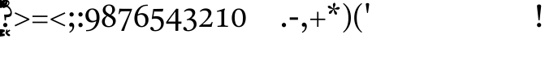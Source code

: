SplineFontDB: 3.2
FontName: ReuvenSerif
FullName: ReuvenSerif
FamilyName: ReuvenSerif
Weight: Book
Copyright: Copyright (c) 2021, root
Version: 001.000
ItalicAngle: 0
UnderlinePosition: -101
UnderlineWidth: 51
Ascent: 1638
Descent: 410
InvalidEm: 0
sfntRevision: 0x00010000
LayerCount: 2
Layer: 0 1 "Back" 1
Layer: 1 1 "Fore" 0
XUID: [1021 672 -1348887164 13292361]
StyleMap: 0x0040
FSType: 0
OS2Version: 4
OS2_WeightWidthSlopeOnly: 0
OS2_UseTypoMetrics: 1
CreationTime: 1631515319
ModificationTime: 1632580234
PfmFamily: 17
TTFWeight: 400
TTFWidth: 5
LineGap: 92
VLineGap: 0
Panose: 2 0 5 3 0 0 0 0 0 0
OS2TypoAscent: 1638
OS2TypoAOffset: 0
OS2TypoDescent: -410
OS2TypoDOffset: 0
OS2TypoLinegap: 92
OS2WinAscent: 1442
OS2WinAOffset: 0
OS2WinDescent: 641
OS2WinDOffset: 0
HheadAscent: 1442
HheadAOffset: 0
HheadDescent: -641
HheadDOffset: 0
OS2SubXSize: 1331
OS2SubYSize: 1433
OS2SubXOff: 0
OS2SubYOff: 286
OS2SupXSize: 1331
OS2SupYSize: 1433
OS2SupXOff: 0
OS2SupYOff: 983
OS2StrikeYSize: 102
OS2StrikeYPos: 530
OS2Vendor: 'PfEd'
OS2CodePages: 00000020.00000000
OS2UnicodeRanges: 00000800.40000000.00000000.00000000
Lookup: 260 0 0 "point pos" { "point pos-2"  "point pos-3"  "point pos-1"  "shin dots"  } ['mark' ('DFLT' <'dflt' > 'hebr' <'dflt' > ) ]
MarkAttachClasses: 1
DEI: 91125
ShortTable: cvt  2
  68
  1297
EndShort
ShortTable: maxp 16
  1
  0
  96
  95
  5
  18
  2
  2
  0
  1
  1
  0
  64
  46
  2
  1
EndShort
LangName: 1033 "" "" "Regular" "FontForge : ReuvenSerif : 13-9-2021"
GaspTable: 1 65535 2 0
Encoding: UnicodeBmp
UnicodeInterp: none
NameList: AGL For New Fonts
DisplaySize: -72
AntiAlias: 1
FitToEm: 1
WinInfo: 0 17 6
BeginPrivate: 0
EndPrivate
AnchorClass2: "ShinDot" "shin dots" "SinDot" "shin dots" "Holam" "point pos-3" "Bottom Center" "point pos-2" "Bottom Wide Point" "point pos-1" "Bottom Regular Point" "point pos-1" "Dagesh" "point pos-1" "Bottom Narrow Point" "point pos-1"
BeginChars: 65539 136

StartChar: .notdef
Encoding: 65536 -1 0
Width: 748
Flags: W
TtInstrs:
PUSHB_2
 1
 0
MDAP[rnd]
ALIGNRP
PUSHB_3
 7
 4
 0
MIRP[min,rnd,black]
SHP[rp2]
PUSHB_2
 6
 5
MDRP[rp0,min,rnd,grey]
ALIGNRP
PUSHB_3
 3
 2
 0
MIRP[min,rnd,black]
SHP[rp2]
SVTCA[y-axis]
PUSHB_2
 3
 0
MDAP[rnd]
ALIGNRP
PUSHB_3
 5
 4
 0
MIRP[min,rnd,black]
SHP[rp2]
PUSHB_3
 7
 6
 1
MIRP[rp0,min,rnd,grey]
ALIGNRP
PUSHB_3
 1
 2
 0
MIRP[min,rnd,black]
SHP[rp2]
EndTTInstrs
LayerCount: 2
Fore
SplineSet
68 0 m 1,0,-1
 68 1365 l 1,1,-1
 612 1365 l 1,2,-1
 612 0 l 1,3,-1
 68 0 l 1,0,-1
136 68 m 1,4,-1
 544 68 l 1,5,-1
 544 1297 l 1,6,-1
 136 1297 l 1,7,-1
 136 68 l 1,4,-1
EndSplineSet
Validated: 1
EndChar

StartChar: .null
Encoding: 65537 -1 1
Width: 0
Flags: W
LayerCount: 2
Fore
Validated: 1
EndChar

StartChar: nonmarkingreturn
Encoding: 65538 -1 2
Width: 682
Flags: W
LayerCount: 2
Fore
Validated: 1
EndChar

StartChar: uni0591
Encoding: 1425 1425 3
Width: 0
GlyphClass: 4
Flags: W
LayerCount: 2
Fore
SplineSet
42 -164 m 1,0,-1
 42 -294 l 1,1,2
 85 -302 85 -302 112 -322.5 c 128,-1,3
 139 -343 139 -343 154 -372 c 128,-1,4
 169 -401 169 -401 174 -435 c 128,-1,5
 179 -469 179 -469 179 -503 c 0,6,7
 179 -525 179 -525 177.5 -545.5 c 128,-1,8
 176 -566 176 -566 174 -585 c 1,9,-1
 89 -592 l 1,10,11
 92 -569 92 -569 93 -552 c 128,-1,12
 94 -535 94 -535 94 -517 c 0,13,14
 94 -439 94 -439 68.5 -406 c 128,-1,15
 43 -373 43 -373 -2 -373 c 0,16,17
 -48 -373 -48 -373 -71.5 -404.5 c 128,-1,18
 -95 -436 -95 -436 -95 -511 c 0,19,20
 -95 -528 -95 -528 -94 -546 c 128,-1,21
 -93 -564 -93 -564 -91 -585 c 1,22,-1
 -175 -592 l 1,23,24
 -177 -573 -177 -573 -178.5 -553 c 128,-1,25
 -180 -533 -180 -533 -180 -511 c 0,26,27
 -180 -475 -180 -475 -174 -439.5 c 128,-1,28
 -168 -404 -168 -404 -153 -374 c 128,-1,29
 -138 -344 -138 -344 -111.5 -323 c 128,-1,30
 -85 -302 -85 -302 -43 -294 c 1,31,-1
 -43 -174 l 1,32,-1
 42 -164 l 1,0,-1
EndSplineSet
Validated: 1
EndChar

StartChar: uni0592
Encoding: 1426 1426 4
Width: 0
GlyphClass: 2
Flags: W
LayerCount: 2
Fore
SplineSet
-221 1304 m 256,0,1
 -221 1339 -221 1339 -197.5 1362.5 c 128,-1,2
 -174 1386 -174 1386 -139 1386 c 256,3,4
 -104 1386 -104 1386 -80.5 1362.5 c 128,-1,5
 -57 1339 -57 1339 -57 1304 c 256,6,7
 -57 1269 -57 1269 -80.5 1245.5 c 128,-1,8
 -104 1222 -104 1222 -139 1222 c 256,9,10
 -174 1222 -174 1222 -197.5 1245.5 c 128,-1,11
 -221 1269 -221 1269 -221 1304 c 256,0,1
-82 1548 m 256,12,13
 -82 1583 -82 1583 -58.5 1606.5 c 128,-1,14
 -35 1630 -35 1630 0 1630 c 256,15,16
 35 1630 35 1630 58.5 1606.5 c 128,-1,17
 82 1583 82 1583 82 1548 c 256,18,19
 82 1513 82 1513 58.5 1489.5 c 128,-1,20
 35 1466 35 1466 0 1466 c 256,21,22
 -35 1466 -35 1466 -58.5 1489.5 c 128,-1,23
 -82 1513 -82 1513 -82 1548 c 256,12,13
57 1304 m 256,24,25
 57 1339 57 1339 80.5 1362.5 c 128,-1,26
 104 1386 104 1386 139 1386 c 256,27,28
 174 1386 174 1386 197.5 1362.5 c 128,-1,29
 221 1339 221 1339 221 1304 c 256,30,31
 221 1269 221 1269 197.5 1245.5 c 128,-1,32
 174 1222 174 1222 139 1222 c 256,33,34
 104 1222 104 1222 80.5 1245.5 c 128,-1,35
 57 1269 57 1269 57 1304 c 256,24,25
EndSplineSet
Validated: 1
EndChar

StartChar: uni0593
Encoding: 1427 1427 5
Width: 0
GlyphClass: 2
Flags: W
LayerCount: 2
Fore
SplineSet
129 1475 m 1,0,-1
 -28 1388 l 1,1,-1
 134 1301 l 1,2,-1
 -30 1207 l 1,3,-1
 -129 1207 l 1,4,-1
 35 1301 l 1,5,-1
 -128 1388 l 1,6,-1
 29 1475 l 1,7,-1
 -133 1562 l 1,8,-1
 30 1656 l 1,9,-1
 129 1656 l 1,10,-1
 -33 1562 l 1,11,-1
 129 1475 l 1,0,-1
EndSplineSet
Validated: 1
EndChar

StartChar: uni0594
Encoding: 1428 1428 6
Width: 0
GlyphClass: 2
Flags: W
LayerCount: 2
Fore
SplineSet
-82 1304 m 256,0,1
 -82 1339 -82 1339 -58.5 1362.5 c 128,-1,2
 -35 1386 -35 1386 0 1386 c 256,3,4
 35 1386 35 1386 58.5 1362.5 c 128,-1,5
 82 1339 82 1339 82 1304 c 256,6,7
 82 1269 82 1269 58.5 1245.5 c 128,-1,8
 35 1222 35 1222 0 1222 c 256,9,10
 -35 1222 -35 1222 -58.5 1245.5 c 128,-1,11
 -82 1269 -82 1269 -82 1304 c 256,0,1
-82 1558 m 256,12,13
 -82 1593 -82 1593 -58.5 1616.5 c 128,-1,14
 -35 1640 -35 1640 0 1640 c 256,15,16
 35 1640 35 1640 58.5 1616.5 c 128,-1,17
 82 1593 82 1593 82 1558 c 256,18,19
 82 1523 82 1523 58.5 1499.5 c 128,-1,20
 35 1476 35 1476 0 1476 c 256,21,22
 -35 1476 -35 1476 -58.5 1499.5 c 128,-1,23
 -82 1523 -82 1523 -82 1558 c 256,12,13
EndSplineSet
Validated: 1
EndChar

StartChar: uni0595
Encoding: 1429 1429 7
Width: 0
GlyphClass: 2
Flags: W
LayerCount: 2
Fore
SplineSet
21 1304 m 256,0,1
 21 1339 21 1339 44.5 1362.5 c 128,-1,2
 68 1386 68 1386 103 1386 c 256,3,4
 138 1386 138 1386 161.5 1362.5 c 128,-1,5
 185 1339 185 1339 185 1304 c 256,6,7
 185 1269 185 1269 161.5 1245.5 c 128,-1,8
 138 1222 138 1222 103 1222 c 256,9,10
 68 1222 68 1222 44.5 1245.5 c 128,-1,11
 21 1269 21 1269 21 1304 c 256,0,1
21 1558 m 256,12,13
 21 1593 21 1593 44.5 1616.5 c 128,-1,14
 68 1640 68 1640 103 1640 c 256,15,16
 138 1640 138 1640 161.5 1616.5 c 128,-1,17
 185 1593 185 1593 185 1558 c 256,18,19
 185 1523 185 1523 161.5 1499.5 c 128,-1,20
 138 1476 138 1476 103 1476 c 256,21,22
 68 1476 68 1476 44.5 1499.5 c 128,-1,23
 21 1523 21 1523 21 1558 c 256,12,13
-59 1237 m 1,24,-1
 -144 1227 l 1,25,-1
 -144 1625 l 1,26,-1
 -59 1635 l 1,27,-1
 -59 1237 l 1,24,-1
EndSplineSet
Validated: 1
EndChar

StartChar: uni0596
Encoding: 1430 1430 8
Width: 0
GlyphClass: 2
Flags: W
LayerCount: 2
Fore
SplineSet
150 -587 m 1,0,1
 91 -575 91 -575 52 -551.5 c 128,-1,2
 13 -528 13 -528 -10 -496.5 c 128,-1,3
 -33 -465 -33 -465 -42.5 -428 c 128,-1,4
 -52 -391 -52 -391 -52 -350 c 0,5,6
 -52 -328 -52 -328 -51 -308 c 128,-1,7
 -50 -288 -50 -288 -48.5 -268 c 128,-1,8
 -47 -248 -47 -248 -45 -226.5 c 128,-1,9
 -43 -205 -43 -205 -40 -179 c 1,10,-1
 49 -169 l 1,11,12
 44 -223 44 -223 40 -269 c 128,-1,13
 36 -315 36 -315 36 -353 c 0,14,15
 36 -380 36 -380 42.5 -403.5 c 128,-1,16
 49 -427 49 -427 64 -446.5 c 128,-1,17
 79 -466 79 -466 104.5 -480.5 c 128,-1,18
 130 -495 130 -495 168 -504 c 1,19,-1
 150 -587 l 1,0,1
EndSplineSet
Validated: 1
EndChar

StartChar: uni0597
Encoding: 1431 1431 9
Width: 0
GlyphClass: 2
Flags: W
LayerCount: 2
Fore
SplineSet
5 1213 m 1,0,1
 -22 1251 -22 1251 -54 1287.5 c 128,-1,2
 -86 1324 -86 1324 -121 1356 c 1,3,4
 -95 1396 -95 1396 -66 1432.5 c 128,-1,5
 -37 1469 -37 1469 -4 1501 c 1,6,7
 31 1469 31 1469 63 1431 c 128,-1,8
 95 1393 95 1393 122 1353 c 1,9,10
 89 1321 89 1321 60 1286 c 128,-1,11
 31 1251 31 1251 5 1213 c 1,0,1
EndSplineSet
Validated: 1
EndChar

StartChar: uni0598
Encoding: 1432 1432 10
Width: 0
GlyphClass: 2
Flags: W
LayerCount: 2
Fore
SplineSet
167 1531 m 1,0,1
 212 1509 212 1509 238.5 1475 c 128,-1,2
 265 1441 265 1441 265 1395 c 0,3,4
 265 1363 265 1363 254 1336.5 c 128,-1,5
 243 1310 243 1310 224 1290.5 c 128,-1,6
 205 1271 205 1271 179 1260 c 128,-1,7
 153 1249 153 1249 124 1249 c 0,8,9
 93 1249 93 1249 69 1259 c 128,-1,10
 45 1269 45 1269 26.5 1285.5 c 128,-1,11
 8 1302 8 1302 -6 1322 c 128,-1,12
 -20 1342 -20 1342 -32 1362 c 0,13,14
 -41 1377 -41 1377 -50 1392 c 128,-1,15
 -59 1407 -59 1407 -69.5 1419 c 128,-1,16
 -80 1431 -80 1431 -92 1439 c 128,-1,17
 -104 1447 -104 1447 -120 1447 c 0,18,19
 -145 1447 -145 1447 -163 1428.5 c 128,-1,20
 -181 1410 -181 1410 -181 1381 c 0,21,22
 -181 1360 -181 1360 -167 1343 c 128,-1,23
 -153 1326 -153 1326 -127 1317 c 1,24,-1
 -166 1243 l 1,25,26
 -212 1266 -212 1266 -238.5 1299.5 c 128,-1,27
 -265 1333 -265 1333 -265 1380 c 0,28,29
 -265 1411 -265 1411 -254 1438 c 128,-1,30
 -243 1465 -243 1465 -223.5 1484 c 128,-1,31
 -204 1503 -204 1503 -178 1514 c 128,-1,32
 -152 1525 -152 1525 -122 1525 c 0,33,34
 -91 1525 -91 1525 -67.5 1515 c 128,-1,35
 -44 1505 -44 1505 -26 1489 c 128,-1,36
 -8 1473 -8 1473 6.5 1453 c 128,-1,37
 21 1433 21 1433 33 1413 c 0,38,39
 43 1397 43 1397 52.5 1382 c 128,-1,40
 62 1367 62 1367 72 1355 c 128,-1,41
 82 1343 82 1343 94 1336 c 128,-1,42
 106 1329 106 1329 120 1329 c 0,43,44
 145 1329 145 1329 163 1347.5 c 128,-1,45
 181 1366 181 1366 181 1394 c 0,46,47
 181 1414 181 1414 167 1430.5 c 128,-1,48
 153 1447 153 1447 127 1457 c 1,49,-1
 167 1531 l 1,0,1
EndSplineSet
Validated: 1
EndChar

StartChar: uni0599
Encoding: 1433 1433 11
Width: 0
GlyphClass: 2
Flags: W
LayerCount: 2
Fore
SplineSet
-482 1640 m 1,0,1
 -423 1628 -423 1628 -384 1604.5 c 128,-1,2
 -345 1581 -345 1581 -322 1549.5 c 128,-1,3
 -299 1518 -299 1518 -289.5 1480.5 c 128,-1,4
 -280 1443 -280 1443 -280 1403 c 0,5,6
 -280 1380 -280 1380 -281 1360.5 c 128,-1,7
 -282 1341 -282 1341 -283.5 1321 c 128,-1,8
 -285 1301 -285 1301 -287 1279.5 c 128,-1,9
 -289 1258 -289 1258 -292 1232 c 1,10,-1
 -381 1222 l 1,11,12
 -376 1276 -376 1276 -372 1322 c 128,-1,13
 -368 1368 -368 1368 -368 1406 c 0,14,15
 -368 1433 -368 1433 -374.5 1456.5 c 128,-1,16
 -381 1480 -381 1480 -396 1499.5 c 128,-1,17
 -411 1519 -411 1519 -436.5 1533.5 c 128,-1,18
 -462 1548 -462 1548 -500 1557 c 1,19,-1
 -482 1640 l 1,0,1
EndSplineSet
Validated: 1
EndChar

StartChar: uni059A
Encoding: 1434 1434 12
Width: 0
GlyphClass: 2
Flags: W
LayerCount: 2
Fore
SplineSet
650 -515 m 1,0,-1
 592 -587 l 1,1,-1
 325 -379 l 1,2,-1
 592 -171 l 1,3,-1
 650 -243 l 1,4,-1
 459 -376 l 1,5,-1
 650 -515 l 1,0,-1
EndSplineSet
Validated: 1
EndChar

StartChar: uni059B
Encoding: 1435 1435 13
Width: 0
GlyphClass: 2
Flags: W
LayerCount: 2
Fore
SplineSet
-70 -504 m 1,0,1
 -32 -495 -32 -495 -6.5 -480.5 c 128,-1,2
 19 -466 19 -466 34 -446.5 c 128,-1,3
 49 -427 49 -427 55.5 -403.5 c 128,-1,4
 62 -380 62 -380 62 -353 c 0,5,6
 62 -314 62 -314 58.5 -269.5 c 128,-1,7
 55 -225 55 -225 50 -179 c 1,8,-1
 137 -169 l 1,9,10
 142 -214 142 -214 146 -259.5 c 128,-1,11
 150 -305 150 -305 150 -350 c 0,12,13
 150 -391 150 -391 140.5 -428 c 128,-1,14
 131 -465 131 -465 108 -496.5 c 128,-1,15
 85 -528 85 -528 46 -551.5 c 128,-1,16
 7 -575 7 -575 -52 -587 c 1,17,-1
 -70 -504 l 1,0,1
-179 -334 m 0,18,19
 -179 -302 -179 -302 -157 -279.5 c 128,-1,20
 -135 -257 -135 -257 -102 -257 c 0,21,22
 -70 -257 -70 -257 -47.5 -279.5 c 128,-1,23
 -25 -302 -25 -302 -25 -334 c 0,24,25
 -25 -367 -25 -367 -47.5 -389 c 128,-1,26
 -70 -411 -70 -411 -102 -411 c 0,27,28
 -135 -411 -135 -411 -157 -389 c 128,-1,29
 -179 -367 -179 -367 -179 -334 c 0,18,19
EndSplineSet
Validated: 1
EndChar

StartChar: uni059C
Encoding: 1436 1436 14
Width: 0
GlyphClass: 2
Flags: W
LayerCount: 2
Fore
SplineSet
168 1557 m 1,0,1
 130 1548 130 1548 104.5 1533.5 c 128,-1,2
 79 1519 79 1519 64 1499.5 c 128,-1,3
 49 1480 49 1480 42.5 1456.5 c 128,-1,4
 36 1433 36 1433 36 1406 c 0,5,6
 36 1367 36 1367 39.5 1322.5 c 128,-1,7
 43 1278 43 1278 48 1232 c 1,8,-1
 -39 1222 l 1,9,10
 -44 1267 -44 1267 -48 1312.5 c 128,-1,11
 -52 1358 -52 1358 -52 1403 c 0,12,13
 -52 1443 -52 1443 -42.5 1480.5 c 128,-1,14
 -33 1518 -33 1518 -10 1549.5 c 128,-1,15
 13 1581 13 1581 52 1604.5 c 128,-1,16
 91 1628 91 1628 150 1640 c 1,17,-1
 168 1557 l 1,0,1
EndSplineSet
Validated: 1
EndChar

StartChar: uni059D
Encoding: 1437 1437 15
Width: 0
GlyphClass: 2
Flags: W
LayerCount: 2
Fore
SplineSet
500 1557 m 1,0,1
 462 1548 462 1548 436.5 1533.5 c 128,-1,2
 411 1519 411 1519 396 1499.5 c 128,-1,3
 381 1480 381 1480 374.5 1456.5 c 128,-1,4
 368 1433 368 1433 368 1406 c 0,5,6
 368 1367 368 1367 371.5 1322.5 c 128,-1,7
 375 1278 375 1278 380 1232 c 1,8,-1
 293 1222 l 1,9,10
 288 1267 288 1267 284 1312.5 c 128,-1,11
 280 1358 280 1358 280 1403 c 0,12,13
 280 1443 280 1443 289.5 1480.5 c 128,-1,14
 299 1518 299 1518 322 1549.5 c 128,-1,15
 345 1581 345 1581 384 1604.5 c 128,-1,16
 423 1628 423 1628 482 1640 c 1,17,-1
 500 1557 l 1,0,1
EndSplineSet
Validated: 1
EndChar

StartChar: uni059E
Encoding: 1438 1438 16
Width: 0
GlyphClass: 2
Flags: W
LayerCount: 2
Fore
SplineSet
285 1557 m 1,0,1
 247 1548 247 1548 221.5 1533.5 c 128,-1,2
 196 1519 196 1519 181 1499.5 c 128,-1,3
 166 1480 166 1480 159.5 1456.5 c 128,-1,4
 153 1433 153 1433 153 1406 c 0,5,6
 153 1367 153 1367 156.5 1322.5 c 128,-1,7
 160 1278 160 1278 165 1232 c 1,8,-1
 78 1222 l 1,9,10
 73 1267 73 1267 69 1312.5 c 128,-1,11
 65 1358 65 1358 65 1403 c 0,12,13
 65 1443 65 1443 74.5 1480.5 c 128,-1,14
 84 1518 84 1518 107 1549.5 c 128,-1,15
 130 1581 130 1581 169 1604.5 c 128,-1,16
 208 1628 208 1628 267 1640 c 1,17,-1
 285 1557 l 1,0,1
55 1557 m 1,18,19
 17 1548 17 1548 -8.5 1533.5 c 128,-1,20
 -34 1519 -34 1519 -49 1499.5 c 128,-1,21
 -64 1480 -64 1480 -70.5 1456.5 c 128,-1,22
 -77 1433 -77 1433 -77 1406 c 0,23,24
 -77 1367 -77 1367 -73.5 1322.5 c 128,-1,25
 -70 1278 -70 1278 -65 1232 c 1,26,-1
 -152 1222 l 1,27,28
 -157 1267 -157 1267 -161 1312.5 c 128,-1,29
 -165 1358 -165 1358 -165 1403 c 0,30,31
 -165 1443 -165 1443 -155.5 1480.5 c 128,-1,32
 -146 1518 -146 1518 -123 1549.5 c 128,-1,33
 -100 1581 -100 1581 -61 1604.5 c 128,-1,34
 -22 1628 -22 1628 37 1640 c 1,35,-1
 55 1557 l 1,18,19
EndSplineSet
Validated: 1
EndChar

StartChar: uni059F
Encoding: 1439 1439 17
Width: 0
GlyphClass: 2
Flags: W
LayerCount: 2
Fore
SplineSet
-2 1199 m 1,0,-1
 -153 1347 l 1,1,2
 -200 1311 -200 1311 -263 1311 c 0,3,4
 -305 1311 -305 1311 -340.5 1326 c 128,-1,5
 -376 1341 -376 1341 -401.5 1367 c 128,-1,6
 -427 1393 -427 1393 -441.5 1428 c 128,-1,7
 -456 1463 -456 1463 -456 1503 c 256,8,9
 -456 1543 -456 1543 -441.5 1578 c 128,-1,10
 -427 1613 -427 1613 -401.5 1639.5 c 128,-1,11
 -376 1666 -376 1666 -340.5 1681 c 128,-1,12
 -305 1696 -305 1696 -263 1696 c 256,13,14
 -221 1696 -221 1696 -185.5 1681 c 128,-1,15
 -150 1666 -150 1666 -124.5 1639.5 c 128,-1,16
 -99 1613 -99 1613 -85 1578 c 128,-1,17
 -71 1543 -71 1543 -71 1503 c 0,18,19
 -71 1472 -71 1472 -80 1445 c 128,-1,20
 -89 1418 -89 1418 -106 1395 c 1,21,-1
 0 1295 l 1,22,-1
 106 1395 l 1,23,24
 89 1418 89 1418 80 1445 c 128,-1,25
 71 1472 71 1472 71 1503 c 0,26,27
 71 1543 71 1543 85 1578 c 128,-1,28
 99 1613 99 1613 124.5 1639.5 c 128,-1,29
 150 1666 150 1666 185.5 1681 c 128,-1,30
 221 1696 221 1696 263 1696 c 256,31,32
 305 1696 305 1696 340.5 1681 c 128,-1,33
 376 1666 376 1666 401.5 1639.5 c 128,-1,34
 427 1613 427 1613 441.5 1578 c 128,-1,35
 456 1543 456 1543 456 1503 c 256,36,37
 456 1463 456 1463 441.5 1428 c 128,-1,38
 427 1393 427 1393 401.5 1367 c 128,-1,39
 376 1341 376 1341 340.5 1326 c 128,-1,40
 305 1311 305 1311 263 1311 c 0,41,42
 200 1311 200 1311 153 1347 c 1,43,-1
 2 1199 l 1,44,-1
 -2 1199 l 1,0,-1
-143 1503 m 256,45,46
 -143 1528 -143 1528 -151.5 1550.5 c 128,-1,47
 -160 1573 -160 1573 -175.5 1590 c 128,-1,48
 -191 1607 -191 1607 -213.5 1617 c 128,-1,49
 -236 1627 -236 1627 -263 1627 c 256,50,51
 -290 1627 -290 1627 -312.5 1617 c 128,-1,52
 -335 1607 -335 1607 -350.5 1590 c 128,-1,53
 -366 1573 -366 1573 -374.5 1550.5 c 128,-1,54
 -383 1528 -383 1528 -383 1503 c 256,55,56
 -383 1478 -383 1478 -374.5 1455.5 c 128,-1,57
 -366 1433 -366 1433 -350.5 1416 c 128,-1,58
 -335 1399 -335 1399 -312.5 1389 c 128,-1,59
 -290 1379 -290 1379 -263 1379 c 256,60,61
 -236 1379 -236 1379 -213.5 1389 c 128,-1,62
 -191 1399 -191 1399 -175.5 1416 c 128,-1,63
 -160 1433 -160 1433 -151.5 1455.5 c 128,-1,64
 -143 1478 -143 1478 -143 1503 c 256,45,46
143 1503 m 256,65,66
 143 1478 143 1478 151.5 1455.5 c 128,-1,67
 160 1433 160 1433 175.5 1416 c 128,-1,68
 191 1399 191 1399 213.5 1389 c 128,-1,69
 236 1379 236 1379 263 1379 c 256,70,71
 290 1379 290 1379 312.5 1389 c 128,-1,72
 335 1399 335 1399 350.5 1416 c 128,-1,73
 366 1433 366 1433 374.5 1455.5 c 128,-1,74
 383 1478 383 1478 383 1503 c 256,75,76
 383 1528 383 1528 374.5 1550.5 c 128,-1,77
 366 1573 366 1573 350.5 1590 c 128,-1,78
 335 1607 335 1607 312.5 1617 c 128,-1,79
 290 1627 290 1627 263 1627 c 256,80,81
 236 1627 236 1627 213.5 1617 c 128,-1,82
 191 1607 191 1607 175.5 1590 c 128,-1,83
 160 1573 160 1573 151.5 1550.5 c 128,-1,84
 143 1528 143 1528 143 1503 c 256,65,66
EndSplineSet
Validated: 1
EndChar

StartChar: uni05A0
Encoding: 1440 1440 18
Width: 0
GlyphClass: 2
Flags: W
LayerCount: 2
Fore
SplineSet
282 1503 m 256,0,1
 282 1478 282 1478 290.5 1455.5 c 128,-1,2
 299 1433 299 1433 314.5 1416 c 128,-1,3
 330 1399 330 1399 352.5 1389 c 128,-1,4
 375 1379 375 1379 402 1379 c 256,5,6
 429 1379 429 1379 451.5 1389 c 128,-1,7
 474 1399 474 1399 489.5 1416 c 128,-1,8
 505 1433 505 1433 513.5 1455.5 c 128,-1,9
 522 1478 522 1478 522 1503 c 256,10,11
 522 1528 522 1528 513.5 1550.5 c 128,-1,12
 505 1573 505 1573 489.5 1590 c 128,-1,13
 474 1607 474 1607 451.5 1617 c 128,-1,14
 429 1627 429 1627 402 1627 c 256,15,16
 375 1627 375 1627 352.5 1617 c 128,-1,17
 330 1607 330 1607 314.5 1590 c 128,-1,18
 299 1573 299 1573 290.5 1550.5 c 128,-1,19
 282 1528 282 1528 282 1503 c 256,0,1
210 1503 m 0,20,21
 210 1543 210 1543 224 1578 c 128,-1,22
 238 1613 238 1613 263.5 1639.5 c 128,-1,23
 289 1666 289 1666 324.5 1681 c 128,-1,24
 360 1696 360 1696 402 1696 c 256,25,26
 444 1696 444 1696 479.5 1681 c 128,-1,27
 515 1666 515 1666 540.5 1639.5 c 128,-1,28
 566 1613 566 1613 580.5 1578 c 128,-1,29
 595 1543 595 1543 595 1503 c 256,30,31
 595 1463 595 1463 580.5 1428 c 128,-1,32
 566 1393 566 1393 540.5 1367 c 128,-1,33
 515 1341 515 1341 479.5 1326 c 128,-1,34
 444 1311 444 1311 402 1311 c 0,35,36
 390 1311 390 1311 371 1315 c 128,-1,37
 352 1319 352 1319 336 1324 c 1,38,-1
 258 1178 l 1,39,-1
 190 1217 l 1,40,-1
 278 1358 l 1,41,42
 258 1376 258 1376 244.5 1395 c 128,-1,43
 231 1414 231 1414 223.5 1433 c 128,-1,44
 216 1452 216 1452 213 1470 c 128,-1,45
 210 1488 210 1488 210 1503 c 0,20,21
EndSplineSet
Validated: 1
EndChar

StartChar: uni05A1
Encoding: 1441 1441 19
Width: 0
GlyphClass: 2
Flags: W
LayerCount: 2
Fore
SplineSet
-85 1227 m 1,0,-1
 -85 1625 l 1,1,-1
 0 1635 l 1,2,-1
 0 1422 l 1,3,4
 17 1418 17 1418 36 1418 c 0,5,6
 80 1418 80 1418 103 1448.5 c 128,-1,7
 126 1479 126 1479 126 1550 c 0,8,9
 126 1567 126 1567 125 1585 c 128,-1,10
 124 1603 124 1603 122 1624 c 1,11,-1
 205 1633 l 1,12,13
 211 1595 211 1595 211 1551 c 0,14,15
 211 1512 211 1512 203.5 1474 c 128,-1,16
 196 1436 196 1436 177.5 1406.5 c 128,-1,17
 159 1377 159 1377 128.5 1358.5 c 128,-1,18
 98 1340 98 1340 52 1340 c 0,19,20
 28 1340 28 1340 0 1346 c 1,21,-1
 0 1237 l 1,22,-1
 -85 1227 l 1,0,-1
EndSplineSet
Validated: 1
EndChar

StartChar: uni05A2
Encoding: 1442 1442 20
Width: 0
GlyphClass: 2
Flags: W
LayerCount: 2
Fore
SplineSet
-42 -595 m 1,0,-1
 -42 -465 l 1,1,2
 -85 -458 -85 -458 -112 -437 c 128,-1,3
 -139 -416 -139 -416 -154 -387 c 128,-1,4
 -169 -358 -169 -358 -174 -324 c 128,-1,5
 -179 -290 -179 -290 -179 -256 c 0,6,7
 -179 -234 -179 -234 -177.5 -213.5 c 128,-1,8
 -176 -193 -176 -193 -174 -174 c 1,9,-1
 -89 -167 l 1,10,11
 -92 -190 -92 -190 -93 -207 c 128,-1,12
 -94 -224 -94 -224 -94 -242 c 0,13,14
 -94 -320 -94 -320 -68.5 -353 c 128,-1,15
 -43 -386 -43 -386 2 -386 c 0,16,17
 48 -386 48 -386 71.5 -354.5 c 128,-1,18
 95 -323 95 -323 95 -248 c 0,19,20
 95 -231 95 -231 94 -213 c 128,-1,21
 93 -195 93 -195 91 -174 c 1,22,-1
 175 -167 l 1,23,24
 177 -186 177 -186 178.5 -206 c 128,-1,25
 180 -226 180 -226 180 -248 c 0,26,27
 180 -284 180 -284 174 -319.5 c 128,-1,28
 168 -355 168 -355 153 -385 c 128,-1,29
 138 -415 138 -415 111.5 -436.5 c 128,-1,30
 85 -458 85 -458 43 -465 c 1,31,-1
 43 -585 l 1,32,-1
 -42 -595 l 1,0,-1
EndSplineSet
Validated: 1
EndChar

StartChar: uni05A3
Encoding: 1443 1443 21
Width: 0
GlyphClass: 4
Flags: W
LayerCount: 2
Fore
SplineSet
147 -572 m 1,0,-1
 -147 -572 l 1,1,-1
 -137 -487 l 1,2,-1
 62 -487 l 1,3,-1
 62 -184 l 1,4,-1
 147 -174 l 1,5,-1
 147 -572 l 1,0,-1
EndSplineSet
Validated: 1
EndChar

StartChar: uni05A4
Encoding: 1444 1444 22
Width: 0
GlyphClass: 4
Flags: W
LayerCount: 2
Fore
SplineSet
158 -515 m 1,0,-1
 100 -587 l 1,1,-1
 -167 -379 l 1,2,-1
 100 -171 l 1,3,-1
 158 -243 l 1,4,-1
 -33 -376 l 1,5,-1
 158 -515 l 1,0,-1
EndSplineSet
Validated: 1
EndChar

StartChar: uni05A5
Encoding: 1445 1445 23
Width: 0
GlyphClass: 4
Flags: W
LayerCount: 2
Fore
SplineSet
-168 -504 m 1,0,1
 -130 -495 -130 -495 -104.5 -480.5 c 128,-1,2
 -79 -466 -79 -466 -64 -446.5 c 128,-1,3
 -49 -427 -49 -427 -42.5 -403.5 c 128,-1,4
 -36 -380 -36 -380 -36 -353 c 0,5,6
 -36 -314 -36 -314 -39.5 -269.5 c 128,-1,7
 -43 -225 -43 -225 -48 -179 c 1,8,-1
 39 -169 l 1,9,10
 44 -214 44 -214 48 -259.5 c 128,-1,11
 52 -305 52 -305 52 -350 c 0,12,13
 52 -391 52 -391 42.5 -428 c 128,-1,14
 33 -465 33 -465 10 -496.5 c 128,-1,15
 -13 -528 -13 -528 -52 -551.5 c 128,-1,16
 -91 -575 -91 -575 -150 -587 c 1,17,-1
 -168 -504 l 1,0,1
EndSplineSet
Validated: 1
EndChar

StartChar: uni05A6
Encoding: 1446 1446 24
Width: 0
GlyphClass: 4
Flags: W
LayerCount: 2
Fore
SplineSet
-285 -504 m 1,0,1
 -247 -495 -247 -495 -221.5 -480.5 c 128,-1,2
 -196 -466 -196 -466 -181 -446.5 c 128,-1,3
 -166 -427 -166 -427 -159.5 -403.5 c 128,-1,4
 -153 -380 -153 -380 -153 -353 c 0,5,6
 -153 -314 -153 -314 -156.5 -269.5 c 128,-1,7
 -160 -225 -160 -225 -165 -179 c 1,8,-1
 -78 -169 l 1,9,10
 -73 -214 -73 -214 -69 -259.5 c 128,-1,11
 -65 -305 -65 -305 -65 -350 c 0,12,13
 -65 -391 -65 -391 -74.5 -428 c 128,-1,14
 -84 -465 -84 -465 -107 -496.5 c 128,-1,15
 -130 -528 -130 -528 -169 -551.5 c 128,-1,16
 -208 -575 -208 -575 -267 -587 c 1,17,-1
 -285 -504 l 1,0,1
-55 -504 m 1,18,19
 -17 -495 -17 -495 8.5 -480.5 c 128,-1,20
 34 -466 34 -466 49 -446.5 c 128,-1,21
 64 -427 64 -427 70.5 -403.5 c 128,-1,22
 77 -380 77 -380 77 -353 c 0,23,24
 77 -314 77 -314 73.5 -269.5 c 128,-1,25
 70 -225 70 -225 65 -179 c 1,26,-1
 152 -169 l 1,27,28
 157 -214 157 -214 161 -259.5 c 128,-1,29
 165 -305 165 -305 165 -350 c 0,30,31
 165 -391 165 -391 155.5 -428 c 128,-1,32
 146 -465 146 -465 123 -496.5 c 128,-1,33
 100 -528 100 -528 61 -551.5 c 128,-1,34
 22 -575 22 -575 -37 -587 c 1,35,-1
 -55 -504 l 1,18,19
EndSplineSet
Validated: 1
EndChar

StartChar: uni05A7
Encoding: 1447 1447 25
Width: 0
GlyphClass: 4
Flags: W
LayerCount: 2
Fore
SplineSet
-109 -512 m 1,0,1
 -99 -510 -99 -510 -89 -508.5 c 128,-1,2
 -79 -507 -79 -507 -71 -505 c 0,3,4
 -43 -501 -43 -501 -22 -496.5 c 128,-1,5
 -1 -492 -1 -492 13 -485.5 c 128,-1,6
 27 -479 27 -479 33.5 -467.5 c 128,-1,7
 40 -456 40 -456 40 -437 c 0,8,9
 40 -433 40 -433 -11 -418 c 0,10,11
 -50 -406 -50 -406 -72 -396.5 c 128,-1,12
 -94 -387 -94 -387 -105 -376.5 c 128,-1,13
 -116 -366 -116 -366 -119 -353 c 128,-1,14
 -122 -340 -122 -340 -122 -321 c 0,15,16
 -122 -282 -122 -282 -111 -255.5 c 128,-1,17
 -100 -229 -100 -229 -75 -211 c 128,-1,18
 -50 -193 -50 -193 -9.5 -182 c 128,-1,19
 31 -171 31 -171 89 -163 c 1,20,-1
 96 -244 l 1,21,22
 91 -245 91 -245 86 -245.5 c 128,-1,23
 81 -246 81 -246 76 -247 c 0,24,25
 74 -247 74 -247 72 -247.5 c 128,-1,26
 70 -248 70 -248 68 -248 c 0,27,28
 45 -252 45 -252 25 -256.5 c 128,-1,29
 5 -261 5 -261 -9.5 -268.5 c 128,-1,30
 -24 -276 -24 -276 -32 -287 c 128,-1,31
 -40 -298 -40 -298 -40 -316 c 0,32,33
 -40 -319 -40 -319 11 -334 c 0,34,35
 50 -346 50 -346 72 -356 c 128,-1,36
 94 -366 94 -366 105 -376.5 c 128,-1,37
 116 -387 116 -387 119 -400 c 128,-1,38
 122 -413 122 -413 122 -432 c 0,39,40
 122 -472 122 -472 110 -499 c 128,-1,41
 98 -526 98 -526 71 -544 c 128,-1,42
 44 -562 44 -562 1 -573 c 128,-1,43
 -42 -584 -42 -584 -104 -592 c 1,44,-1
 -109 -512 l 1,0,1
EndSplineSet
Validated: 1
EndChar

StartChar: uni05A8
Encoding: 1448 1448 26
Width: 0
GlyphClass: 4
Flags: W
LayerCount: 2
Fore
SplineSet
-150 1640 m 1,0,1
 -91 1628 -91 1628 -52 1604.5 c 128,-1,2
 -13 1581 -13 1581 10 1549.5 c 128,-1,3
 33 1518 33 1518 42.5 1480.5 c 128,-1,4
 52 1443 52 1443 52 1403 c 0,5,6
 52 1380 52 1380 51 1360.5 c 128,-1,7
 50 1341 50 1341 48.5 1321 c 128,-1,8
 47 1301 47 1301 45 1279.5 c 128,-1,9
 43 1258 43 1258 40 1232 c 1,10,-1
 -49 1222 l 1,11,12
 -44 1276 -44 1276 -40 1322 c 128,-1,13
 -36 1368 -36 1368 -36 1406 c 0,14,15
 -36 1433 -36 1433 -42.5 1456.5 c 128,-1,16
 -49 1480 -49 1480 -64 1499.5 c 128,-1,17
 -79 1519 -79 1519 -104.5 1533.5 c 128,-1,18
 -130 1548 -130 1548 -168 1557 c 1,19,-1
 -150 1640 l 1,0,1
EndSplineSet
Validated: 1
EndChar

StartChar: uni05A9
Encoding: 1449 1449 27
Width: 0
GlyphClass: 4
Flags: W
LayerCount: 2
Fore
SplineSet
-282 1503 m 256,0,1
 -282 1528 -282 1528 -290.5 1550.5 c 128,-1,2
 -299 1573 -299 1573 -314.5 1590 c 128,-1,3
 -330 1607 -330 1607 -352.5 1617 c 128,-1,4
 -375 1627 -375 1627 -402 1627 c 256,5,6
 -429 1627 -429 1627 -451.5 1617 c 128,-1,7
 -474 1607 -474 1607 -489.5 1590 c 128,-1,8
 -505 1573 -505 1573 -513.5 1550.5 c 128,-1,9
 -522 1528 -522 1528 -522 1503 c 256,10,11
 -522 1478 -522 1478 -513.5 1455.5 c 128,-1,12
 -505 1433 -505 1433 -489.5 1416 c 128,-1,13
 -474 1399 -474 1399 -451.5 1389 c 128,-1,14
 -429 1379 -429 1379 -402 1379 c 256,15,16
 -375 1379 -375 1379 -352.5 1389 c 128,-1,17
 -330 1399 -330 1399 -314.5 1416 c 128,-1,18
 -299 1433 -299 1433 -290.5 1455.5 c 128,-1,19
 -282 1478 -282 1478 -282 1503 c 256,0,1
-210 1503 m 0,20,21
 -210 1472 -210 1472 -224 1432.5 c 128,-1,22
 -238 1393 -238 1393 -278 1358 c 1,23,-1
 -190 1217 l 1,24,-1
 -258 1178 l 1,25,-1
 -336 1324 l 1,26,27
 -352 1319 -352 1319 -371 1315 c 128,-1,28
 -390 1311 -390 1311 -402 1311 c 0,29,30
 -444 1311 -444 1311 -479.5 1326 c 128,-1,31
 -515 1341 -515 1341 -540.5 1367 c 128,-1,32
 -566 1393 -566 1393 -580.5 1428 c 128,-1,33
 -595 1463 -595 1463 -595 1503 c 256,34,35
 -595 1543 -595 1543 -580.5 1578 c 128,-1,36
 -566 1613 -566 1613 -540.5 1639.5 c 128,-1,37
 -515 1666 -515 1666 -479.5 1681 c 128,-1,38
 -444 1696 -444 1696 -402 1696 c 256,39,40
 -360 1696 -360 1696 -324.5 1681 c 128,-1,41
 -289 1666 -289 1666 -263.5 1639.5 c 128,-1,42
 -238 1613 -238 1613 -224 1578 c 128,-1,43
 -210 1543 -210 1543 -210 1503 c 0,20,21
EndSplineSet
Validated: 1
EndChar

StartChar: uni05AA
Encoding: 1450 1450 28
Width: 0
GlyphClass: 4
Flags: W
LayerCount: 2
Fore
SplineSet
-42 -595 m 1,0,-1
 -42 -465 l 1,1,2
 -85 -458 -85 -458 -112 -437 c 128,-1,3
 -139 -416 -139 -416 -154 -387 c 128,-1,4
 -169 -358 -169 -358 -174 -324 c 128,-1,5
 -179 -290 -179 -290 -179 -256 c 0,6,7
 -179 -234 -179 -234 -177.5 -213.5 c 128,-1,8
 -176 -193 -176 -193 -174 -174 c 1,9,-1
 -89 -167 l 1,10,11
 -92 -190 -92 -190 -93 -207 c 128,-1,12
 -94 -224 -94 -224 -94 -242 c 0,13,14
 -94 -320 -94 -320 -68.5 -353 c 128,-1,15
 -43 -386 -43 -386 2 -386 c 0,16,17
 48 -386 48 -386 71.5 -354.5 c 128,-1,18
 95 -323 95 -323 95 -248 c 0,19,20
 95 -231 95 -231 94 -213 c 128,-1,21
 93 -195 93 -195 91 -174 c 1,22,-1
 175 -167 l 1,23,24
 177 -186 177 -186 178.5 -206 c 128,-1,25
 180 -226 180 -226 180 -248 c 0,26,27
 180 -284 180 -284 174 -319.5 c 128,-1,28
 168 -355 168 -355 153 -385 c 128,-1,29
 138 -415 138 -415 111.5 -436.5 c 128,-1,30
 85 -458 85 -458 43 -465 c 1,31,-1
 43 -585 l 1,32,-1
 -42 -595 l 1,0,-1
EndSplineSet
Validated: 1
EndChar

StartChar: uni05AB
Encoding: 1451 1451 29
Width: 0
GlyphClass: 4
Flags: W
LayerCount: 2
Fore
SplineSet
215 1295 m 1,0,-1
 157 1223 l 1,1,-1
 -110 1431 l 1,2,-1
 157 1639 l 1,3,-1
 215 1567 l 1,4,-1
 24 1434 l 1,5,-1
 215 1295 l 1,0,-1
EndSplineSet
Validated: 1
EndChar

StartChar: uni05AC
Encoding: 1452 1452 30
Width: 0
GlyphClass: 4
Flags: W
LayerCount: 2
Fore
SplineSet
152 1203 m 1,0,-1
 -152 1203 l 1,1,-1
 -142 1288 l 1,2,-1
 67 1288 l 1,3,-1
 67 1591 l 1,4,-1
 152 1601 l 1,5,-1
 152 1203 l 1,0,-1
EndSplineSet
Validated: 1
EndChar

StartChar: uni05AD
Encoding: 1453 1453 31
Width: 0
GlyphClass: 4
Flags: W
LayerCount: 2
Fore
SplineSet
577 -587 m 1,0,1
 518 -575 518 -575 479 -551.5 c 128,-1,2
 440 -528 440 -528 417 -496.5 c 128,-1,3
 394 -465 394 -465 384.5 -428 c 128,-1,4
 375 -391 375 -391 375 -350 c 0,5,6
 375 -328 375 -328 376 -308 c 128,-1,7
 377 -288 377 -288 378.5 -268 c 128,-1,8
 380 -248 380 -248 382 -226.5 c 128,-1,9
 384 -205 384 -205 387 -179 c 1,10,-1
 476 -169 l 1,11,12
 471 -223 471 -223 467 -269 c 128,-1,13
 463 -315 463 -315 463 -353 c 0,14,15
 463 -380 463 -380 469.5 -403.5 c 128,-1,16
 476 -427 476 -427 491 -446.5 c 128,-1,17
 506 -466 506 -466 531.5 -480.5 c 128,-1,18
 557 -495 557 -495 595 -504 c 1,19,-1
 577 -587 l 1,0,1
EndSplineSet
Validated: 1
EndChar

StartChar: uni05AE
Encoding: 1454 1454 32
Width: 0
GlyphClass: 4
Flags: W
LayerCount: 2
Fore
SplineSet
-313 1531 m 1,0,1
 -268 1509 -268 1509 -241.5 1475 c 128,-1,2
 -215 1441 -215 1441 -215 1395 c 0,3,4
 -215 1363 -215 1363 -226 1336.5 c 128,-1,5
 -237 1310 -237 1310 -256 1290.5 c 128,-1,6
 -275 1271 -275 1271 -301 1260 c 128,-1,7
 -327 1249 -327 1249 -356 1249 c 0,8,9
 -387 1249 -387 1249 -411 1259 c 128,-1,10
 -435 1269 -435 1269 -453.5 1285.5 c 128,-1,11
 -472 1302 -472 1302 -486 1322 c 128,-1,12
 -500 1342 -500 1342 -512 1362 c 0,13,14
 -521 1377 -521 1377 -530 1392 c 128,-1,15
 -539 1407 -539 1407 -549.5 1419 c 128,-1,16
 -560 1431 -560 1431 -572 1439 c 128,-1,17
 -584 1447 -584 1447 -600 1447 c 0,18,19
 -625 1447 -625 1447 -643 1428.5 c 128,-1,20
 -661 1410 -661 1410 -661 1381 c 0,21,22
 -661 1360 -661 1360 -647 1343 c 128,-1,23
 -633 1326 -633 1326 -607 1317 c 1,24,-1
 -646 1243 l 1,25,26
 -692 1266 -692 1266 -718.5 1299.5 c 128,-1,27
 -745 1333 -745 1333 -745 1380 c 0,28,29
 -745 1411 -745 1411 -734 1438 c 128,-1,30
 -723 1465 -723 1465 -703.5 1484 c 128,-1,31
 -684 1503 -684 1503 -658 1514 c 128,-1,32
 -632 1525 -632 1525 -602 1525 c 0,33,34
 -571 1525 -571 1525 -547.5 1515 c 128,-1,35
 -524 1505 -524 1505 -506 1489 c 128,-1,36
 -488 1473 -488 1473 -473.5 1453 c 128,-1,37
 -459 1433 -459 1433 -447 1413 c 0,38,39
 -437 1397 -437 1397 -427.5 1382 c 128,-1,40
 -418 1367 -418 1367 -408 1355 c 128,-1,41
 -398 1343 -398 1343 -386 1336 c 128,-1,42
 -374 1329 -374 1329 -360 1329 c 0,43,44
 -335 1329 -335 1329 -317 1347.5 c 128,-1,45
 -299 1366 -299 1366 -299 1394 c 0,46,47
 -299 1414 -299 1414 -313 1430.5 c 128,-1,48
 -327 1447 -327 1447 -353 1457 c 1,49,-1
 -313 1531 l 1,0,1
EndSplineSet
Validated: 1
EndChar

StartChar: uni05AF
Encoding: 1455 1455 33
Width: 0
GlyphClass: 2
Flags: W
LayerCount: 2
Fore
SplineSet
-195 1501 m 0,0,1
 -195 1541 -195 1541 -179.5 1577 c 128,-1,2
 -164 1613 -164 1613 -138 1639 c 128,-1,3
 -112 1665 -112 1665 -76.5 1680.5 c 128,-1,4
 -41 1696 -41 1696 0 1696 c 0,5,6
 40 1696 40 1696 76 1680.5 c 128,-1,7
 112 1665 112 1665 138 1639 c 128,-1,8
 164 1613 164 1613 179.5 1577 c 128,-1,9
 195 1541 195 1541 195 1501 c 0,10,11
 195 1460 195 1460 179.5 1424.5 c 128,-1,12
 164 1389 164 1389 138 1363 c 128,-1,13
 112 1337 112 1337 76 1321.5 c 128,-1,14
 40 1306 40 1306 0 1306 c 0,15,16
 -41 1306 -41 1306 -76.5 1321.5 c 128,-1,17
 -112 1337 -112 1337 -138 1363 c 128,-1,18
 -164 1389 -164 1389 -179.5 1424.5 c 128,-1,19
 -195 1460 -195 1460 -195 1501 c 0,0,1
-137 1501 m 256,20,21
 -137 1471 -137 1471 -126.5 1445.5 c 128,-1,22
 -116 1420 -116 1420 -97 1400.5 c 128,-1,23
 -78 1381 -78 1381 -53.5 1370 c 128,-1,24
 -29 1359 -29 1359 0 1359 c 0,25,26
 28 1359 28 1359 53 1370 c 128,-1,27
 78 1381 78 1381 97 1400.5 c 128,-1,28
 116 1420 116 1420 126.5 1445.5 c 128,-1,29
 137 1471 137 1471 137 1501 c 256,30,31
 137 1531 137 1531 126.5 1556.5 c 128,-1,32
 116 1582 116 1582 97 1601.5 c 128,-1,33
 78 1621 78 1621 53 1632 c 128,-1,34
 28 1643 28 1643 0 1643 c 0,35,36
 -29 1643 -29 1643 -53.5 1632 c 128,-1,37
 -78 1621 -78 1621 -97 1601.5 c 128,-1,38
 -116 1582 -116 1582 -126.5 1556.5 c 128,-1,39
 -137 1531 -137 1531 -137 1501 c 256,20,21
EndSplineSet
Validated: 1
EndChar

StartChar: uni05B0
Encoding: 1456 1456 34
Width: 0
GlyphClass: 4
Flags: W
AnchorPoint: "Bottom Regular Point" 0 0 mark 0
AnchorPoint: "Bottom Center" 0 0 mark 0
AnchorPoint: "Bottom Narrow Point" 0 0 mark 0
LayerCount: 2
Fore
SplineSet
0 -587 m 0,0,1
 -31 -587 -31 -587 -50.5 -563.5 c 128,-1,2
 -70 -540 -70 -540 -70 -505 c 0,3,4
 -70 -469 -70 -469 -50 -446 c 128,-1,5
 -30 -423 -30 -423 0 -423 c 0,6,7
 31 -423 31 -423 50.5 -446.5 c 128,-1,8
 70 -470 70 -470 70 -505 c 0,9,10
 70 -541 70 -541 50 -564 c 128,-1,11
 30 -587 30 -587 0 -587 c 0,0,1
0 -333 m 0,12,13
 -31 -333 -31 -333 -50.5 -309.5 c 128,-1,14
 -70 -286 -70 -286 -70 -251 c 0,15,16
 -70 -215 -70 -215 -50 -192 c 128,-1,17
 -30 -169 -30 -169 0 -169 c 0,18,19
 31 -169 31 -169 50.5 -192.5 c 128,-1,20
 70 -216 70 -216 70 -251 c 0,21,22
 70 -287 70 -287 50 -310 c 128,-1,23
 30 -333 30 -333 0 -333 c 0,12,13
EndSplineSet
Validated: 1
EndChar

StartChar: uni05B1
Encoding: 1457 1457 35
Width: 0
GlyphClass: 4
Flags: W
AnchorPoint: "Bottom Regular Point" 0 0 mark 0
AnchorPoint: "Bottom Center" 0 0 mark 0
AnchorPoint: "Bottom Wide Point" -0 0 mark 0
LayerCount: 2
Fore
SplineSet
234 -587 m 0,0,1
 203 -587 203 -587 183.5 -563.5 c 128,-1,2
 164 -540 164 -540 164 -505 c 0,3,4
 164 -469 164 -469 184.5 -446 c 128,-1,5
 205 -423 205 -423 234 -423 c 0,6,7
 265 -423 265 -423 284.5 -446.5 c 128,-1,8
 304 -470 304 -470 304 -505 c 0,9,10
 304 -541 304 -541 284 -564 c 128,-1,11
 264 -587 264 -587 234 -587 c 0,0,1
234 -333 m 0,12,13
 203 -333 203 -333 183.5 -309.5 c 128,-1,14
 164 -286 164 -286 164 -251 c 0,15,16
 164 -215 164 -215 184.5 -192 c 128,-1,17
 205 -169 205 -169 234 -169 c 0,18,19
 265 -169 265 -169 284.5 -192.5 c 128,-1,20
 304 -216 304 -216 304 -251 c 0,21,22
 304 -287 304 -287 284 -310 c 128,-1,23
 264 -333 264 -333 234 -333 c 0,12,13
0 -169 m 0,24,25
 31 -169 31 -169 51.5 -192.5 c 128,-1,26
 72 -216 72 -216 72 -251 c 0,27,28
 72 -287 72 -287 51.5 -310 c 128,-1,29
 31 -333 31 -333 0 -333 c 128,-1,30
 -31 -333 -31 -333 -49.5 -309.5 c 128,-1,31
 -68 -286 -68 -286 -68 -251 c 0,32,33
 -68 -215 -68 -215 -48.5 -192 c 128,-1,34
 -29 -169 -29 -169 0 -169 c 0,24,25
-116 -423 m 0,35,36
 -85 -423 -85 -423 -65.5 -446.5 c 128,-1,37
 -46 -470 -46 -470 -46 -505 c 0,38,39
 -46 -541 -46 -541 -66 -564 c 128,-1,40
 -86 -587 -86 -587 -116 -587 c 0,41,42
 -147 -587 -147 -587 -166.5 -563.5 c 128,-1,43
 -186 -540 -186 -540 -186 -505 c 0,44,45
 -186 -469 -186 -469 -166 -446 c 128,-1,46
 -146 -423 -146 -423 -116 -423 c 0,35,36
-234 -169 m 0,47,48
 -203 -169 -203 -169 -183.5 -192.5 c 128,-1,49
 -164 -216 -164 -216 -164 -251 c 0,50,51
 -164 -287 -164 -287 -184.5 -310 c 128,-1,52
 -205 -333 -205 -333 -234 -333 c 0,53,54
 -265 -333 -265 -333 -284.5 -309.5 c 128,-1,55
 -304 -286 -304 -286 -304 -251 c 0,56,57
 -304 -215 -304 -215 -284 -192 c 128,-1,58
 -264 -169 -264 -169 -234 -169 c 0,47,48
EndSplineSet
Validated: 1
EndChar

StartChar: uni05B2
Encoding: 1458 1458 36
Width: 0
GlyphClass: 4
Flags: W
AnchorPoint: "Bottom Regular Point" 0 0 mark 0
AnchorPoint: "Bottom Center" 0 0 mark 0
AnchorPoint: "Bottom Wide Point" 0 0 mark 0
LayerCount: 2
Fore
SplineSet
31 -288 m 1,0,-1
 -267 -288 l 1,1,-1
 -267 -194 l 1,2,-1
 31 -194 l 1,3,-1
 31 -288 l 1,0,-1
197 -587 m 256,4,5
 167 -587 167 -587 147.5 -563.5 c 128,-1,6
 128 -540 128 -540 128 -505 c 0,7,8
 128 -469 128 -469 147.5 -446 c 128,-1,9
 167 -423 167 -423 197 -423 c 0,10,11
 228 -423 228 -423 247.5 -446.5 c 128,-1,12
 267 -470 267 -470 267 -505 c 0,13,14
 267 -541 267 -541 247 -564 c 128,-1,15
 227 -587 227 -587 197 -587 c 256,4,5
197 -333 m 256,16,17
 167 -333 167 -333 147.5 -309.5 c 128,-1,18
 128 -286 128 -286 128 -251 c 0,19,20
 128 -215 128 -215 147.5 -192 c 128,-1,21
 167 -169 167 -169 197 -169 c 0,22,23
 228 -169 228 -169 247.5 -192.5 c 128,-1,24
 267 -216 267 -216 267 -251 c 0,25,26
 267 -287 267 -287 247 -310 c 128,-1,27
 227 -333 227 -333 197 -333 c 256,16,17
EndSplineSet
Validated: 1
EndChar

StartChar: uni05B3
Encoding: 1459 1459 37
Width: 0
GlyphClass: 4
Flags: W
AnchorPoint: "Bottom Regular Point" 0 0 mark 0
AnchorPoint: "Bottom Center" 0 0 mark 0
AnchorPoint: "Bottom Wide Point" 0 0 mark 0
LayerCount: 2
Fore
SplineSet
-140 -288 m 1,0,-1
 -266 -288 l 1,1,-1
 -266 -194 l 1,2,-1
 30 -194 l 1,3,-1
 30 -288 l 1,4,-1
 -98 -288 l 1,5,-1
 -98 -322 l 1,6,-1
 -98 -324 l 2,7,8
 -98 -376 -98 -376 -84 -410 c 2,9,-1
 -48 -500 l 1,10,11
 -71 -557 -71 -557 -98 -584 c 1,12,13
 -122 -590 -122 -590 -140 -584 c 1,14,15
 -170 -559 -170 -559 -188 -500 c 1,16,-1
 -152 -410 l 2,17,18
 -140 -383 -140 -383 -140 -326 c 2,19,-1
 -140 -322 l 1,20,21
 -140 -322 -140 -322 -140 -288 c 1,0,-1
196 -587 m 256,22,23
 166 -587 166 -587 147 -563.5 c 128,-1,24
 128 -540 128 -540 128 -505 c 0,25,26
 128 -469 128 -469 147.5 -446 c 128,-1,27
 167 -423 167 -423 196 -423 c 0,28,29
 227 -423 227 -423 246.5 -446.5 c 128,-1,30
 266 -470 266 -470 266 -505 c 0,31,32
 266 -541 266 -541 246 -564 c 128,-1,33
 226 -587 226 -587 196 -587 c 256,22,23
196 -333 m 256,34,35
 166 -333 166 -333 147 -309.5 c 128,-1,36
 128 -286 128 -286 128 -251 c 0,37,38
 128 -215 128 -215 147.5 -192 c 128,-1,39
 167 -169 167 -169 196 -169 c 0,40,41
 227 -169 227 -169 246.5 -192.5 c 128,-1,42
 266 -216 266 -216 266 -251 c 0,43,44
 266 -287 266 -287 246 -310 c 128,-1,45
 226 -333 226 -333 196 -333 c 256,34,35
EndSplineSet
Validated: 1
EndChar

StartChar: uni05B4
Encoding: 1460 1460 38
Width: 0
GlyphClass: 4
Flags: W
AnchorPoint: "Bottom Regular Point" 0 0 mark 0
AnchorPoint: "Bottom Center" 0 0 mark 0
AnchorPoint: "Bottom Narrow Point" 0 0 mark 0
LayerCount: 2
Fore
SplineSet
0 -333 m 0,0,1
 -31 -333 -31 -333 -50.5 -309.5 c 128,-1,2
 -70 -286 -70 -286 -70 -251 c 0,3,4
 -70 -215 -70 -215 -50 -192 c 128,-1,5
 -30 -169 -30 -169 0 -169 c 0,6,7
 31 -169 31 -169 50.5 -192.5 c 128,-1,8
 70 -216 70 -216 70 -251 c 0,9,10
 70 -287 70 -287 50 -310 c 128,-1,11
 30 -333 30 -333 0 -333 c 0,0,1
EndSplineSet
Validated: 1
EndChar

StartChar: uni05B5
Encoding: 1461 1461 39
Width: 0
GlyphClass: 4
Flags: W
AnchorPoint: "Bottom Center" 0 0 mark 0
AnchorPoint: "Bottom Regular Point" 0 0 mark 0
LayerCount: 2
Fore
SplineSet
178 -251 m 0,0,1
 178 -287 178 -287 158 -310 c 128,-1,2
 138 -333 138 -333 108 -333 c 0,3,4
 77 -333 77 -333 57.5 -309.5 c 128,-1,5
 38 -286 38 -286 38 -251 c 0,6,7
 38 -215 38 -215 58 -192 c 128,-1,8
 78 -169 78 -169 108 -169 c 0,9,10
 139 -169 139 -169 158.5 -192.5 c 128,-1,11
 178 -216 178 -216 178 -251 c 0,0,1
-38 -251 m 0,12,13
 -38 -287 -38 -287 -58 -310 c 128,-1,14
 -78 -333 -78 -333 -108 -333 c 0,15,16
 -139 -333 -139 -333 -158.5 -309.5 c 128,-1,17
 -178 -286 -178 -286 -178 -251 c 0,18,19
 -178 -215 -178 -215 -158 -192 c 128,-1,20
 -138 -169 -138 -169 -108 -169 c 0,21,22
 -77 -169 -77 -169 -57.5 -192.5 c 128,-1,23
 -38 -216 -38 -216 -38 -251 c 0,12,13
EndSplineSet
Validated: 1
EndChar

StartChar: uni05B6
Encoding: 1462 1462 40
Width: 0
GlyphClass: 4
Flags: W
AnchorPoint: "Bottom Center" 0 0 mark 0
AnchorPoint: "Bottom Regular Point" 0 0 mark 0
LayerCount: 2
Fore
SplineSet
118 -169 m 0,0,1
 149 -169 149 -169 168.5 -192.5 c 128,-1,2
 188 -216 188 -216 188 -251 c 0,3,4
 188 -287 188 -287 168 -310 c 128,-1,5
 148 -333 148 -333 118 -333 c 0,6,7
 87 -333 87 -333 67.5 -309.5 c 128,-1,8
 48 -286 48 -286 48 -251 c 0,9,10
 48 -215 48 -215 68 -192 c 128,-1,11
 88 -169 88 -169 118 -169 c 0,0,1
0 -413 m 0,12,13
 31 -413 31 -413 50.5 -436.5 c 128,-1,14
 70 -460 70 -460 70 -495 c 0,15,16
 70 -531 70 -531 50 -554 c 128,-1,17
 30 -577 30 -577 0 -577 c 0,18,19
 -31 -577 -31 -577 -50.5 -553.5 c 128,-1,20
 -70 -530 -70 -530 -70 -495 c 0,21,22
 -70 -459 -70 -459 -50 -436 c 128,-1,23
 -30 -413 -30 -413 0 -413 c 0,12,13
-118 -169 m 0,24,25
 -87 -169 -87 -169 -67.5 -192.5 c 128,-1,26
 -48 -216 -48 -216 -48 -251 c 0,27,28
 -48 -287 -48 -287 -68 -310 c 128,-1,29
 -88 -333 -88 -333 -118 -333 c 0,30,31
 -149 -333 -149 -333 -168.5 -309.5 c 128,-1,32
 -188 -286 -188 -286 -188 -251 c 0,33,34
 -188 -215 -188 -215 -168 -192 c 128,-1,35
 -148 -169 -148 -169 -118 -169 c 0,24,25
EndSplineSet
Validated: 1
EndChar

StartChar: uni05B7
Encoding: 1463 1463 41
Width: 0
GlyphClass: 4
Flags: W
AnchorPoint: "Bottom Center" 0 -0 mark 0
AnchorPoint: "Bottom Regular Point" 0 0 mark 0
LayerCount: 2
Fore
SplineSet
150 -288 m 1,0,-1
 -150 -288 l 1,1,-1
 -150 -194 l 1,2,-1
 150 -194 l 1,3,-1
 150 -288 l 1,0,-1
EndSplineSet
Validated: 1
EndChar

StartChar: uni05B8
Encoding: 1464 1464 42
Width: 0
GlyphClass: 4
Flags: W
AnchorPoint: "Bottom Center" 4 0 mark 0
AnchorPoint: "Bottom Regular Point" 0 0 mark 0
LayerCount: 2
Fore
SplineSet
-22 -288 m 1,0,-1
 -148 -288 l 1,1,-1
 -148 -194 l 1,2,-1
 148 -194 l 1,3,-1
 148 -288 l 1,4,-1
 20 -288 l 1,5,-1
 20 -322 l 1,6,7
 20 -322 20 -322 20 -325 c 0,8,9
 20 -368 20 -368 34 -410 c 2,10,-1
 70 -500 l 1,11,12
 47 -558 47 -558 20 -585 c 1,13,14
 -2 -590 -2 -590 -22 -584 c 1,15,16
 -52 -559 -52 -559 -70 -500 c 1,17,-1
 -34 -410 l 2,18,19
 -22 -384 -22 -384 -22 -326 c 2,20,-1
 -22 -323 l 1,21,22
 -22 -323 -22 -323 -22 -288 c 1,0,-1
EndSplineSet
Validated: 1
EndChar

StartChar: uni05B9
Encoding: 1465 1465 43
Width: 0
GlyphClass: 4
Flags: W
AnchorPoint: "Holam" 2 1301 mark 0
LayerCount: 2
Fore
SplineSet
0 1222 m 0,0,1
 -31 1222 -31 1222 -50.5 1245.5 c 128,-1,2
 -70 1269 -70 1269 -70 1304 c 0,3,4
 -70 1340 -70 1340 -50 1363 c 128,-1,5
 -30 1386 -30 1386 0 1386 c 0,6,7
 31 1386 31 1386 50.5 1362.5 c 128,-1,8
 70 1339 70 1339 70 1304 c 0,9,10
 70 1268 70 1268 50 1245 c 128,-1,11
 30 1222 30 1222 0 1222 c 0,0,1
EndSplineSet
Validated: 1
EndChar

StartChar: uni05BA
Encoding: 1466 1466 44
Width: 0
GlyphClass: 4
Flags: W
LayerCount: 2
Fore
Refer: 43 1465 N 1 0 0 1 0 0 2
Validated: 1
EndChar

StartChar: uni05BB
Encoding: 1467 1467 45
Width: 0
GlyphClass: 4
Flags: W
AnchorPoint: "Bottom Regular Point" 0 0 mark 0
AnchorPoint: "Bottom Center" 0 0 mark 0
AnchorPoint: "Bottom Wide Point" 0 0 mark 0
LayerCount: 2
Fore
SplineSet
-154 -323 m 0,0,1
 -183 -323 -183 -323 -202.5 -300 c 128,-1,2
 -222 -277 -222 -277 -222 -244 c 0,3,4
 -222 -210 -222 -210 -203 -187 c 128,-1,5
 -184 -164 -184 -164 -154 -164 c 128,-1,6
 -124 -164 -124 -164 -105 -187 c 128,-1,7
 -86 -210 -86 -210 -86 -244 c 128,-1,8
 -86 -278 -86 -278 -106 -300.5 c 128,-1,9
 -126 -323 -126 -323 -154 -323 c 0,0,1
154 -591 m 256,10,11
 125 -591 125 -591 105.5 -568 c 128,-1,12
 86 -545 86 -545 86 -512 c 0,13,14
 86 -478 86 -478 105 -455 c 128,-1,15
 124 -432 124 -432 154 -432 c 128,-1,16
 184 -432 184 -432 203 -455 c 128,-1,17
 222 -478 222 -478 222 -512 c 0,18,19
 222 -547 222 -547 202.5 -569 c 128,-1,20
 183 -591 183 -591 154 -591 c 256,10,11
-4 -453 m 256,21,22
 -33 -453 -33 -453 -51.5 -430 c 128,-1,23
 -70 -407 -70 -407 -70 -374 c 0,24,25
 -70 -340 -70 -340 -51.5 -317 c 128,-1,26
 -33 -294 -33 -294 -4 -294 c 0,27,28
 26 -294 26 -294 45 -317 c 128,-1,29
 64 -340 64 -340 64 -374 c 0,30,31
 64 -409 64 -409 44.5 -431 c 128,-1,32
 25 -453 25 -453 -4 -453 c 256,21,22
EndSplineSet
Validated: 1
EndChar

StartChar: uni05BC
Encoding: 1468 1468 46
Width: 0
GlyphClass: 4
Flags: W
AnchorPoint: "Dagesh" 0.666667 518.333 mark 0
LayerCount: 2
Fore
SplineSet
0 437 m 0,0,1
 -31 437 -31 437 -50.5 460.5 c 128,-1,2
 -70 484 -70 484 -70 519 c 0,3,4
 -70 555 -70 555 -50 578 c 128,-1,5
 -30 601 -30 601 0 601 c 0,6,7
 31 601 31 601 50.5 577.5 c 128,-1,8
 70 554 70 554 70 519 c 0,9,10
 70 483 70 483 50 460 c 128,-1,11
 30 437 30 437 0 437 c 0,0,1
EndSplineSet
Validated: 1
EndChar

StartChar: uni05BD
Encoding: 1469 1469 47
Width: 0
GlyphClass: 4
Flags: W
LayerCount: 2
Fore
SplineSet
49 -169 m 1,0,-1
 49 -587 l 1,1,-1
 -45 -587 l 1,2,-1
 -45 -169 l 1,3,-1
 49 -169 l 1,0,-1
EndSplineSet
Validated: 1
EndChar

StartChar: uni05BE
Encoding: 1470 1470 48
Width: 631
GlyphClass: 2
Flags: W
LayerCount: 2
Fore
SplineSet
78 830 m 2,0,1
 74 830 74 830 74 837 c 0,2,3
 74 848 74 848 98 942 c 2,4,-1
 125 1046 l 2,5,6
 128 1053 128 1053 133 1053 c 2,7,-1
 562 1053 l 2,8,9
 567 1053 567 1053 567 1046 c 2,10,-1
 539 942 l 2,11,12
 529 901 529 901 519 859 c 0,13,14
 513 830 513 830 507 830 c 2,15,-1
 78 830 l 2,0,1
EndSplineSet
Validated: 1
EndChar

StartChar: uni05BF
Encoding: 1471 1471 49
Width: 0
GlyphClass: 2
Flags: W
LayerCount: 2
Fore
SplineSet
155 1224 m 1,0,-1
 -155 1224 l 1,1,-1
 -155 1318 l 1,2,-1
 155 1318 l 1,3,-1
 155 1224 l 1,0,-1
EndSplineSet
Validated: 1
EndChar

StartChar: uni05C0
Encoding: 1472 1472 50
Width: 600
GlyphClass: 2
Flags: W
LayerCount: 2
Fore
SplineSet
342 -164 m 1,0,-1
 258 -164 l 1,1,-1
 258 1229 l 1,2,-1
 342 1229 l 1,3,-1
 342 -164 l 1,0,-1
EndSplineSet
Validated: 1
EndChar

StartChar: uni05C1
Encoding: 1473 1473 51
Width: 0
GlyphClass: 4
Flags: W
AnchorPoint: "ShinDot" 10 1297 mark 0
LayerCount: 2
Fore
SplineSet
0 1222 m 0,0,1
 -31 1222 -31 1222 -50.5 1245.5 c 128,-1,2
 -70 1269 -70 1269 -70 1304 c 0,3,4
 -70 1340 -70 1340 -50 1363 c 128,-1,5
 -30 1386 -30 1386 0 1386 c 0,6,7
 31 1386 31 1386 50.5 1362.5 c 128,-1,8
 70 1339 70 1339 70 1304 c 0,9,10
 70 1268 70 1268 50 1245 c 128,-1,11
 30 1222 30 1222 0 1222 c 0,0,1
EndSplineSet
Validated: 1
EndChar

StartChar: uni05C2
Encoding: 1474 1474 52
Width: 0
GlyphClass: 4
Flags: W
AnchorPoint: "SinDot" 6 1300 mark 0
LayerCount: 2
Fore
Refer: 51 1473 N 1 0 0 1 0 0 2
Validated: 1
EndChar

StartChar: uni05C3
Encoding: 1475 1475 53
Width: 490
GlyphClass: 2
Flags: W
LayerCount: 2
Fore
SplineSet
197 973 m 0,0,1
 240 927 240 927 278.5 898 c 128,-1,2
 317 869 317 869 331 860.5 c 128,-1,3
 345 852 345 852 345 844 c 0,4,5
 345 835 345 835 343 832 c 2,6,-1
 293 751 l 1,7,-1
 247 668 l 2,8,9
 244 663 244 663 238 663 c 0,10,11
 217 663 217 663 163.5 706 c 128,-1,12
 110 749 110 749 80 783 c 0,13,14
 74 791 74 791 80 802 c 0,15,16
 140 913 140 913 178 970 c 0,17,18
 185 982 185 982 197 973 c 0,0,1
197 292 m 0,19,20
 225 262 225 262 251 239 c 128,-1,21
 277 216 277 216 293 205 c 128,-1,22
 309 194 309 194 321 186 c 128,-1,23
 333 178 333 178 338.5 173.5 c 128,-1,24
 344 169 344 169 345 164 c 0,25,26
 346 156 346 156 343 151 c 2,27,-1
 293 70 l 1,28,-1
 247 -13 l 2,29,30
 244 -18 244 -18 238 -18 c 0,31,32
 217 -18 217 -18 163.5 25 c 128,-1,33
 110 68 110 68 80 102 c 0,34,35
 74 110 74 110 80 121 c 0,36,37
 140 232 140 232 178 289 c 0,38,39
 185 301 185 301 197 292 c 0,19,20
EndSplineSet
Validated: 1
EndChar

StartChar: uni05C4
Encoding: 1476 1476 54
Width: 1024
GlyphClass: 2
Flags: W
LayerCount: 2
Fore
Validated: 1
EndChar

StartChar: uni05C6
Encoding: 1478 1478 55
Width: 637
GlyphClass: 2
Flags: W
LayerCount: 2
Fore
SplineSet
218 556 m 0,0,1
 218 597 218 597 205.5 657.5 c 128,-1,2
 193 718 193 718 193 751 c 0,3,4
 193 786 193 786 201 819 c 1,5,6
 157 825 157 825 136 861 c 128,-1,7
 115 897 115 897 115 948 c 0,8,9
 115 1011 115 1011 157 1132 c 1,10,-1
 200 1132 l 1,11,12
 219 1084 219 1084 254 1067.5 c 128,-1,13
 289 1051 289 1051 341 1051 c 0,14,15
 358 1051 358 1051 392 1053 c 128,-1,16
 426 1055 426 1055 442 1055 c 0,17,18
 476 1055 476 1055 503 1048 c 1,19,-1
 444 814 l 1,20,21
 409 819 409 819 384 819 c 0,22,23
 268 819 268 819 268 730 c 0,24,25
 268 679 268 679 279.5 569.5 c 128,-1,26
 291 460 291 460 291 407 c 0,27,28
 291 400 291 400 290.5 387.5 c 128,-1,29
 290 375 290 375 290 369 c 2,30,-1
 268 240 l 1,31,-1
 508 240 l 1,32,-1
 574 0 l 1,33,-1
 167 0 l 1,34,35
 156 44 156 44 156 127 c 0,36,37
 156 171 156 171 187 312.5 c 128,-1,38
 218 454 218 454 218 556 c 0,0,1
EndSplineSet
Validated: 1
EndChar

StartChar: uni05C7
Encoding: 1479 1479 56
Width: 0
GlyphClass: 4
Flags: W
AnchorPoint: "Bottom Regular Point" 0 0 mark 0
LayerCount: 2
Fore
SplineSet
-23 -278 m 1,0,-1
 -148 -278 l 1,1,-1
 -148 -184 l 1,2,-1
 148 -184 l 1,3,-1
 148 -278 l 1,4,-1
 24 -278 l 1,5,-1
 24 -320 l 1,6,7
 24 -320 24 -320 24 -324 c 0,8,9
 24 -431 24 -431 35 -460 c 2,10,-1
 71 -550 l 1,11,12
 50 -607 50 -607 21 -636 c 1,13,14
 -5 -640 -5 -640 -23 -634 c 1,15,16
 -51 -610 -51 -610 -68 -550 c 1,17,-1
 -33 -460 l 2,18,19
 -23 -440 -23 -440 -23 -326 c 2,20,-1
 -23 -322 l 1,21,22
 -23 -322 -23 -322 -23 -278 c 1,0,-1
EndSplineSet
Validated: 1
EndChar

StartChar: uni05D0
Encoding: 1488 1488 57
Width: 1048
GlyphClass: 2
Flags: W
AnchorPoint: "Holam" 49 1238 basechar 0
AnchorPoint: "Dagesh" 597 177 basechar 0
AnchorPoint: "Bottom Center" 585 0 basechar 0
LayerCount: 2
Fore
SplineSet
875 1039 m 1,0,1
 981 1001 981 1001 981 902 c 0,2,3
 981 820 981 820 915 735 c 1,4,-1
 896 735 l 1,5,6
 896 735 896 735 896 760 c 2,7,8
 896 760 896 760 896 772 c 0,9,10
 896 790 896 790 889.5 798.5 c 128,-1,11
 883 807 883 807 860 807 c 1,12,13
 808 726 808 726 787 670.5 c 128,-1,14
 766 615 766 615 766 563 c 0,15,16
 766 487 766 487 819 425 c 2,17,-1
 912 318 l 2,18,19
 990 230 990 230 990 134 c 0,20,21
 990 47 990 47 920 -17 c 1,22,-1
 893 -17 l 1,23,24
 893 53 893 53 841 112 c 2,25,-1
 407 610 l 1,26,27
 296 554 296 554 296 466 c 0,28,29
 296 432 296 432 315 397 c 128,-1,30
 334 362 334 362 362 332 c 2,31,-1
 416 270 l 2,32,33
 444 240 444 240 463 204 c 128,-1,34
 482 168 482 168 482 134 c 0,35,36
 482 87 482 87 448.5 43.5 c 128,-1,37
 415 0 415 0 379 0 c 2,38,-1
 376 0 l 1,39,-1
 187 0 l 1,40,-1
 187 28 l 1,41,42
 247 44 247 44 247 97 c 0,43,44
 247 124 247 124 203.5 227.5 c 128,-1,45
 160 331 160 331 160 378 c 0,46,47
 160 533 160 533 369 652 c 1,48,-1
 247 791 l 2,49,50
 171 879 171 879 171 974 c 0,51,52
 171 1062 171 1062 239 1136 c 1,53,-1
 265 1136 l 1,54,55
 265 1055 265 1055 317 996 c 2,56,-1
 693 569 l 1,57,58
 719 701 719 701 794 814 c 1,59,60
 645 838 645 838 645 998 c 0,61,62
 645 1077 645 1077 686 1136 c 1,63,-1
 712 1136 l 1,64,65
 729 1074 729 1074 789 1059 c 2,66,-1
 875 1039 l 1,0,1
EndSplineSet
Validated: 1048577
EndChar

StartChar: uni05D1
Encoding: 1489 1489 58
Width: 967
GlyphClass: 2
Flags: W
AnchorPoint: "Holam" 79 1238 basechar 0
AnchorPoint: "Dagesh" 489 523 basechar 0
AnchorPoint: "Bottom Center" 550 0 basechar 0
LayerCount: 2
Fore
SplineSet
561 814 m 2,0,-1
 334 814 l 2,1,2
 262 814 262 814 222.5 857 c 128,-1,3
 183 900 183 900 183 966 c 0,4,5
 183 1060 183 1060 244 1130 c 1,6,-1
 270 1130 l 1,7,8
 287 1056 287 1056 370 1056 c 2,9,-1
 516 1056 l 2,10,11
 596 1056 596 1056 651 1049 c 128,-1,12
 706 1042 706 1042 745.5 1022.5 c 128,-1,13
 785 1003 785 1003 807.5 978.5 c 128,-1,14
 830 954 830 954 842.5 909 c 128,-1,15
 855 864 855 864 859 816.5 c 128,-1,16
 863 769 863 769 863 693 c 2,17,-1
 863 552 l 2,18,19
 863 435 863 435 849.5 368.5 c 128,-1,20
 836 302 836 302 798 240 c 1,21,-1
 944 240 l 1,22,23
 944 99 944 99 906 0 c 1,24,-1
 137 0 l 1,25,26
 132 25 132 25 132 46 c 0,27,28
 132 85 132 85 143.5 141.5 c 128,-1,29
 155 198 155 198 176 240 c 1,30,-1
 744 240 l 1,31,32
 769 368 769 368 769 525 c 0,33,34
 769 707 769 707 738 772 c 0,35,36
 724 800 724 800 684 807 c 128,-1,37
 644 814 644 814 561 814 c 2,0,-1
EndSplineSet
Validated: 1048577
EndChar

StartChar: uni05D2
Encoding: 1490 1490 59
Width: 665
GlyphClass: 2
Flags: W
AnchorPoint: "Holam" 65 1238 basechar 0
AnchorPoint: "Bottom Narrow Point" 459 0 basechar 0
AnchorPoint: "Bottom Wide Point" 369 -27 basechar 0
AnchorPoint: "Bottom Regular Point" 407 0 basechar 0
AnchorPoint: "Dagesh" 189.5 543 basechar 0
LayerCount: 2
Fore
SplineSet
468 599 m 0,0,1
 468 545 468 545 495 478.5 c 128,-1,2
 522 412 522 412 554.5 359 c 128,-1,3
 587 306 587 306 614 237 c 128,-1,4
 641 168 641 168 641 110 c 0,5,6
 641 37 641 37 604 -18 c 1,7,-1
 580 -18 l 1,8,-1
 436 326 l 1,9,-1
 422 326 l 1,10,-1
 288 0 l 1,11,-1
 76 -18 l 1,12,-1
 128 224 l 1,13,14
 142 226 142 226 177.5 231.5 c 128,-1,15
 213 237 213 237 226 240 c 128,-1,16
 239 243 239 243 262 250 c 128,-1,17
 285 257 285 257 300.5 268 c 128,-1,18
 316 279 316 279 330 296 c 0,19,20
 402 378 402 378 402 598 c 0,21,22
 402 654 402 654 397.5 691.5 c 128,-1,23
 393 729 393 729 388.5 749.5 c 128,-1,24
 384 770 384 770 370 782 c 128,-1,25
 356 794 356 794 347.5 797 c 128,-1,26
 339 800 339 800 317 805 c 2,27,-1
 278 814 l 2,28,29
 209 830 209 830 187.5 864.5 c 128,-1,30
 166 899 166 899 166 963 c 0,31,32
 166 1050 166 1050 229 1123 c 1,33,-1
 256 1123 l 1,34,35
 258 1112 258 1112 258.5 1095 c 128,-1,36
 259 1078 259 1078 260.5 1071.5 c 128,-1,37
 262 1065 262 1065 271 1059.5 c 128,-1,38
 280 1054 280 1054 299 1054 c 2,39,-1
 372 1047 l 1,40,41
 428 1047 428 1047 456 1009.5 c 128,-1,42
 484 972 484 972 484 905 c 0,43,44
 484 866 484 866 476 752 c 128,-1,45
 468 638 468 638 468 599 c 0,0,1
EndSplineSet
Validated: 1
EndChar

StartChar: uni05D3
Encoding: 1491 1491 60
Width: 879
GlyphClass: 2
Flags: W
AnchorPoint: "Dagesh" 340 490 basechar 0
AnchorPoint: "Bottom Narrow Point" 614 0 basechar 0
AnchorPoint: "Bottom Wide Point" 448 0 basechar 0
AnchorPoint: "Bottom Regular Point" 547.5 0 basechar 0
LayerCount: 2
Fore
SplineSet
671 596 m 0,0,1
 671 540 671 540 682 385.5 c 128,-1,2
 693 231 693 231 693 175 c 0,3,4
 693 -1 693 -1 548 -25 c 1,5,-1
 531 0 l 1,6,7
 557 40 557 40 557 101 c 0,8,9
 557 170 557 170 552.5 274.5 c 128,-1,10
 548 379 548 379 548 423 c 0,11,12
 548 566 548 566 582.5 657 c 128,-1,13
 617 748 617 748 702 814 c 1,14,-1
 254 814 l 2,15,16
 179 814 179 814 139.5 855 c 128,-1,17
 100 896 100 896 100 962 c 0,18,19
 100 1061 100 1061 161 1126 c 1,20,-1
 187 1126 l 1,21,22
 204 1056 204 1056 287 1056 c 2,23,-1
 701 1056 l 2,24,25
 771 1056 771 1056 797.5 1030 c 128,-1,26
 824 1004 824 1004 824 937 c 0,27,28
 824 900 824 900 818 877.5 c 128,-1,29
 812 855 812 855 800.5 841 c 128,-1,30
 789 827 789 827 775.5 816.5 c 128,-1,31
 762 806 762 806 742.5 785 c 128,-1,32
 723 764 723 764 706 736 c 0,33,34
 671 681 671 681 671 596 c 0,0,1
EndSplineSet
Validated: 1
EndChar

StartChar: uni05D4
Encoding: 1492 1492 61
Width: 1071
GlyphClass: 2
Flags: W
AnchorPoint: "Dagesh" 599 523 basechar 0
AnchorPoint: "Bottom Center" 606 0 basechar 0
LayerCount: 2
Fore
SplineSet
922 607 m 0,0,1
 922 540 922 540 945 391 c 128,-1,2
 968 242 968 242 968 175 c 0,3,4
 968 -2 968 -2 825 -25 c 1,5,-1
 809 -4 l 1,6,7
 835 42 835 42 835 101 c 0,8,9
 835 145 835 145 827 279.5 c 128,-1,10
 819 414 819 414 819 456 c 0,11,12
 819 584 819 584 839.5 666 c 128,-1,13
 860 748 860 748 916 814 c 1,14,-1
 346 814 l 2,15,16
 273 814 273 814 234.5 855 c 128,-1,17
 196 896 196 896 196 962 c 0,18,19
 196 1061 196 1061 257 1126 c 1,20,-1
 284 1126 l 1,21,22
 301 1056 301 1056 378 1056 c 2,23,-1
 866 1056 l 2,24,25
 943 1056 943 1056 969 1028 c 128,-1,26
 995 1000 995 1000 995 937 c 2,27,-1
 995 888 l 2,28,29
 995 862 995 862 983.5 837.5 c 128,-1,30
 972 813 972 813 958.5 793 c 128,-1,31
 945 773 945 773 933.5 724.5 c 128,-1,32
 922 676 922 676 922 607 c 0,0,1
361 293 m 0,33,34
 361 274 361 274 365 196 c 128,-1,35
 369 118 369 118 369 98 c 0,36,37
 369 36 369 36 331 1.5 c 128,-1,38
 293 -33 293 -33 219 -33 c 1,39,-1
 205 -11 l 1,40,41
 231 17 231 17 231 62 c 0,42,43
 231 81 231 81 228 156 c 128,-1,44
 225 231 225 231 225 250 c 0,45,46
 225 358 225 358 265 427 c 128,-1,47
 305 496 305 496 378 496 c 0,48,49
 398 496 398 496 412 488 c 1,50,-1
 412 461 l 1,51,52
 389 446 389 446 375 396 c 128,-1,53
 361 346 361 346 361 293 c 0,33,34
EndSplineSet
Validated: 1048577
EndChar

StartChar: uni05D5
Encoding: 1493 1493 62
Width: 484
GlyphClass: 2
Flags: W
AnchorPoint: "Holam" 359 1238 basechar 0
AnchorPoint: "Bottom Wide Point" 192 0 basechar 0
AnchorPoint: "Bottom Regular Point" 331 0 basechar 0
AnchorPoint: "Dagesh" 170.5 437.1 basechar 0
AnchorPoint: "Bottom Narrow Point" 380 0 basechar 0
LayerCount: 2
Fore
SplineSet
266 1056 m 0,0,1
 342 1056 342 1056 381 1002.5 c 128,-1,2
 420 949 420 949 420 824 c 2,3,-1
 420 107 l 2,4,5
 420 18 420 18 352 -17 c 1,6,-1
 330 -10 l 1,7,-1
 330 663 l 2,8,9
 330 733 330 733 308 770 c 0,10,11
 296 789 296 789 284 797 c 128,-1,12
 272 805 272 805 238 814 c 0,13,14
 156 835 156 835 121.5 859.5 c 128,-1,15
 87 884 87 884 76 944 c 0,16,17
 74 953 74 953 74 970 c 0,18,19
 74 1006 74 1006 91 1047 c 128,-1,20
 108 1088 108 1088 133 1112 c 1,21,-1
 160 1112 l 1,22,23
 167 1056 167 1056 266 1056 c 0,0,1
EndSplineSet
Validated: 1
EndChar

StartChar: uni05D6
Encoding: 1494 1494 63
Width: 549
GlyphClass: 2
Flags: W
AnchorPoint: "Holam" 1 1152 basechar 0
AnchorPoint: "Bottom Wide Point" 316 0 basechar 0
AnchorPoint: "Bottom Regular Point" 222.5 -3 basechar 0
AnchorPoint: "Dagesh" 87.5 474 basechar 0
AnchorPoint: "Bottom Narrow Point" 289.5 0 basechar 0
LayerCount: 2
Fore
SplineSet
461 736 m 1,0,-1
 444 736 l 1,1,2
 439 762 439 762 406.5 781.5 c 128,-1,3
 374 801 374 801 340 808 c 1,4,5
 322 722 322 722 322 654 c 0,6,7
 322 572 322 572 353 418 c 128,-1,8
 384 264 384 264 384 193 c 0,9,10
 384 -3 384 -3 242 -25 c 1,11,-1
 223 -5 l 1,12,13
 255 41 255 41 255 105 c 0,14,15
 255 154 255 154 239 288 c 128,-1,16
 223 422 223 422 223 472 c 0,17,18
 223 650 223 650 297 808 c 1,19,20
 196 808 196 808 145 852.5 c 128,-1,21
 94 897 94 897 94 971 c 0,22,23
 94 1065 94 1065 149 1135 c 1,24,-1
 176 1135 l 1,25,26
 188 1078 188 1078 242 1066 c 1,27,28
 384 1066 384 1066 474 1008 c 0,29,30
 516 981 516 981 516 895 c 0,31,32
 516 807 516 807 461 736 c 1,0,-1
EndSplineSet
Validated: 1
EndChar

StartChar: uni05D7
Encoding: 1495 1495 64
Width: 1065
GlyphClass: 2
Flags: W
AnchorPoint: "Holam" 54 1105 basechar 0
AnchorPoint: "Dagesh" 582 523 basechar 0
AnchorPoint: "Bottom Center" 612 0 basechar 0
LayerCount: 2
Fore
SplineSet
913 607 m 0,0,1
 913 550 913 550 936.5 396 c 128,-1,2
 960 242 960 242 960 175 c 0,3,4
 960 -4 960 -4 820 -25 c 1,5,-1
 804 -4 l 1,6,7
 830 36 830 36 830 101 c 0,8,9
 830 145 830 145 822 279.5 c 128,-1,10
 814 414 814 414 814 456 c 0,11,12
 814 586 814 586 833.5 667 c 128,-1,13
 853 748 853 748 908 814 c 1,14,-1
 402 814 l 1,15,16
 356 780 356 780 341 733.5 c 128,-1,17
 326 687 326 687 326 597 c 0,18,19
 326 534 326 534 346 394.5 c 128,-1,20
 366 255 366 255 366 191 c 0,21,22
 366 -4 366 -4 217 -25 c 1,23,-1
 204 -4 l 1,24,25
 235 45 235 45 235 140 c 2,26,-1
 235 173 l 1,27,-1
 220 426 l 1,28,-1
 220 481 l 2,29,30
 220 593 220 593 248 671.5 c 128,-1,31
 276 750 276 750 344 814 c 1,32,33
 253 814 253 814 222 850 c 128,-1,34
 191 886 191 886 191 962 c 0,35,36
 191 1061 191 1061 252 1126 c 1,37,-1
 279 1126 l 1,38,39
 296 1056 296 1056 378 1056 c 2,40,-1
 861 1056 l 2,41,42
 932 1056 932 1056 961 1031.5 c 128,-1,43
 990 1007 990 1007 990 941 c 2,44,-1
 990 937 l 2,45,46
 990 886 990 886 978 848 c 128,-1,47
 966 810 966 810 951.5 788.5 c 128,-1,48
 937 767 937 767 925 720.5 c 128,-1,49
 913 674 913 674 913 607 c 0,0,1
EndSplineSet
Validated: 1048577
EndChar

StartChar: uni05D8
Encoding: 1496 1496 65
Width: 1015
GlyphClass: 2
Flags: W
AnchorPoint: "Holam" -14 1105 basechar 0
AnchorPoint: "Dagesh" 653 523 basechar 0
AnchorPoint: "Bottom Center" 585 0 basechar 0
LayerCount: 2
Fore
SplineSet
262 814 m 1,0,1
 192 827 192 827 163 863 c 128,-1,2
 134 899 134 899 134 969 c 0,3,4
 134 1050 134 1050 176 1135 c 1,5,-1
 203 1135 l 1,6,7
 211 1057 211 1057 311 1057 c 0,8,9
 430 1057 430 1057 430 929 c 0,10,11
 430 907 430 907 421.5 847.5 c 128,-1,12
 413 788 413 788 406 767 c 1,13,14
 393 762 393 762 391 766.5 c 128,-1,15
 389 771 389 771 381.5 784.5 c 128,-1,16
 374 798 374 798 362 803 c 0,17,18
 358 804 358 804 340 809 c 128,-1,19
 322 814 322 814 310 814 c 1,20,21
 277 706 277 706 277 632 c 0,22,23
 277 540 277 540 301 453.5 c 128,-1,24
 325 367 325 367 380 240 c 1,25,-1
 794 240 l 1,26,27
 835 327 835 327 850 414 c 128,-1,28
 865 501 865 501 865 629 c 0,29,30
 865 730 865 730 820 772 c 128,-1,31
 775 814 775 814 708 814 c 0,32,33
 564 814 564 814 515 655 c 1,34,-1
 483 663 l 1,35,36
 567 1068 567 1068 755 1068 c 0,37,38
 942 1068 942 1068 942 630 c 0,39,40
 942 360 942 360 814 0 c 1,41,-1
 284 0 l 1,42,43
 284 70 284 70 248 271 c 128,-1,44
 212 472 212 472 212 565 c 0,45,46
 212 685 212 685 262 814 c 1,0,1
EndSplineSet
Validated: 1048577
EndChar

StartChar: uni05D9
Encoding: 1497 1497 66
Width: 454
GlyphClass: 2
Flags: W
AnchorPoint: "Bottom Center" 220 -6 basechar 0
AnchorPoint: "Dagesh" 84.5 642.5 basechar 0
LayerCount: 2
Fore
SplineSet
247 480 m 1,0,-1
 219 512 l 1,1,2
 272 552 272 552 292 593.5 c 128,-1,3
 312 635 312 635 312 705 c 2,4,-1
 312 741 l 2,5,6
 312 780 312 780 296 797 c 128,-1,7
 280 814 280 814 225 814 c 0,8,9
 146 814 146 814 106 860 c 128,-1,10
 66 906 66 906 66 978 c 128,-1,11
 66 1050 66 1050 113 1135 c 1,12,-1
 140 1135 l 1,13,14
 145 1100 145 1100 168 1080 c 128,-1,15
 191 1060 191 1060 231 1060 c 1,16,-1
 266 1056 l 1,17,18
 332 1056 332 1056 366 1008 c 128,-1,19
 400 960 400 960 400 871 c 2,20,-1
 400 795 l 2,21,22
 400 560 400 560 247 480 c 1,0,-1
EndSplineSet
Validated: 1048577
EndChar

StartChar: uni05DA
Encoding: 1498 1498 67
Width: 846
GlyphClass: 2
Flags: W
AnchorPoint: "Bottom Wide Point" 259 847 basechar 0
AnchorPoint: "Bottom Regular Point" 341 806 basechar 0
AnchorPoint: "Bottom Narrow Point" 395 809.9 basechar 0
LayerCount: 2
Fore
SplineSet
737 800 m 2,0,1
 720 780 720 780 720 729 c 2,2,3
 720 729 720 729 720 720 c 2,4,-1
 752 -177 l 2,5,6
 752 -182 752 -182 752.5 -190 c 128,-1,7
 753 -198 753 -198 753 -202 c 0,8,9
 753 -266 753 -266 731.5 -300 c 128,-1,10
 710 -334 710 -334 657 -354 c 1,11,-1
 639 -345 l 1,12,-1
 636 815 l 1,13,-1
 249 815 l 2,14,15
 180 815 180 815 144 856 c 128,-1,16
 108 897 108 897 108 963 c 0,17,18
 108 1057 108 1057 169 1127 c 1,19,-1
 195 1127 l 1,20,21
 210 1057 210 1057 302 1057 c 2,22,-1
 663 1056 l 2,23,24
 790 1056 790 1056 790 946 c 2,25,-1
 790 915 l 2,26,27
 790 872 790 872 769 848 c 1,28,-1
 737 800 l 2,0,1
EndSplineSet
Validated: 1048577
EndChar

StartChar: uni05DB
Encoding: 1499 1499 68
Width: 942
GlyphClass: 2
Flags: W
AnchorPoint: "Holam" 42 1105 basechar 0
AnchorPoint: "Dagesh" 489 523 basechar 0
AnchorPoint: "Bottom Center" 455 1 basechar 0
LayerCount: 2
Fore
SplineSet
774 507 m 2,0,1
 774 507 774 507 774 517 c 0,2,3
 774 596 774 596 766 646.5 c 128,-1,4
 758 697 758 697 736.5 737.5 c 128,-1,5
 715 778 715 778 673.5 796 c 128,-1,6
 632 814 632 814 567 814 c 2,7,-1
 292 814 l 2,8,9
 224 814 224 814 190 854.5 c 128,-1,10
 156 895 156 895 156 962 c 0,11,12
 156 1056 156 1056 217 1126 c 1,13,-1
 243 1126 l 1,14,15
 259 1056 259 1056 343 1056 c 2,16,-1
 549 1056 l 2,17,18
 866 1056 866 1056 866 537 c 0,19,20
 866 413 866 413 854 325.5 c 128,-1,21
 842 238 842 238 818.5 185.5 c 128,-1,22
 795 133 795 133 769 104 c 128,-1,23
 743 75 743 75 705 54 c 0,24,25
 610 0 610 0 454 0 c 2,26,-1
 125 0 l 1,27,-1
 170 240 l 1,28,-1
 549 240 l 2,29,30
 670 240 670 240 722 300 c 128,-1,31
 774 360 774 360 774 507 c 2,0,1
EndSplineSet
Validated: 1048577
EndChar

StartChar: uni05DC
Encoding: 1500 1500 69
Width: 901
GlyphClass: 2
Flags: W
AnchorPoint: "Bottom Regular Point" 473 1.90001 basechar 0
AnchorPoint: "Bottom Wide Point" 446 7 basechar 0
AnchorPoint: "Bottom Narrow Point" 500 -3 basechar 0
AnchorPoint: "Dagesh" 458 571.2 basechar 0
LayerCount: 2
Fore
SplineSet
345 1056 m 2,0,-1
 671 1056 l 2,1,2
 763 1056 763 1056 814 1011 c 0,3,4
 863 965 863 965 863 791 c 2,5,-1
 863 683 l 2,6,7
 863 552 863 552 805 488 c 2,8,-1
 615 275 l 2,9,10
 546 198 546 198 546 124 c 0,11,12
 546 109 546 109 549.5 85.5 c 128,-1,13
 553 62 553 62 553 52 c 0,14,15
 553 -22 553 -22 486 -22 c 0,16,17
 453 -22 453 -22 430.5 10 c 128,-1,18
 408 42 408 42 408 84 c 0,19,20
 408 138 408 138 444.5 190.5 c 128,-1,21
 481 243 481 243 567 330 c 2,22,-1
 713 481 l 2,23,24
 775 546 775 546 775 647 c 2,25,-1
 775 707 l 2,26,27
 775 779 775 779 741.5 796.5 c 128,-1,28
 708 814 708 814 591 814 c 2,29,-1
 301 814 l 2,30,31
 225 814 225 814 184.5 858.5 c 128,-1,32
 144 903 144 903 144 975 c 0,33,34
 144 988 144 988 142 1022.5 c 128,-1,35
 140 1057 140 1057 140 1077 c 0,36,37
 140 1158 140 1158 165 1214 c 0,38,39
 210 1315 210 1315 295 1315 c 0,40,41
 342 1315 342 1315 442 1276.5 c 128,-1,42
 542 1238 542 1238 591 1238 c 0,43,44
 615 1238 615 1238 630.5 1262.5 c 128,-1,45
 646 1287 646 1287 652 1317 c 128,-1,46
 658 1347 658 1347 674 1371.5 c 128,-1,47
 690 1396 690 1396 716 1396 c 0,48,49
 753 1396 753 1396 789 1377 c 128,-1,50
 825 1358 825 1358 855 1358 c 1,51,-1
 855 1331 l 1,52,53
 830 1312 830 1312 822 1293 c 0,54,55
 817 1282 817 1282 809.5 1257 c 128,-1,56
 802 1232 802 1232 795 1217 c 128,-1,57
 788 1202 788 1202 775 1184.5 c 128,-1,58
 762 1167 762 1167 740.5 1158 c 128,-1,59
 719 1149 719 1149 689 1149 c 0,60,61
 618 1149 618 1149 545.5 1170.5 c 128,-1,62
 473 1192 473 1192 410.5 1213.5 c 128,-1,63
 348 1235 348 1235 300 1235 c 0,64,65
 268 1235 268 1235 248 1208 c 128,-1,66
 228 1181 228 1181 228 1145 c 0,67,68
 228 1056 228 1056 345 1056 c 2,0,-1
EndSplineSet
Validated: 1
EndChar

StartChar: uni05DD
Encoding: 1501 1501 70
Width: 1004
GlyphClass: 2
Flags: W
AnchorPoint: "Bottom Center" 568 0 basechar 0
LayerCount: 2
Fore
SplineSet
172 0 m 1,0,-1
 172 537 l 2,1,2
 172 618 172 618 233 686 c 2,3,-1
 348 814 l 1,4,-1
 296 814 l 2,5,6
 226 814 226 814 189 854.5 c 128,-1,7
 152 895 152 895 152 962 c 0,8,9
 152 1057 152 1057 213 1124 c 1,10,-1
 239 1124 l 1,11,12
 255 1056 255 1056 334 1056 c 2,13,-1
 555 1056 l 2,14,15
 786 1056 786 1056 854 989 c 0,16,17
 922 921 922 921 922 698 c 2,18,-1
 922 0 l 1,19,-1
 172 0 l 1,0,-1
416 814 m 1,20,-1
 306 656 l 2,21,22
 262 593 262 593 262 501 c 2,23,-1
 262 240 l 1,24,-1
 836 240 l 1,25,-1
 836 474 l 2,26,27
 836 678 836 678 798 759 c 0,28,29
 780 794 780 794 741 804 c 128,-1,30
 702 814 702 814 625 814 c 2,31,-1
 416 814 l 1,20,-1
EndSplineSet
Validated: 1
EndChar

StartChar: uni05DE
Encoding: 1502 1502 71
Width: 1094
GlyphClass: 2
Flags: W
AnchorPoint: "Holam" 54 1105 basechar 0
AnchorPoint: "Bottom Center" 645 0 basechar 0
AnchorPoint: "Dagesh" 649 477.5 basechar 0
LayerCount: 2
Fore
SplineSet
681 1069 m 1,0,1
 770 1054 770 1054 835.5 1000 c 128,-1,2
 901 946 901 946 937 864 c 128,-1,3
 973 782 973 782 990 689.5 c 128,-1,4
 1007 597 1007 597 1007 490 c 0,5,6
 1007 352 1007 352 970 171 c 2,7,-1
 936 0 l 1,8,-1
 437 0 l 1,9,-1
 495 240 l 1,10,-1
 903 240 l 1,11,12
 916 290 916 290 919 334 c 128,-1,13
 922 378 922 378 922 468 c 2,14,-1
 922 471 l 2,15,16
 922 609 922 609 859 696 c 128,-1,17
 796 783 796 783 696 783 c 2,18,-1
 689 783 l 2,19,20
 516 783 516 783 400 610 c 0,21,22
 264 407 264 407 264 0 c 1,23,-1
 197 0 l 1,24,25
 197 18 197 18 195 47 c 128,-1,26
 193 76 193 76 193 87 c 0,27,28
 193 298 193 298 243 450.5 c 128,-1,29
 293 603 293 603 408 729 c 1,30,31
 413 759 413 759 413 771 c 0,32,33
 413 782 413 782 410.5 788 c 128,-1,34
 408 794 408 794 399.5 797.5 c 128,-1,35
 391 801 391 801 382.5 802.5 c 128,-1,36
 374 804 374 804 354.5 807 c 128,-1,37
 335 810 335 810 318 814 c 0,38,39
 258 827 258 827 222 875 c 128,-1,40
 186 923 186 923 186 979 c 0,41,42
 186 1062 186 1062 228 1135 c 1,43,-1
 255 1135 l 1,44,45
 273 1074 273 1074 332 1065 c 2,46,-1
 394 1056 l 2,47,48
 478 1044 478 1044 478 971 c 0,49,50
 478 953 478 953 473.5 925.5 c 128,-1,51
 469 898 469 898 469 886 c 0,52,53
 469 844 469 844 500 825 c 1,54,55
 681 926 681 926 681 1069 c 1,0,1
EndSplineSet
Validated: 1048577
EndChar

StartChar: uni05DF
Encoding: 1503 1503 72
Width: 459
GlyphClass: 2
Flags: W
LayerCount: 2
Fore
SplineSet
243 542 m 2,0,1
 243 588 243 588 260.5 630 c 128,-1,2
 278 672 278 672 295.5 705 c 128,-1,3
 313 738 313 738 313 762 c 2,4,-1
 313 768 l 2,5,6
 313 794 313 794 303 804.5 c 128,-1,7
 293 815 293 815 252 815 c 0,8,9
 160 815 160 815 125 858 c 128,-1,10
 90 901 90 901 90 977 c 0,11,12
 90 1070 90 1070 144 1137 c 1,13,-1
 171 1137 l 2,14,15
 172 1134 172 1134 173.5 1122 c 128,-1,16
 175 1110 175 1110 176 1107 c 128,-1,17
 177 1104 177 1104 179 1095 c 128,-1,18
 181 1086 181 1086 182.5 1083.5 c 128,-1,19
 184 1081 184 1081 187.5 1074.5 c 128,-1,20
 191 1068 191 1068 194.5 1066 c 128,-1,21
 198 1064 198 1064 203.5 1061 c 128,-1,22
 209 1058 209 1058 216 1057 c 128,-1,23
 223 1056 223 1056 232 1056 c 2,24,-1
 256 1056 l 2,25,26
 331 1056 331 1056 370 1013 c 128,-1,27
 409 970 409 970 409 892 c 0,28,29
 409 864 409 864 390.5 811.5 c 128,-1,30
 372 759 372 759 353.5 684 c 128,-1,31
 335 609 335 609 335 524 c 0,32,33
 335 518 335 518 335.5 505 c 128,-1,34
 336 492 336 492 336 485 c 2,35,-1
 368 -88 l 2,36,37
 368 -95 368 -95 368.5 -108 c 128,-1,38
 369 -121 369 -121 369 -127 c 0,39,40
 369 -312 369 -312 262 -352 c 1,41,-1
 243 -345 l 1,42,-1
 243 542 l 2,0,1
EndSplineSet
Validated: 1
EndChar

StartChar: uni05E0
Encoding: 1504 1504 73
Width: 614
GlyphClass: 2
Flags: W
AnchorPoint: "Holam" 54 1105 basechar 0
AnchorPoint: "Bottom Center" 316 -9 basechar 0
AnchorPoint: "Dagesh" 220.5 540 basechar 0
LayerCount: 2
Fore
SplineSet
487 559 m 0,0,1
 487 457 487 457 518 315.5 c 128,-1,2
 549 174 549 174 549 130 c 0,3,4
 549 40 549 40 539 0 c 1,5,-1
 69 0 l 1,6,-1
 106 240 l 1,7,-1
 409 240 l 1,8,-1
 406 372 l 1,9,-1
 406 398 l 2,10,11
 406 450 406 450 415.5 561.5 c 128,-1,12
 425 673 425 673 425 723 c 2,13,-1
 425 730 l 2,14,15
 425 769 425 769 409 790 c 128,-1,16
 393 811 393 811 351 811 c 128,-1,17
 309 811 309 811 278 824 c 128,-1,18
 247 837 247 837 230.5 855 c 128,-1,19
 214 873 214 873 204.5 898.5 c 128,-1,20
 195 924 195 924 193 942 c 128,-1,21
 191 960 191 960 191 980 c 2,22,-1
 191 984 l 2,23,24
 191 1079 191 1079 252 1140 c 1,25,-1
 279 1140 l 1,26,27
 288 1090 288 1090 299 1078 c 0,28,29
 313 1062 313 1062 343 1062 c 2,30,-1
 387 1057 l 2,31,32
 523 1042 523 1042 523 919 c 0,33,34
 523 870 523 870 505 739 c 128,-1,35
 487 608 487 608 487 559 c 0,0,1
EndSplineSet
Validated: 1048577
EndChar

StartChar: uni05E1
Encoding: 1505 1505 74
Width: 1038
GlyphClass: 2
Flags: W
AnchorPoint: "Dagesh" 567 493 basechar 0
AnchorPoint: "Holam" 54 1105 basechar 0
AnchorPoint: "Bottom Center" 585 0 basechar 0
LayerCount: 2
Fore
SplineSet
962 537 m 0,0,1
 962 406 962 406 945.5 309.5 c 128,-1,2
 929 213 929 213 890 135.5 c 128,-1,3
 851 58 851 58 778.5 18 c 128,-1,4
 706 -22 706 -22 601 -22 c 2,5,-1
 564 -22 l 2,6,7
 474 -22 474 -22 399 17 c 128,-1,8
 324 56 324 56 276.5 120.5 c 128,-1,9
 229 185 229 185 202.5 266.5 c 128,-1,10
 176 348 176 348 176 436 c 0,11,12
 176 558 176 558 203 644.5 c 128,-1,13
 230 731 230 731 288 817 c 1,14,15
 238 817 238 817 207 867.5 c 128,-1,16
 176 918 176 918 176 962 c 0,17,18
 176 1055 176 1055 239 1126 c 1,19,-1
 265 1126 l 1,20,21
 282 1056 282 1056 364 1056 c 2,22,-1
 608 1056 l 2,23,24
 692 1056 692 1056 754 1031.5 c 128,-1,25
 816 1007 816 1007 864.5 950 c 128,-1,26
 913 893 913 893 937.5 789.5 c 128,-1,27
 962 686 962 686 962 537 c 0,0,1
872 502 m 0,28,29
 872 588 872 588 862.5 643 c 128,-1,30
 853 698 853 698 827 738.5 c 128,-1,31
 801 779 801 779 754.5 796.5 c 128,-1,32
 708 814 708 814 634 814 c 2,33,-1
 347 814 l 1,34,35
 305 743 305 743 287.5 674 c 128,-1,36
 270 605 270 605 270 517 c 0,37,38
 270 359 270 359 345 281.5 c 128,-1,39
 420 204 420 204 538 204 c 2,40,-1
 626 204 l 2,41,42
 750 204 750 204 811 276 c 128,-1,43
 872 348 872 348 872 502 c 0,28,29
EndSplineSet
Validated: 1048577
EndChar

StartChar: uni05E2
Encoding: 1506 1506 75
Width: 920
GlyphClass: 2
Flags: W
AnchorPoint: "Holam" -26 1105 basechar 0
AnchorPoint: "Bottom Center" 445 0 basechar 0
LayerCount: 2
Fore
SplineSet
693 282 m 0,0,1
 693 40 693 40 415 7 c 2,2,-1
 70 -33 l 1,3,-1
 114 202 l 1,4,-1
 368 230 l 1,5,6
 368 394 368 394 292 456 c 0,7,8
 240 499 240 499 227 533.5 c 128,-1,9
 214 568 214 568 214 645 c 0,10,11
 214 704 214 704 233 814 c 1,12,13
 157 828 157 828 117.5 868.5 c 128,-1,14
 78 909 78 909 78 967 c 0,15,16
 78 1052 78 1052 118 1131 c 1,17,-1
 145 1131 l 1,18,19
 163 1059 163 1059 231 1052 c 1,20,-1
 278 1052 l 2,21,22
 326 1052 326 1052 358.5 1010 c 128,-1,23
 391 968 391 968 391 908 c 0,24,25
 391 833 391 833 339 767 c 1,26,-1
 322 767 l 1,27,28
 316 796 316 796 306.5 805 c 128,-1,29
 297 814 297 814 274 814 c 1,30,31
 274 703 274 703 283 673 c 128,-1,32
 292 643 292 643 334 615 c 0,33,34
 374 589 374 589 390 572.5 c 128,-1,35
 406 556 406 556 415 525.5 c 128,-1,36
 424 495 424 495 424 438 c 2,37,-1
 424 240 l 1,38,-1
 486 248 l 2,39,40
 495 249 495 249 510 251 c 128,-1,41
 525 253 525 253 530.5 254 c 128,-1,42
 536 255 536 255 546.5 257.5 c 128,-1,43
 557 260 557 260 560 263 c 2,44,-1
 570 273 l 2,45,46
 577 280 577 280 580 288 c 128,-1,47
 583 296 583 296 588 309.5 c 128,-1,48
 593 323 593 323 597 339.5 c 128,-1,49
 601 356 601 356 606 379 c 0,50,51
 627 470 627 470 681 594.5 c 128,-1,52
 735 719 735 719 735 746 c 0,53,54
 735 804 735 804 684 814 c 0,55,56
 615 830 615 830 582.5 873.5 c 128,-1,57
 550 917 550 917 550 975 c 0,58,59
 550 1049 550 1049 599 1131 c 1,60,-1
 626 1131 l 1,61,62
 635 1090 635 1090 660 1073 c 0,63,64
 679 1061 679 1061 718 1052.5 c 128,-1,65
 757 1044 757 1044 787.5 1038.5 c 128,-1,66
 818 1033 818 1033 842 1007.5 c 128,-1,67
 866 982 866 982 866 937 c 0,68,69
 866 898 866 898 848 849 c 128,-1,70
 830 800 830 800 805 746 c 128,-1,71
 780 692 780 692 754.5 628 c 128,-1,72
 729 564 729 564 711 473 c 128,-1,73
 693 382 693 382 693 282 c 0,0,1
EndSplineSet
Validated: 1
EndChar

StartChar: uni05E3
Encoding: 1507 1507 76
Width: 886
GlyphClass: 2
Flags: W
LayerCount: 2
Fore
SplineSet
408 390 m 0,0,1
 396 390 396 390 367.5 394.5 c 128,-1,2
 339 399 339 399 320 399 c 0,3,4
 248 399 248 399 206 346 c 1,5,-1
 173 346 l 1,6,7
 141 412 141 412 141 475 c 0,8,9
 141 649 141 649 262 814 c 1,10,11
 219 823 219 823 194.5 864.5 c 128,-1,12
 170 906 170 906 170 962 c 0,13,14
 170 1057 170 1057 233 1126 c 1,15,-1
 259 1126 l 1,16,17
 277 1056 277 1056 357 1056 c 2,18,-1
 508 1056 l 1,19,-1
 536 1056 l 2,20,21
 727 1056 727 1056 775 953 c 0,22,23
 811 879 811 879 811 725 c 1,24,-1
 831 275 l 1,25,26
 831 174 831 174 837 15.5 c 128,-1,27
 843 -143 843 -143 843 -201 c 0,28,29
 843 -277 843 -277 824 -303.5 c 128,-1,30
 805 -330 805 -330 752 -350 c 1,31,-1
 729 -342 l 1,32,-1
 729 495 l 2,33,34
 729 582 729 582 721.5 642.5 c 128,-1,35
 714 703 714 703 702.5 736.5 c 128,-1,36
 691 770 691 770 669.5 787.5 c 128,-1,37
 648 805 648 805 628 809.5 c 128,-1,38
 608 814 608 814 576 814 c 2,39,-1
 309 814 l 1,40,41
 283 772 283 772 273.5 756.5 c 128,-1,42
 264 741 264 741 255.5 717 c 128,-1,43
 247 693 247 693 247 671 c 0,44,45
 247 627 247 627 268.5 609.5 c 128,-1,46
 290 592 290 592 355 579 c 0,47,48
 442 564 442 564 442 496 c 2,49,-1
 442 428 l 2,50,51
 442 390 442 390 408 390 c 0,0,1
EndSplineSet
Validated: 1
EndChar

StartChar: uni05E4
Encoding: 1508 1508 77
Width: 912
GlyphClass: 2
Flags: W
AnchorPoint: "Holam" 26 1105 basechar 0
AnchorPoint: "Bottom Center" 445 0 basechar 0
AnchorPoint: "Dagesh" 563.5 541.4 basechar 0
LayerCount: 2
Fore
SplineSet
382 459 m 0,0,1
 373 459 373 459 338 463 c 128,-1,2
 303 467 303 467 294 467 c 0,3,4
 221 467 221 467 180 414 c 1,5,-1
 148 414 l 1,6,7
 110 500 110 500 110 577 c 0,8,9
 110 658 110 658 130 711 c 128,-1,10
 150 764 150 764 204 814 c 1,11,-1
 164 859 l 2,12,13
 153 871 153 871 145.5 902 c 128,-1,14
 138 933 138 933 138 962 c 0,15,16
 138 1058 138 1058 199 1126 c 1,17,-1
 225 1126 l 1,18,19
 241 1056 241 1056 325 1056 c 2,20,-1
 515 1056 l 2,21,22
 828 1056 828 1056 828 537 c 0,23,24
 828 200 828 200 728 100 c 128,-1,25
 628 0 628 0 420 0 c 2,26,-1
 110 0 l 1,27,-1
 168 240 l 1,28,-1
 498 240 l 2,29,30
 547 240 547 240 580.5 244 c 128,-1,31
 614 248 614 248 649.5 263.5 c 128,-1,32
 685 279 685 279 706 306.5 c 128,-1,33
 727 334 727 334 741 383.5 c 128,-1,34
 755 433 755 433 755 503 c 0,35,36
 755 586 755 586 745 643.5 c 128,-1,37
 735 701 735 701 718.5 734 c 128,-1,38
 702 767 702 767 673 785 c 128,-1,39
 644 803 644 803 615.5 808.5 c 128,-1,40
 587 814 587 814 543 814 c 2,41,-1
 281 814 l 1,42,43
 216 773 216 773 216 708 c 0,44,45
 216 678 216 678 235.5 663.5 c 128,-1,46
 255 649 255 649 283.5 644.5 c 128,-1,47
 312 640 312 640 340 635.5 c 128,-1,48
 368 631 368 631 387.5 614.5 c 128,-1,49
 407 598 407 598 407 566 c 2,50,-1
 407 511 l 2,51,52
 407 459 407 459 382 459 c 0,0,1
EndSplineSet
Validated: 1048577
EndChar

StartChar: uni05E5
Encoding: 1509 1509 78
Width: 990
GlyphClass: 2
Flags: W
LayerCount: 2
Fore
SplineSet
887 754 m 1,0,-1
 870 754 l 1,1,2
 864 782 864 782 853 790 c 128,-1,3
 842 798 842 798 813 798 c 1,4,5
 726 731 726 731 675 678 c 2,6,-1
 586 587 l 2,7,8
 473 471 473 471 434 384 c 128,-1,9
 395 297 395 297 395 211 c 0,10,11
 395 157 395 157 409.5 28 c 128,-1,12
 424 -101 424 -101 424 -162 c 0,13,14
 424 -317 424 -317 323 -356 c 1,15,-1
 300 -348 l 1,16,-1
 279 475 l 1,17,-1
 279 479 l 2,18,19
 279 522 279 522 309 615.5 c 128,-1,20
 339 709 339 709 339 747 c 0,21,22
 339 789 339 789 297 806 c 1,23,24
 196 825 196 825 148.5 863 c 128,-1,25
 101 901 101 901 101 973 c 0,26,27
 101 1059 101 1059 147 1133 c 1,28,-1
 174 1133 l 1,29,30
 190 1070 190 1070 254 1063 c 2,31,-1
 318 1056 l 1,32,33
 387 1056 387 1056 423 1018.5 c 128,-1,34
 459 981 459 981 459 916 c 0,35,36
 459 860 459 860 401 719 c 0,37,38
 358 612 358 612 358 555 c 2,39,-1
 358 545 l 1,40,-1
 362 462 l 1,41,-1
 378 462 l 1,42,43
 561 675 561 675 749 810 c 1,44,45
 606 833 606 833 606 973 c 0,46,47
 606 1057 606 1057 652 1133 c 1,48,-1
 678 1133 l 1,49,50
 682 1101 682 1101 703.5 1082 c 128,-1,51
 725 1063 725 1063 762 1063 c 1,52,-1
 825 1056 l 1,53,54
 872 1045 872 1045 879.5 1042 c 128,-1,55
 887 1039 887 1039 909 1023 c 0,56,57
 947 995 947 995 947 924 c 0,58,59
 947 830 947 830 887 754 c 1,0,-1
EndSplineSet
Validated: 1
EndChar

StartChar: uni05E6
Encoding: 1510 1510 79
Width: 968
GlyphClass: 2
Flags: W
AnchorPoint: "Holam" 12 1105 basechar 0
AnchorPoint: "Bottom Center" 535 0 basechar 0
AnchorPoint: "Dagesh" 192.5 396.5 basechar 0
LayerCount: 2
Fore
SplineSet
273 814 m 0,0,1
 199 814 199 814 162.5 857.5 c 128,-1,2
 126 901 126 901 126 971 c 0,3,4
 126 1064 126 1064 170 1135 c 1,5,-1
 197 1135 l 1,6,7
 214 1058 214 1058 279 1058 c 2,8,-1
 314 1056 l 2,9,10
 384 1056 384 1056 409.5 1026 c 128,-1,11
 435 996 435 996 435 920 c 0,12,13
 435 896 435 896 427 824 c 128,-1,14
 419 752 419 752 419 728 c 0,15,16
 419 648 419 648 475 601 c 2,17,-1
 570 522 l 1,18,19
 635 697 635 697 716 806 c 1,20,21
 606 831 606 831 606 971 c 0,22,23
 606 1054 606 1054 648 1135 c 1,24,-1
 676 1135 l 1,25,26
 686 1058 686 1058 764 1058 c 1,27,-1
 819 1054 l 2,28,29
 867 1054 867 1054 894.5 1011 c 128,-1,30
 922 968 922 968 922 906 c 0,31,32
 922 813 922 813 865 741 c 1,33,-1
 848 741 l 1,34,35
 844 759 844 759 842.5 765 c 128,-1,36
 841 771 841 771 835.5 781.5 c 128,-1,37
 830 792 830 792 821 795.5 c 128,-1,38
 812 799 812 799 798 799 c 0,39,40
 788 799 788 799 783 798 c 0,41,42
 734 751 734 751 700.5 676.5 c 128,-1,43
 667 602 667 602 667 535 c 0,44,45
 667 443 667 443 754 371 c 2,46,-1
 887 261 l 1,47,-1
 830 0 l 1,48,-1
 205 0 l 1,49,-1
 247 240 l 1,50,-1
 699 240 l 1,51,-1
 418 468 l 2,52,53
 356 518 356 518 356 580 c 2,54,-1
 356 583 l 1,55,-1
 361 727 l 1,56,-1
 361 734 l 2,57,58
 361 778 361 778 341 796 c 128,-1,59
 321 814 321 814 273 814 c 0,0,1
EndSplineSet
Validated: 1048577
EndChar

StartChar: uni05E7
Encoding: 1511 1511 80
Width: 997
GlyphClass: 2
Flags: W
AnchorPoint: "Holam" 28 1105 basechar 0
AnchorPoint: "Bottom Wide Point" 597 -2 basechar 0
AnchorPoint: "Bottom Regular Point" 652 2 basechar 0
AnchorPoint: "Bottom Narrow Point" 461 -0 basechar 0
AnchorPoint: "Dagesh" 549 559.9 basechar 0
LayerCount: 2
Fore
SplineSet
692 1056 m 2,0,1
 827 1056 827 1056 881.5 990.5 c 128,-1,2
 936 925 936 925 936 780 c 2,3,-1
 936 683 l 2,4,5
 936 572 936 572 912.5 514 c 128,-1,6
 889 456 889 456 830 416 c 2,7,-1
 610 270 l 2,8,9
 532 219 532 219 532 118 c 0,10,11
 532 113 532 113 533.5 88 c 128,-1,12
 535 63 535 63 535 47 c 0,13,14
 535 -22 535 -22 466 -22 c 0,15,16
 433 -22 433 -22 401 5 c 128,-1,17
 369 32 369 32 369 69 c 0,18,19
 369 146 369 146 423 208.5 c 128,-1,20
 477 271 477 271 578 338 c 2,21,-1
 769 466 l 2,22,23
 847 518 847 518 847 623 c 2,24,-1
 847 695 l 2,25,26
 847 767 847 767 813.5 790.5 c 128,-1,27
 780 814 780 814 681 814 c 2,28,-1
 309 814 l 2,29,30
 239 814 239 814 202.5 855 c 128,-1,31
 166 896 166 896 166 962 c 0,32,33
 166 1056 166 1056 227 1126 c 1,34,-1
 253 1126 l 1,35,36
 268 1056 268 1056 353 1056 c 2,37,-1
 692 1056 l 2,0,1
225 -345 m 1,38,-1
 204 -339 l 1,39,-1
 204 521 l 2,40,41
 204 608 204 608 276 671 c 1,42,-1
 312 677 l 1,43,-1
 312 -267 l 2,44,45
 312 -293 312 -293 225 -345 c 1,38,-1
EndSplineSet
Validated: 1
EndChar

StartChar: uni05E8
Encoding: 1512 1512 81
Width: 883
GlyphClass: 2
Flags: W
AnchorPoint: "Holam" 13 1105 basechar 0
AnchorPoint: "Dagesh" 440 430 basechar 0
AnchorPoint: "Bottom Wide Point" 546 0 basechar 0
AnchorPoint: "Bottom Regular Point" 737 0 basechar 0
AnchorPoint: "Bottom Narrow Point" 782 0 basechar 0
LayerCount: 2
Fore
SplineSet
757 -19 m 1,0,-1
 736 -12 l 1,1,-1
 736 474 l 2,2,3
 736 638 736 638 719 696 c 128,-1,4
 702 754 702 754 642 787 c 0,5,6
 594 814 594 814 516 814 c 2,7,-1
 241 814 l 2,8,9
 172 814 172 814 135 855 c 128,-1,10
 98 896 98 896 98 962 c 0,11,12
 98 1056 98 1056 159 1126 c 1,13,-1
 185 1126 l 1,14,15
 202 1056 202 1056 285 1056 c 2,16,-1
 460 1056 l 2,17,18
 691 1056 691 1056 758 989 c 0,19,20
 827 923 827 923 827 698 c 2,21,-1
 827 80 l 2,22,23
 827 18 827 18 757 -19 c 1,0,-1
EndSplineSet
Validated: 1
EndChar

StartChar: uni05E9
Encoding: 1513 1513 82
Width: 1292
GlyphClass: 2
Flags: W
AnchorPoint: "Holam" 15 1105 basechar 0
AnchorPoint: "SinDot" 300 1245 basechar 0
AnchorPoint: "ShinDot" 1201 1248 basechar 0
AnchorPoint: "Bottom Center" 624 0 basechar 0
AnchorPoint: "Dagesh" 795.5 528.5 basechar 0
LayerCount: 2
Fore
SplineSet
897 0 m 1,0,-1
 338 0 l 1,1,2
 317 110 317 110 287 227.5 c 128,-1,3
 257 345 257 345 242 417.5 c 128,-1,4
 227 490 227 490 227 561 c 0,5,6
 227 700 227 700 262 804 c 1,7,8
 203 822 203 822 173 867 c 128,-1,9
 143 912 143 912 143 966 c 0,10,11
 143 1059 143 1059 193 1135 c 1,12,-1
 220 1135 l 1,13,14
 229 1101 229 1101 250.5 1084 c 128,-1,15
 272 1067 272 1067 339 1054 c 0,16,17
 383 1046 383 1046 409.5 1003.5 c 128,-1,18
 436 961 436 961 436 904 c 0,19,20
 436 821 436 821 382 754 c 1,21,-1
 365 754 l 1,22,23
 359 782 359 782 348 790 c 128,-1,24
 337 798 337 798 309 798 c 1,25,26
 292 720 292 720 292 594 c 0,27,28
 292 513 292 513 316 434 c 128,-1,29
 340 355 340 355 399 240 c 1,30,-1
 449 241 l 1,31,32
 519 370 519 370 571 501.5 c 128,-1,33
 623 633 623 633 673 817 c 1,34,35
 614 839 614 839 584.5 883 c 128,-1,36
 555 927 555 927 555 980 c 0,37,38
 555 1066 555 1066 606 1135 c 1,39,-1
 633 1135 l 1,40,41
 645 1079 645 1079 689 1068 c 2,42,-1
 752 1054 l 1,43,44
 810 1037 810 1037 831 1006 c 128,-1,45
 852 975 852 975 852 926 c 2,46,-1
 852 920 l 2,47,48
 852 844 852 844 786 760 c 1,49,-1
 769 760 l 1,50,51
 767 768 767 768 765.5 780 c 128,-1,52
 764 792 764 792 763 796 c 128,-1,53
 762 800 762 800 758.5 805.5 c 128,-1,54
 755 811 755 811 747 812.5 c 128,-1,55
 739 814 739 814 726 814 c 1,56,57
 689 645 689 645 643 514 c 128,-1,58
 597 383 597 383 525 240 c 1,59,-1
 843 240 l 1,60,61
 865 311 865 311 919 399.5 c 128,-1,62
 973 488 973 488 1087 648 c 0,63,64
 1091 654 1091 654 1097.5 663 c 128,-1,65
 1104 672 1104 672 1106.5 675 c 128,-1,66
 1109 678 1109 678 1113 684.5 c 128,-1,67
 1117 691 1117 691 1118.5 693.5 c 128,-1,68
 1120 696 1120 696 1122.5 701 c 128,-1,69
 1125 706 1125 706 1126 708 c 2,70,-1
 1127 716 l 2,71,72
 1128 721 1128 721 1128 725 c 2,73,-1
 1128 735 l 2,74,75
 1128 763 1128 763 1111 781.5 c 128,-1,76
 1094 800 1094 800 1070 810.5 c 128,-1,77
 1046 821 1046 821 1021.5 833.5 c 128,-1,78
 997 846 997 846 980 871.5 c 128,-1,79
 963 897 963 897 963 936 c 0,80,81
 963 983 963 983 982.5 1040 c 128,-1,82
 1002 1097 1002 1097 1031 1135 c 1,83,-1
 1057 1135 l 1,84,85
 1064 1088 1064 1088 1108 1071 c 2,86,-1
 1164 1052 l 2,87,88
 1259 1019 1259 1019 1259 915 c 0,89,90
 1259 864 1259 864 1231.5 802.5 c 128,-1,91
 1204 741 1204 741 1159.5 668 c 128,-1,92
 1115 595 1115 595 1067 507.5 c 128,-1,93
 1019 420 1019 420 971.5 286 c 128,-1,94
 924 152 924 152 897 0 c 1,0,-1
EndSplineSet
Validated: 1048577
EndChar

StartChar: uni05EA
Encoding: 1514 1514 83
Width: 1026
GlyphClass: 2
Flags: W
AnchorPoint: "Holam" 54 1105 basechar 0
AnchorPoint: "Dagesh" 600 430 basechar 0
AnchorPoint: "Bottom Center" 588 -2 basechar 0
LayerCount: 2
Fore
SplineSet
896 -17 m 1,0,-1
 875 -10 l 1,1,-1
 875 474 l 2,2,3
 875 586 875 586 866.5 643.5 c 128,-1,4
 858 701 858 701 844 724 c 128,-1,5
 830 747 830 747 796 776 c 0,6,7
 747 814 747 814 654 814 c 2,8,-1
 430 814 l 1,9,-1
 401 746 l 2,10,11
 339 598 339 598 339 519 c 0,12,13
 339 433 339 433 352 350 c 0,14,15
 387 179 387 179 387 125 c 2,16,-1
 387 118 l 1,17,-1
 381 0 l 1,18,-1
 90 0 l 1,19,-1
 132 240 l 1,20,-1
 258 240 l 1,21,-1
 252 400 l 1,22,-1
 252 428 l 2,23,24
 252 610 252 610 326 738 c 2,25,-1
 371 814 l 1,26,-1
 332 814 l 2,27,28
 259 814 259 814 225.5 854 c 128,-1,29
 192 894 192 894 192 962 c 0,30,31
 192 1057 192 1057 252 1126 c 1,32,-1
 281 1126 l 1,33,34
 299 1056 299 1056 381 1056 c 2,35,-1
 604 1056 l 2,36,37
 836 1056 836 1056 903 990 c 0,38,39
 970 923 970 923 970 698 c 2,40,-1
 970 107 l 2,41,42
 970 20 970 20 896 -17 c 1,0,-1
EndSplineSet
Validated: 1048577
EndChar

StartChar: uni05F3
Encoding: 1523 1523 84
Width: 428
GlyphClass: 2
Flags: W
LayerCount: 2
Fore
SplineSet
241 802 m 2,0,-1
 148 623 l 1,1,-1
 107 623 l 1,2,-1
 115 907 l 1,3,4
 115 1096 115 1096 253 1096 c 0,5,6
 331 1096 331 1096 331 1014 c 0,7,8
 331 974 331 974 241 802 c 2,0,-1
EndSplineSet
Validated: 1
EndChar

StartChar: uni05F4
Encoding: 1524 1524 85
Width: 761
GlyphClass: 2
Flags: W
LayerCount: 2
Fore
Refer: 84 1523 N 1 0 0 1 0 0 2
Refer: 84 1523 N 1 0 0 1.01056 333 -9 2
Validated: 1
EndChar

StartChar: uniFB20
Encoding: 64288 64288 86
Width: 920
GlyphClass: 2
Flags: W
LayerCount: 2
Fore
SplineSet
693 282 m 0,0,1
 693 40 693 40 415 7 c 2,2,-1
 70 -33 l 1,3,-1
 114 202 l 1,4,-1
 368 230 l 1,5,6
 368 394 368 394 292 456 c 0,7,8
 240 499 240 499 227 533.5 c 128,-1,9
 214 568 214 568 214 645 c 0,10,11
 214 704 214 704 233 814 c 1,12,13
 157 828 157 828 117.5 868.5 c 128,-1,14
 78 909 78 909 78 967 c 0,15,16
 78 1052 78 1052 118 1131 c 1,17,-1
 145 1131 l 1,18,19
 163 1059 163 1059 231 1052 c 1,20,-1
 278 1052 l 2,21,22
 326 1052 326 1052 358.5 1010 c 128,-1,23
 391 968 391 968 391 908 c 0,24,25
 391 833 391 833 339 767 c 1,26,-1
 322 767 l 1,27,28
 316 796 316 796 306.5 805 c 128,-1,29
 297 814 297 814 274 814 c 1,30,31
 274 703 274 703 283 673 c 128,-1,32
 292 643 292 643 334 615 c 0,33,34
 374 589 374 589 390 572.5 c 128,-1,35
 406 556 406 556 415 525.5 c 128,-1,36
 424 495 424 495 424 438 c 2,37,-1
 424 240 l 1,38,-1
 486 248 l 2,39,40
 495 249 495 249 510 251 c 128,-1,41
 525 253 525 253 530.5 254 c 128,-1,42
 536 255 536 255 546.5 257.5 c 128,-1,43
 557 260 557 260 560 263 c 2,44,-1
 570 273 l 2,45,46
 577 280 577 280 580 288 c 128,-1,47
 583 296 583 296 588 309.5 c 128,-1,48
 593 323 593 323 597 339.5 c 128,-1,49
 601 356 601 356 606 379 c 0,50,51
 627 470 627 470 681 594.5 c 128,-1,52
 735 719 735 719 735 746 c 0,53,54
 735 804 735 804 684 814 c 0,55,56
 615 830 615 830 582.5 873.5 c 128,-1,57
 550 917 550 917 550 975 c 0,58,59
 550 1049 550 1049 599 1131 c 1,60,-1
 626 1131 l 1,61,62
 635 1090 635 1090 660 1073 c 0,63,64
 679 1061 679 1061 718 1052.5 c 128,-1,65
 757 1044 757 1044 787.5 1038.5 c 128,-1,66
 818 1033 818 1033 842 1007.5 c 128,-1,67
 866 982 866 982 866 937 c 0,68,69
 866 898 866 898 848 849 c 128,-1,70
 830 800 830 800 805 746 c 128,-1,71
 780 692 780 692 754.5 628 c 128,-1,72
 729 564 729 564 711 473 c 128,-1,73
 693 382 693 382 693 282 c 0,0,1
EndSplineSet
Validated: 1
EndChar

StartChar: uniFB21
Encoding: 64289 64289 87
Width: 1558
GlyphClass: 2
Flags: W
LayerCount: 2
Fore
SplineSet
253 96 m 0,0,1
 253 124 253 124 206.5 230.5 c 128,-1,2
 160 337 160 337 160 384 c 0,3,4
 160 528 160 528 393 672 c 1,5,-1
 253 790 l 1,6,7
 174 880 174 880 174 973 c 0,8,9
 174 1058 174 1058 245 1135 c 1,10,-1
 271 1135 l 1,11,12
 271 1054 271 1054 323 995 c 1,13,14
 615 623 615 623 1236 376 c 1,15,16
 1196 472 1196 472 1196 562 c 0,17,18
 1196 638 1196 638 1221 697.5 c 128,-1,19
 1246 757 1246 757 1304 819 c 1,20,21
 1228 831 1228 831 1190.5 879 c 128,-1,22
 1153 927 1153 927 1153 997 c 0,23,24
 1153 1073 1153 1073 1196 1135 c 1,25,-1
 1220 1135 l 1,26,27
 1237 1073 1237 1073 1298 1058 c 2,28,-1
 1384 1038 l 2,29,30
 1498 1011 1498 1011 1498 911 c 0,31,32
 1498 876 1498 876 1480 822 c 1,33,34
 1449 812 1449 812 1370 812 c 1,35,36
 1274 663 1274 663 1274 562 c 0,37,38
 1274 486 1274 486 1328 424 c 2,39,-1
 1421 317 l 2,40,41
 1500 229 1500 229 1500 133 c 0,42,43
 1500 46 1500 46 1429 -18 c 1,44,-1
 1402 -18 l 1,45,46
 1402 52 1402 52 1350 111 c 1,47,48
 886 324 886 324 432 630 c 1,49,50
 302 553 302 553 302 465 c 0,51,52
 302 424 302 424 326 372.5 c 128,-1,53
 350 321 350 321 379 280.5 c 128,-1,54
 408 240 408 240 432 188.5 c 128,-1,55
 456 137 456 137 456 96 c 0,56,57
 456 0 456 0 382 0 c 2,58,-1
 193 0 l 1,59,-1
 193 27 l 1,60,61
 253 44 253 44 253 96 c 0,0,1
EndSplineSet
Validated: 1
EndChar

StartChar: uniFB22
Encoding: 64290 64290 88
Width: 1489
GlyphClass: 2
Flags: W
LayerCount: 2
Fore
SplineSet
1281 596 m 0,0,1
 1281 539 1281 539 1292 385 c 128,-1,2
 1303 231 1303 231 1303 175 c 0,3,4
 1303 -1 1303 -1 1158 -25 c 1,5,-1
 1141 0 l 1,6,7
 1167 38 1167 38 1167 101 c 0,8,9
 1167 170 1167 170 1162.5 274.5 c 128,-1,10
 1158 379 1158 379 1158 423 c 0,11,12
 1158 569 1158 569 1189.5 659 c 128,-1,13
 1221 749 1221 749 1305 815 c 1,14,-1
 228 815 l 2,15,16
 156 815 156 815 128 853.5 c 128,-1,17
 100 892 100 892 100 962 c 0,18,19
 100 1061 100 1061 161 1126 c 1,20,-1
 187 1126 l 1,21,22
 203 1056 203 1056 287 1056 c 2,23,-1
 1311 1056 l 2,24,25
 1381 1056 1381 1056 1407.5 1030 c 128,-1,26
 1434 1004 1434 1004 1434 937 c 0,27,28
 1434 892 1434 892 1424 866 c 128,-1,29
 1414 840 1414 840 1399.5 829.5 c 128,-1,30
 1385 819 1385 819 1360 794.5 c 128,-1,31
 1335 770 1335 770 1315 736 c 0,32,33
 1281 678 1281 678 1281 596 c 0,0,1
EndSplineSet
Validated: 1
EndChar

StartChar: uniFB23
Encoding: 64291 64291 89
Width: 1631
GlyphClass: 2
Flags: W
AnchorPoint: "Dagesh" 871 405 basechar 0
AnchorPoint: "Bottom Narrow Point" 877 -6 basechar 0
LayerCount: 2
Fore
SplineSet
1481 604 m 0,0,1
 1481 542 1481 542 1504 392 c 128,-1,2
 1527 242 1527 242 1527 172 c 0,3,4
 1527 -6 1527 -6 1385 -28 c 1,5,-1
 1369 -7 l 1,6,7
 1395 37 1395 37 1395 98 c 0,8,9
 1395 141 1395 141 1387 275.5 c 128,-1,10
 1379 410 1379 410 1379 453 c 0,11,12
 1379 581 1379 581 1400 664.5 c 128,-1,13
 1421 748 1421 748 1476 815 c 1,14,-1
 343 815 l 2,15,16
 210 815 210 815 210 962 c 0,17,18
 210 1059 210 1059 272 1126 c 1,19,-1
 298 1126 l 1,20,21
 315 1053 315 1053 392 1053 c 2,22,-1
 1425 1053 l 2,23,24
 1503 1053 1503 1053 1529 1025.5 c 128,-1,25
 1555 998 1555 998 1555 934 c 2,26,-1
 1555 885 l 2,27,28
 1555 859 1555 859 1543.5 834.5 c 128,-1,29
 1532 810 1532 810 1518 790 c 128,-1,30
 1504 770 1504 770 1492.5 721.5 c 128,-1,31
 1481 673 1481 673 1481 604 c 0,0,1
352 294 m 0,32,33
 352 274 352 274 356 196.5 c 128,-1,34
 360 119 360 119 360 99 c 0,35,36
 360 37 360 37 322 2.5 c 128,-1,37
 284 -32 284 -32 210 -32 c 1,38,-1
 196 -10 l 1,39,40
 222 18 222 18 222 63 c 0,41,42
 222 105 222 105 219 171 c 128,-1,43
 216 237 216 237 216 251 c 0,44,45
 216 358 216 358 256.5 422 c 128,-1,46
 297 486 297 486 370 486 c 0,47,48
 390 486 390 486 404 478 c 1,49,-1
 404 451 l 1,50,51
 381 436 381 436 366.5 391 c 128,-1,52
 352 346 352 346 352 294 c 0,32,33
EndSplineSet
Validated: 1048577
EndChar

StartChar: uniFB24
Encoding: 64292 64292 90
Width: 1442
GlyphClass: 2
Flags: W
LayerCount: 2
Fore
SplineSet
1289 503 m 2,0,-1
 1289 511 l 2,1,2
 1289 590 1289 590 1280.5 642.5 c 128,-1,3
 1272 695 1272 695 1248.5 735.5 c 128,-1,4
 1225 776 1225 776 1182.5 795 c 128,-1,5
 1140 814 1140 814 1074 814 c 2,6,-1
 299 814 l 2,7,8
 231 814 231 814 193.5 855.5 c 128,-1,9
 156 897 156 897 156 962 c 0,10,11
 156 1054 156 1054 217 1126 c 1,12,-1
 243 1126 l 1,13,14
 259 1056 259 1056 343 1056 c 2,15,-1
 1049 1056 l 2,16,17
 1366 1056 1366 1056 1366 537 c 0,18,19
 1366 413 1366 413 1354 325.5 c 128,-1,20
 1342 238 1342 238 1318.5 185.5 c 128,-1,21
 1295 133 1295 133 1269 104 c 128,-1,22
 1243 75 1243 75 1205 54 c 0,23,24
 1110 0 1110 0 954 0 c 2,25,-1
 125 0 l 1,26,-1
 209 240 l 1,27,-1
 1067 240 l 2,28,29
 1188 240 1188 240 1238.5 298 c 128,-1,30
 1289 356 1289 356 1289 503 c 2,0,-1
EndSplineSet
Validated: 1
EndChar

StartChar: uniFB25
Encoding: 64293 64293 91
Width: 1408
GlyphClass: 2
Flags: W
LayerCount: 2
Fore
SplineSet
345 1061 m 2,0,-1
 1178 1061 l 2,1,2
 1270 1061 1270 1061 1321 1016 c 0,3,4
 1370 970 1370 970 1370 795 c 2,5,-1
 1370 688 l 2,6,7
 1370 557 1370 557 1312 493 c 2,8,-1
 1122 280 l 2,9,10
 1053 203 1053 203 1053 129 c 0,11,12
 1053 114 1053 114 1056.5 90.5 c 128,-1,13
 1060 67 1060 67 1060 57 c 0,14,15
 1060 -17 1060 -17 993 -17 c 0,16,17
 960 -17 960 -17 937.5 15 c 128,-1,18
 915 47 915 47 915 89 c 0,19,20
 915 143 915 143 951.5 195.5 c 128,-1,21
 988 248 988 248 1074 335 c 2,22,-1
 1220 486 l 2,23,24
 1282 551 1282 551 1282 652 c 2,25,-1
 1282 712 l 2,26,27
 1282 784 1282 784 1248.5 801.5 c 128,-1,28
 1215 819 1215 819 1098 819 c 2,29,-1
 301 819 l 2,30,31
 225 819 225 819 184.5 862 c 128,-1,32
 144 905 144 905 144 977 c 0,33,34
 144 990 144 990 142 1024.5 c 128,-1,35
 140 1059 140 1059 140 1079 c 0,36,37
 140 1160 140 1160 165 1216 c 0,38,39
 210 1317 210 1317 295 1317 c 0,40,41
 430 1317 430 1317 571.5 1290 c 128,-1,42
 713 1263 713 1263 825 1236 c 128,-1,43
 937 1209 937 1209 999 1209 c 0,44,45
 1023 1209 1023 1209 1038.5 1233.5 c 128,-1,46
 1054 1258 1054 1258 1060 1288 c 128,-1,47
 1066 1318 1066 1318 1082 1342.5 c 128,-1,48
 1098 1367 1098 1367 1124 1367 c 0,49,50
 1161 1367 1161 1367 1197 1348 c 128,-1,51
 1233 1329 1233 1329 1263 1329 c 1,52,-1
 1263 1302 l 1,53,54
 1238 1283 1238 1283 1230 1264 c 0,55,56
 1225 1253 1225 1253 1217.5 1228 c 128,-1,57
 1210 1203 1210 1203 1203 1188 c 128,-1,58
 1196 1173 1196 1173 1183 1155.5 c 128,-1,59
 1170 1138 1170 1138 1148.5 1129 c 128,-1,60
 1127 1120 1127 1120 1097 1120 c 0,61,62
 1013 1120 1013 1120 910 1138.5 c 128,-1,63
 807 1157 807 1157 724 1178.5 c 128,-1,64
 641 1200 641 1200 524.5 1218.5 c 128,-1,65
 408 1237 408 1237 300 1237 c 0,66,67
 268 1237 268 1237 248 1210 c 128,-1,68
 228 1183 228 1183 228 1147 c 0,69,70
 228 1061 228 1061 345 1061 c 2,0,-1
EndSplineSet
Validated: 1
EndChar

StartChar: uniFB26
Encoding: 64294 64294 92
Width: 1566
GlyphClass: 2
Flags: W
LayerCount: 2
Fore
SplineSet
172 0 m 1,0,-1
 172 539 l 2,1,2
 172 620 172 620 233 688 c 2,3,-1
 361 836 l 1,4,-1
 297 836 l 2,5,6
 152 836 152 836 152 964 c 0,7,8
 152 1059 152 1059 213 1126 c 1,9,-1
 239 1126 l 1,10,11
 255 1056 255 1056 334 1056 c 2,12,-1
 1113 1056 l 2,13,14
 1344 1056 1344 1056 1411 989 c 0,15,16
 1480 922 1480 922 1480 698 c 2,17,-1
 1480 0 l 1,18,-1
 172 0 l 1,0,-1
412 814 m 1,19,-1
 306 658 l 2,20,21
 262 593 262 593 262 503 c 2,22,-1
 262 240 l 1,23,-1
 1395 240 l 1,24,-1
 1395 474 l 2,25,26
 1395 677 1395 677 1355 759 c 0,27,28
 1338 794 1338 794 1293.5 804 c 128,-1,29
 1249 814 1249 814 1169 814 c 2,30,-1
 412 814 l 1,19,-1
EndSplineSet
Validated: 1
EndChar

StartChar: uniFB27
Encoding: 64295 64295 93
Width: 1438
GlyphClass: 2
Flags: W
LayerCount: 2
Fore
SplineSet
1309 -19 m 1,0,-1
 1288 -12 l 1,1,-1
 1288 474 l 2,2,3
 1288 638 1288 638 1271.5 697 c 128,-1,4
 1255 756 1255 756 1195 788 c 0,5,6
 1144 815 1144 815 1068 815 c 2,7,-1
 241 815 l 2,8,9
 172 815 172 815 135 855.5 c 128,-1,10
 98 896 98 896 98 962 c 0,11,12
 98 1056 98 1056 159 1126 c 1,13,-1
 185 1126 l 1,14,15
 201 1056 201 1056 285 1056 c 2,16,-1
 1012 1056 l 2,17,18
 1243 1056 1243 1056 1310 989 c 0,19,20
 1379 922 1379 922 1379 698 c 2,21,-1
 1379 80 l 2,22,23
 1379 18 1379 18 1309 -19 c 1,0,-1
EndSplineSet
Validated: 1
EndChar

StartChar: uniFB28
Encoding: 64296 64296 94
Width: 1614
GlyphClass: 2
Flags: W
LayerCount: 2
Fore
SplineSet
1481 -16 m 1,0,-1
 1460 -9 l 1,1,-1
 1460 475 l 2,2,3
 1460 590 1460 590 1453.5 645 c 128,-1,4
 1447 700 1447 700 1433.5 724.5 c 128,-1,5
 1420 749 1420 749 1387 777 c 0,6,7
 1341 814 1341 814 1246 814 c 2,8,-1
 437 814 l 1,9,-1
 401 746 l 2,10,11
 339 627 339 627 339 519 c 0,12,13
 339 517 339 517 338.5 510.5 c 128,-1,14
 338 504 338 504 338 500 c 0,15,16
 338 442 338 442 352 350 c 1,17,18
 387 172 387 172 387 125 c 2,19,-1
 387 118 l 1,20,-1
 387 0 l 1,21,-1
 90 0 l 1,22,-1
 143 240 l 1,23,-1
 261 240 l 1,24,-1
 251 400 l 1,25,-1
 251 433 l 2,26,27
 251 621 251 621 326 738 c 2,28,-1
 375 814 l 1,29,-1
 356 815 l 2,30,31
 336 816 336 816 336 814 c 1,32,33
 263 814 263 814 227.5 854.5 c 128,-1,34
 192 895 192 895 192 962 c 0,35,36
 192 1058 192 1058 254 1126 c 1,37,-1
 281 1126 l 1,38,39
 298 1057 298 1057 381 1057 c 2,40,-1
 1189 1057 l 2,41,42
 1420 1057 1420 1057 1487 991 c 0,43,44
 1555 923 1555 923 1555 699 c 2,45,-1
 1555 108 l 2,46,47
 1555 22 1555 22 1481 -16 c 1,0,-1
EndSplineSet
Validated: 1
EndChar

StartChar: uniFB29
Encoding: 64297 64297 95
Width: 1038
GlyphClass: 2
Flags: W
LayerCount: 2
Fore
SplineSet
94 1258 m 0,0,1
 139 1361 139 1361 224 1361 c 0,2,3
 271 1361 271 1361 371 1322.5 c 128,-1,4
 471 1284 471 1284 520 1284 c 0,5,6
 544 1284 544 1284 559.5 1308.5 c 128,-1,7
 575 1333 575 1333 581 1363 c 128,-1,8
 587 1393 587 1393 603 1417.5 c 128,-1,9
 619 1442 619 1442 645 1442 c 0,10,11
 682 1442 682 1442 718 1423 c 128,-1,12
 754 1404 754 1404 784 1404 c 1,13,-1
 784 1377 l 1,14,15
 759 1358 759 1358 751 1339 c 0,16,17
 746 1328 746 1328 738.5 1303 c 128,-1,18
 731 1278 731 1278 724 1263 c 128,-1,19
 717 1248 717 1248 704 1230.5 c 128,-1,20
 691 1213 691 1213 669.5 1204 c 128,-1,21
 648 1195 648 1195 618 1195 c 0,22,23
 547 1195 547 1195 474.5 1216.5 c 128,-1,24
 402 1238 402 1238 339.5 1259.5 c 128,-1,25
 277 1281 277 1281 229 1281 c 0,26,27
 197 1281 197 1281 177 1254 c 128,-1,28
 157 1227 157 1227 157 1191 c 0,29,30
 157 1148 157 1148 178.5 1108.5 c 128,-1,31
 200 1069 200 1069 229 1069 c 2,32,-1
 277 1069 l 2,33,34
 323 1069 323 1069 374 1001 c 2,35,-1
 676 592 l 1,36,37
 681 638 681 638 684 658.5 c 128,-1,38
 687 679 687 679 704.5 730 c 128,-1,39
 722 781 722 781 752 833 c 1,40,41
 675 848 675 848 646.5 893 c 128,-1,42
 618 938 618 938 618 1011 c 0,43,44
 618 1090 618 1090 659 1149 c 1,45,-1
 686 1149 l 1,46,47
 693 1118 693 1118 723 1091 c 128,-1,48
 753 1064 753 1064 789 1064 c 0,49,50
 838 1064 838 1064 874 1049.5 c 128,-1,51
 910 1035 910 1035 928.5 1011.5 c 128,-1,52
 947 988 947 988 955 964.5 c 128,-1,53
 963 941 963 941 963 917 c 0,54,55
 963 825 963 825 904 749 c 1,56,-1
 885 749 l 1,57,-1
 885 774 l 1,58,-1
 885 786 l 2,59,60
 885 800 885 800 857.5 813 c 128,-1,61
 830 826 830 826 804 826 c 1,62,-1
 774 712 l 2,63,64
 772 703 772 703 762.5 672 c 128,-1,65
 753 641 753 641 749 618.5 c 128,-1,66
 745 596 745 596 745 573 c 0,67,68
 745 500 745 500 792 438 c 2,69,-1
 878 328 l 2,70,71
 963 219 963 219 963 147 c 0,72,73
 963 60 963 60 894 -4 c 1,74,-1
 867 -4 l 1,75,76
 867 49 867 49 815 121 c 2,77,-1
 411 682 l 1,78,-1
 330 771 l 1,79,80
 292 821 292 821 230 821 c 2,81,-1
 200 821 l 2,82,83
 151 821 151 821 127.5 863 c 128,-1,84
 104 905 104 905 86 989 c 0,85,86
 77 1032 77 1032 77 1108 c 0,87,88
 77 1218 77 1218 94 1258 c 0,0,1
EndSplineSet
Validated: 1
EndChar

StartChar: uni2011
Encoding: 8209 8209 96
Width: 701
Flags: W
LayerCount: 2
Fore
SplineSet
87 443 m 1,0,1
 83 519 83 519 87 596 c 1,2,-1
 608 596 l 1,3,4
 610 518 610 518 608 443 c 1,5,-1
 87 443 l 1,0,1
EndSplineSet
Validated: 33
EndChar

StartChar: quoteleft
Encoding: 8216 8216 97
Width: 416
Flags: W
LayerCount: 2
Fore
SplineSet
191 1062 m 1,0,1
 206 1076 206 1076 223.5 1082 c 128,-1,2
 241 1088 241 1088 258 1088 c 0,3,4
 278 1088 278 1088 296.5 1080 c 128,-1,5
 315 1072 315 1072 329.5 1057.5 c 128,-1,6
 344 1043 344 1043 352.5 1023.5 c 128,-1,7
 361 1004 361 1004 361 981 c 0,8,9
 361 954 361 954 350.5 931 c 128,-1,10
 340 908 340 908 322 891.5 c 128,-1,11
 304 875 304 875 280.5 865.5 c 128,-1,12
 257 856 257 856 230 856 c 0,13,14
 189 856 189 856 158 873 c 128,-1,15
 127 890 127 890 106.5 918.5 c 128,-1,16
 86 947 86 947 75.5 984 c 128,-1,17
 65 1021 65 1021 65 1061 c 0,18,19
 65 1116 65 1116 80.5 1169 c 128,-1,20
 96 1222 96 1222 128.5 1269.5 c 128,-1,21
 161 1317 161 1317 210.5 1356.5 c 128,-1,22
 260 1396 260 1396 328 1424 c 1,23,-1
 358 1372 l 1,24,25
 316 1354 316 1354 281.5 1328.5 c 128,-1,26
 247 1303 247 1303 222.5 1272.5 c 128,-1,27
 198 1242 198 1242 184.5 1208 c 128,-1,28
 171 1174 171 1174 171 1140 c 0,29,30
 171 1099 171 1099 191 1062 c 1,0,1
EndSplineSet
Validated: 1
EndChar

StartChar: quoteright
Encoding: 8217 8217 98
Width: 416
Flags: W
LayerCount: 2
Fore
SplineSet
225 1198 m 1,0,1
 210 1184 210 1184 192.5 1178 c 128,-1,2
 175 1172 175 1172 158 1172 c 0,3,4
 138 1172 138 1172 119.5 1180 c 128,-1,5
 101 1188 101 1188 86.5 1202 c 128,-1,6
 72 1216 72 1216 63.5 1236 c 128,-1,7
 55 1256 55 1256 55 1279 c 0,8,9
 55 1306 55 1306 65.5 1329 c 128,-1,10
 76 1352 76 1352 94 1368.5 c 128,-1,11
 112 1385 112 1385 135.5 1394.5 c 128,-1,12
 159 1404 159 1404 186 1404 c 0,13,14
 227 1404 227 1404 258 1387 c 128,-1,15
 289 1370 289 1370 309.5 1341.5 c 128,-1,16
 330 1313 330 1313 340.5 1276 c 128,-1,17
 351 1239 351 1239 351 1199 c 0,18,19
 351 1144 351 1144 335.5 1091 c 128,-1,20
 320 1038 320 1038 287.5 990.5 c 128,-1,21
 255 943 255 943 205.5 903.5 c 128,-1,22
 156 864 156 864 88 836 c 1,23,-1
 58 888 l 1,24,25
 100 906 100 906 134.5 931.5 c 128,-1,26
 169 957 169 957 193.5 987.5 c 128,-1,27
 218 1018 218 1018 231.5 1051.5 c 128,-1,28
 245 1085 245 1085 245 1120 c 0,29,30
 245 1161 245 1161 225 1198 c 1,0,1
EndSplineSet
Validated: 1
EndChar

StartChar: quotedblleft
Encoding: 8220 8220 99
Width: 786
Flags: W
LayerCount: 2
Fore
SplineSet
561 1062 m 5,0,1
 576 1076 576 1076 593.5 1082 c 132,-1,2
 611 1088 611 1088 628 1088 c 4,3,4
 648 1088 648 1088 666.5 1080 c 132,-1,5
 685 1072 685 1072 699.5 1057.5 c 132,-1,6
 714 1043 714 1043 722.5 1023.5 c 132,-1,7
 731 1004 731 1004 731 981 c 4,8,9
 731 954 731 954 720.5 931 c 132,-1,10
 710 908 710 908 692 891.5 c 132,-1,11
 674 875 674 875 650.5 865.5 c 132,-1,12
 627 856 627 856 600 856 c 4,13,14
 559 856 559 856 528 873 c 132,-1,15
 497 890 497 890 476.5 918.5 c 132,-1,16
 456 947 456 947 445.5 984 c 132,-1,17
 435 1021 435 1021 435 1061 c 4,18,19
 435 1116 435 1116 450.5 1169 c 132,-1,20
 466 1222 466 1222 498.5 1269.5 c 132,-1,21
 531 1317 531 1317 580.5 1356.5 c 132,-1,22
 630 1396 630 1396 698 1424 c 5,23,-1
 728 1372 l 5,24,25
 686 1354 686 1354 651.5 1328.5 c 132,-1,26
 617 1303 617 1303 592.5 1272.5 c 132,-1,27
 568 1242 568 1242 554.5 1208 c 132,-1,28
 541 1174 541 1174 541 1140 c 4,29,30
 541 1099 541 1099 561 1062 c 5,0,1
182 1062 m 5,31,32
 197 1076 197 1076 214.5 1082 c 132,-1,33
 232 1088 232 1088 249 1088 c 4,34,35
 269 1088 269 1088 287.5 1080 c 132,-1,36
 306 1072 306 1072 320.5 1057.5 c 132,-1,37
 335 1043 335 1043 343.5 1023.5 c 132,-1,38
 352 1004 352 1004 352 981 c 4,39,40
 352 954 352 954 341.5 931 c 132,-1,41
 331 908 331 908 313 891.5 c 132,-1,42
 295 875 295 875 271.5 865.5 c 132,-1,43
 248 856 248 856 221 856 c 4,44,45
 180 856 180 856 149 873 c 132,-1,46
 118 890 118 890 97.5 918.5 c 132,-1,47
 77 947 77 947 66.5 984 c 132,-1,48
 56 1021 56 1021 56 1061 c 4,49,50
 56 1116 56 1116 71.5 1169 c 132,-1,51
 87 1222 87 1222 119.5 1269.5 c 132,-1,52
 152 1317 152 1317 201.5 1356.5 c 132,-1,53
 251 1396 251 1396 319 1424 c 5,54,-1
 349 1372 l 5,55,56
 307 1354 307 1354 272.5 1328.5 c 132,-1,57
 238 1303 238 1303 213.5 1272.5 c 132,-1,58
 189 1242 189 1242 175.5 1208 c 132,-1,59
 162 1174 162 1174 162 1140 c 4,60,61
 162 1099 162 1099 182 1062 c 5,31,32
EndSplineSet
Validated: 1
EndChar

StartChar: quotedblright
Encoding: 8221 8221 100
Width: 786
Flags: W
LayerCount: 2
Fore
SplineSet
605 1198 m 5,0,1
 590 1184 590 1184 572.5 1178 c 132,-1,2
 555 1172 555 1172 538 1172 c 4,3,4
 518 1172 518 1172 499.5 1180 c 132,-1,5
 481 1188 481 1188 466.5 1202 c 132,-1,6
 452 1216 452 1216 443.5 1236 c 132,-1,7
 435 1256 435 1256 435 1279 c 4,8,9
 435 1306 435 1306 445.5 1329 c 132,-1,10
 456 1352 456 1352 474 1368.5 c 132,-1,11
 492 1385 492 1385 515.5 1394.5 c 132,-1,12
 539 1404 539 1404 566 1404 c 4,13,14
 607 1404 607 1404 638 1387 c 132,-1,15
 669 1370 669 1370 689.5 1341.5 c 132,-1,16
 710 1313 710 1313 720.5 1276 c 132,-1,17
 731 1239 731 1239 731 1199 c 4,18,19
 731 1144 731 1144 715.5 1091 c 132,-1,20
 700 1038 700 1038 667.5 990.5 c 132,-1,21
 635 943 635 943 585.5 903.5 c 132,-1,22
 536 864 536 864 468 836 c 5,23,-1
 438 888 l 5,24,25
 480 906 480 906 514.5 931.5 c 132,-1,26
 549 957 549 957 573.5 987.5 c 132,-1,27
 598 1018 598 1018 611.5 1051.5 c 132,-1,28
 625 1085 625 1085 625 1120 c 4,29,30
 625 1161 625 1161 605 1198 c 5,0,1
225 1198 m 5,31,32
 210 1184 210 1184 192.5 1178 c 132,-1,33
 175 1172 175 1172 158 1172 c 4,34,35
 138 1172 138 1172 119.5 1180 c 132,-1,36
 101 1188 101 1188 86.5 1202 c 132,-1,37
 72 1216 72 1216 63.5 1236 c 132,-1,38
 55 1256 55 1256 55 1279 c 4,39,40
 55 1306 55 1306 65.5 1329 c 132,-1,41
 76 1352 76 1352 94 1368.5 c 132,-1,42
 112 1385 112 1385 135.5 1394.5 c 132,-1,43
 159 1404 159 1404 186 1404 c 4,44,45
 227 1404 227 1404 258 1387 c 132,-1,46
 289 1370 289 1370 309.5 1341.5 c 132,-1,47
 330 1313 330 1313 340.5 1276 c 132,-1,48
 351 1239 351 1239 351 1199 c 4,49,50
 351 1144 351 1144 335.5 1091 c 132,-1,51
 320 1038 320 1038 287.5 990.5 c 132,-1,52
 255 943 255 943 205.5 903.5 c 132,-1,53
 156 864 156 864 88 836 c 5,54,-1
 58 888 l 5,55,56
 100 906 100 906 134.5 931.5 c 132,-1,57
 169 957 169 957 193.5 987.5 c 132,-1,58
 218 1018 218 1018 231.5 1051.5 c 132,-1,59
 245 1085 245 1085 245 1120 c 4,60,61
 245 1161 245 1161 225 1198 c 5,31,32
EndSplineSet
Validated: 1
EndChar

StartChar: endash
Encoding: 8211 8211 101
Width: 1024
Flags: W
LayerCount: 2
Fore
SplineSet
34 463 m 1,0,1
 30 519 30 519 34 576 c 1,2,-1
 992 576 l 1,3,4
 994 518 994 518 992 463 c 1,5,-1
 34 463 l 1,0,1
EndSplineSet
Validated: 33
EndChar

StartChar: emdash
Encoding: 8212 8212 102
Width: 2048
Flags: W
LayerCount: 2
Fore
SplineSet
54 463 m 1,0,1
 50 519 50 519 54 576 c 1,2,-1
 1996 576 l 1,3,4
 1998 518 1998 518 1996 463 c 1,5,-1
 54 463 l 1,0,1
EndSplineSet
Validated: 33
EndChar

StartChar: ellipsis
Encoding: 8230 8230 103
Width: 1590
Flags: W
LayerCount: 2
Fore
SplineSet
150 117 m 5,0,1
 150 171 150 171 187.5 211.5 c 132,-1,2
 225 252 225 252 283 252 c 4,3,4
 343 252 343 252 381 211.5 c 132,-1,5
 419 171 419 171 419 117 c 260,6,7
 419 63 419 63 381 22.5 c 132,-1,8
 343 -18 343 -18 283 -18 c 4,9,10
 225 -18 225 -18 187.5 22.5 c 132,-1,11
 150 63 150 63 150 117 c 5,12,-1
 150 117 l 5,0,1
680 117 m 5,13,14
 680 171 680 171 717.5 211.5 c 132,-1,15
 755 252 755 252 813 252 c 4,16,17
 873 252 873 252 911 211.5 c 132,-1,18
 949 171 949 171 949 117 c 260,19,20
 949 63 949 63 911 22.5 c 132,-1,21
 873 -18 873 -18 813 -18 c 4,22,23
 755 -18 755 -18 717.5 22.5 c 132,-1,24
 680 63 680 63 680 117 c 5,25,-1
 680 117 l 5,13,14
1210 117 m 5,26,27
 1210 171 1210 171 1247.5 211.5 c 132,-1,28
 1285 252 1285 252 1343 252 c 4,29,30
 1403 252 1403 252 1441 211.5 c 132,-1,31
 1479 171 1479 171 1479 117 c 260,32,33
 1479 63 1479 63 1441 22.5 c 132,-1,34
 1403 -18 1403 -18 1343 -18 c 4,35,36
 1285 -18 1285 -18 1247.5 22.5 c 132,-1,37
 1210 63 1210 63 1210 117 c 5,38,-1
 1210 117 l 5,26,27
EndSplineSet
Validated: 5
EndChar

StartChar: exclam
Encoding: 33 33 104
Width: 635
Flags: W
LayerCount: 2
Fore
SplineSet
376 411 m 1,0,-1
 308 411 l 1,1,-1
 211 1300 l 1,2,3
 211 1353 211 1353 245.5 1380.5 c 128,-1,4
 280 1408 280 1408 342 1408 c 256,5,6
 404 1408 404 1408 438.5 1380.5 c 128,-1,7
 473 1353 473 1353 473 1300 c 1,8,-1
 376 411 l 1,0,-1
210 115 m 0,9,10
 210 169 210 169 247 209 c 128,-1,11
 284 249 284 249 342 249 c 256,12,13
 400 249 400 249 437.5 209 c 128,-1,14
 475 169 475 169 475 115 c 0,15,16
 475 62 475 62 437.5 22 c 128,-1,17
 400 -18 400 -18 342 -18 c 256,18,19
 284 -18 284 -18 247 22 c 128,-1,20
 210 62 210 62 210 115 c 0,9,10
EndSplineSet
Validated: 1
EndChar

StartChar: quotedbl
Encoding: 34 34 105
Width: 2048
Flags: W
LayerCount: 2
Fore
Validated: 1
EndChar

StartChar: numbersign
Encoding: 35 35 106
Width: 2048
Flags: W
LayerCount: 2
Fore
Validated: 1
EndChar

StartChar: dollar
Encoding: 36 36 107
Width: 2048
Flags: W
LayerCount: 2
Fore
Validated: 1
EndChar

StartChar: percent
Encoding: 37 37 108
Width: 2048
Flags: W
LayerCount: 2
Fore
Validated: 1
EndChar

StartChar: ampersand
Encoding: 38 38 109
Width: 2048
Flags: W
LayerCount: 2
Fore
Validated: 1
EndChar

StartChar: quotesingle
Encoding: 39 39 110
Width: 456
Flags: W
LayerCount: 2
Fore
SplineSet
256 877 m 1,0,-1
 199 877 l 1,1,-1
 120 1425 l 1,2,3
 120 1459 120 1459 151.5 1478 c 128,-1,4
 183 1497 183 1497 228 1497 c 0,5,6
 250 1497 250 1497 269.5 1492 c 128,-1,7
 289 1487 289 1487 304 1478 c 128,-1,8
 319 1469 319 1469 327.5 1455.5 c 128,-1,9
 336 1442 336 1442 336 1425 c 2,10,-1
 256 877 l 1,0,-1
EndSplineSet
Validated: 1
EndChar

StartChar: parenleft
Encoding: 40 40 111
Width: 726
Flags: W
LayerCount: 2
Fore
SplineSet
606 1451 m 1,0,1
 266 1180 266 1180 266 565 c 0,2,3
 266 -51 266 -51 606 -321 c 1,4,-1
 565 -362 l 1,5,6
 110 -22 110 -22 110 565 c 0,7,8
 110 1172 110 1172 565 1492 c 1,9,-1
 606 1451 l 1,0,1
EndSplineSet
Validated: 1
EndChar

StartChar: parenright
Encoding: 41 41 112
Width: 726
Flags: W
LayerCount: 2
Fore
SplineSet
161 1492 m 1,0,1
 616 1172 616 1172 616 565 c 0,2,3
 616 -22 616 -22 161 -362 c 1,4,-1
 120 -321 l 1,5,6
 460 -51 460 -51 460 565 c 0,7,8
 460 1180 460 1180 120 1451 c 1,9,-1
 161 1492 l 1,0,1
EndSplineSet
Validated: 1
EndChar

StartChar: asterisk
Encoding: 42 42 113
Width: 908
Flags: W
LayerCount: 2
Fore
SplineSet
558 1358 m 0,0,1
 553 1345 553 1345 542.5 1323.5 c 128,-1,2
 532 1302 532 1302 519 1274.5 c 128,-1,3
 506 1247 506 1247 492.5 1213 c 128,-1,4
 479 1179 479 1179 467 1142 c 1,5,6
 504 1154 504 1154 537.5 1168 c 128,-1,7
 571 1182 571 1182 598.5 1195.5 c 128,-1,8
 626 1209 626 1209 646.5 1220.5 c 128,-1,9
 667 1232 667 1232 679 1238 c 0,10,11
 699 1248 699 1248 725 1248 c 0,12,13
 745 1248 745 1248 765.5 1243 c 128,-1,14
 786 1238 786 1238 802 1229 c 128,-1,15
 818 1220 818 1220 828 1207 c 128,-1,16
 838 1194 838 1194 838 1178 c 256,17,18
 838 1162 838 1162 828 1147 c 128,-1,19
 818 1132 818 1132 802.5 1119 c 128,-1,20
 787 1106 787 1106 767 1096.5 c 128,-1,21
 747 1087 747 1087 726 1083 c 0,22,23
 716 1082 716 1082 706 1083 c 0,24,25
 692 1084 692 1084 668.5 1088 c 128,-1,26
 645 1092 645 1092 615 1095.5 c 128,-1,27
 585 1099 585 1099 549 1102 c 128,-1,28
 513 1105 513 1105 474 1105 c 1,29,30
 497 1073 497 1073 520.5 1046 c 128,-1,31
 544 1019 544 1019 564.5 997.5 c 128,-1,32
 585 976 585 976 601.5 960 c 128,-1,33
 618 944 618 944 628 935 c 0,34,35
 635 929 635 929 641 919 c 0,36,37
 650 901 650 901 654.5 881 c 128,-1,38
 659 861 659 861 659 842 c 0,39,40
 659 810 659 810 646 786.5 c 128,-1,41
 633 763 633 763 604 763 c 0,42,43
 590 763 590 763 574.5 769.5 c 128,-1,44
 559 776 559 776 545 786.5 c 128,-1,45
 531 797 531 797 518.5 811.5 c 128,-1,46
 506 826 506 826 497 842 c 0,47,48
 493 850 493 850 491 861 c 0,49,50
 488 874 488 874 483.5 897 c 128,-1,51
 479 920 479 920 473 949 c 128,-1,52
 467 978 467 978 458.5 1012.5 c 128,-1,53
 450 1047 450 1047 438 1084 c 1,54,55
 415 1052 415 1052 396.5 1021 c 128,-1,56
 378 990 378 990 363.5 963 c 128,-1,57
 349 936 349 936 339 915 c 128,-1,58
 329 894 329 894 324 882 c 0,59,60
 322 877 322 877 319.5 873 c 128,-1,61
 317 869 317 869 312 864 c 0,62,63
 291 843 291 843 262 830.5 c 128,-1,64
 233 818 233 818 207 818 c 0,65,66
 149 818 149 818 149 876 c 0,67,68
 149 902 149 902 161.5 930 c 128,-1,69
 174 958 174 958 194 979 c 0,70,71
 197 983 197 983 201 986 c 128,-1,72
 205 989 205 989 209 991 c 0,73,74
 235 1006 235 1006 290.5 1035 c 128,-1,75
 346 1064 346 1064 409 1112 c 1,76,77
 371 1124 371 1124 335.5 1131.5 c 128,-1,78
 300 1139 300 1139 270 1143.5 c 128,-1,79
 240 1148 240 1148 216.5 1151 c 128,-1,80
 193 1154 193 1154 180 1157 c 0,81,82
 175 1158 175 1158 171 1159 c 128,-1,83
 167 1160 167 1160 161 1163 c 0,84,85
 126 1180 126 1180 103 1211.5 c 128,-1,86
 80 1243 80 1243 80 1272 c 0,87,88
 80 1302 80 1302 104.5 1315 c 128,-1,89
 129 1328 129 1328 161 1328 c 0,90,91
 198 1328 198 1328 233 1312 c 0,92,93
 242 1308 242 1308 250 1300 c 0,94,95
 260 1289 260 1289 277 1272.5 c 128,-1,96
 294 1256 294 1256 317 1236 c 128,-1,97
 340 1216 340 1216 368 1193 c 128,-1,98
 396 1170 396 1170 429 1147 c 1,99,100
 429 1186 429 1186 425 1222.5 c 128,-1,101
 421 1259 421 1259 416.5 1289.5 c 128,-1,102
 412 1320 412 1320 407.5 1343.5 c 128,-1,103
 403 1367 403 1367 402 1381 c 0,104,105
 401 1391 401 1391 402 1401 c 0,106,107
 405 1422 405 1422 414 1442.5 c 128,-1,108
 423 1463 423 1463 435.5 1479 c 128,-1,109
 448 1495 448 1495 463.5 1505 c 128,-1,110
 479 1515 479 1515 494 1515 c 0,111,112
 513 1515 513 1515 527.5 1502 c 128,-1,113
 542 1489 542 1489 551 1468.5 c 128,-1,114
 560 1448 560 1448 563.5 1424 c 128,-1,115
 567 1400 567 1400 564 1378 c 0,116,117
 563 1367 563 1367 558 1358 c 0,0,1
EndSplineSet
Validated: 1
EndChar

StartChar: plus
Encoding: 43 43 114
Width: 1150
Flags: W
LayerCount: 2
Fore
SplineSet
1048 516 m 1,0,1
 1051 472 1051 472 1048 429 c 1,2,-1
 619 429 l 1,3,-1
 619 0 l 1,4,5
 575 -3 575 -3 532 0 c 1,6,-1
 532 429 l 1,7,-1
 102 429 l 1,8,9
 99 472 99 472 102 516 c 1,10,-1
 532 516 l 1,11,-1
 532 946 l 1,12,13
 575 949 575 949 619 946 c 1,14,-1
 619 516 l 1,15,-1
 1048 516 l 1,0,1
EndSplineSet
Validated: 33
EndChar

StartChar: comma
Encoding: 44 44 115
Width: 570
Flags: W
LayerCount: 2
Fore
SplineSet
315 39 m 1,0,1
 298 24 298 24 279.5 17 c 128,-1,2
 261 10 261 10 243 10 c 0,3,4
 221 10 221 10 201 19 c 128,-1,5
 181 28 181 28 166 44 c 128,-1,6
 151 60 151 60 142 81.5 c 128,-1,7
 133 103 133 103 133 129 c 0,8,9
 133 159 133 159 144 184 c 128,-1,10
 155 209 155 209 174.5 227.5 c 128,-1,11
 194 246 194 246 219 256 c 128,-1,12
 244 266 244 266 273 266 c 0,13,14
 316 266 316 266 348.5 247.5 c 128,-1,15
 381 229 381 229 403 198.5 c 128,-1,16
 425 168 425 168 436 127.5 c 128,-1,17
 447 87 447 87 447 43 c 0,18,19
 447 -18 447 -18 430 -78 c 128,-1,20
 413 -138 413 -138 378.5 -192.5 c 128,-1,21
 344 -247 344 -247 291.5 -293.5 c 128,-1,22
 239 -340 239 -340 168 -373 c 1,23,-1
 139 -319 l 1,24,25
 184 -295 184 -295 220.5 -264 c 128,-1,26
 257 -233 257 -233 282.5 -198.5 c 128,-1,27
 308 -164 308 -164 321.5 -126 c 128,-1,28
 335 -88 335 -88 335 -49 c 0,29,30
 335 -27 335 -27 331.5 -6 c 128,-1,31
 328 15 328 15 315 39 c 1,0,1
EndSplineSet
Validated: 1
EndChar

StartChar: hyphen
Encoding: 45 45 116
Width: 701
Flags: W
LayerCount: 2
Fore
SplineSet
87 443 m 1,0,1
 83 519 83 519 87 596 c 1,2,-1
 608 596 l 1,3,4
 610 518 610 518 608 443 c 1,5,-1
 87 443 l 1,0,1
EndSplineSet
Validated: 33
EndChar

StartChar: period
Encoding: 46 46 117
Width: 570
Flags: W
LayerCount: 2
Fore
SplineSet
150 117 m 1,0,1
 150 171 150 171 187.5 211.5 c 128,-1,2
 225 252 225 252 283 252 c 0,3,4
 343 252 343 252 381 211.5 c 128,-1,5
 419 171 419 171 419 117 c 256,6,7
 419 63 419 63 381 22.5 c 128,-1,8
 343 -18 343 -18 283 -18 c 0,9,10
 225 -18 225 -18 187.5 22.5 c 128,-1,11
 150 63 150 63 150 117 c 1,12,-1
 150 117 l 1,0,1
EndSplineSet
Validated: 5
EndChar

StartChar: slash
Encoding: 47 47 118
Width: 2048
Flags: W
LayerCount: 2
Fore
Validated: 1
EndChar

StartChar: zero
Encoding: 48 48 119
Width: 1024
Flags: W
LayerCount: 2
Fore
SplineSet
507 1081 m 0,0,1
 433 1081 433 1081 384 1041.5 c 128,-1,2
 335 1002 335 1002 306 935 c 128,-1,3
 277 868 277 868 264.5 780.5 c 128,-1,4
 252 693 252 693 252 596 c 0,5,6
 252 530 252 530 257.5 465 c 128,-1,7
 263 400 263 400 276 340 c 128,-1,8
 289 280 289 280 309.5 228 c 128,-1,9
 330 176 330 176 359 138 c 128,-1,10
 388 100 388 100 427 78 c 128,-1,11
 466 56 466 56 516 56 c 0,12,13
 588 56 588 56 637 95 c 128,-1,14
 686 134 686 134 716 200.5 c 128,-1,15
 746 267 746 267 759 354.5 c 128,-1,16
 772 442 772 442 772 540 c 0,17,18
 772 606 772 606 766.5 672 c 128,-1,19
 761 738 761 738 748 798 c 128,-1,20
 735 858 735 858 714.5 910 c 128,-1,21
 694 962 694 962 665 1000 c 128,-1,22
 636 1038 636 1038 596.5 1059.5 c 128,-1,23
 557 1081 557 1081 507 1081 c 0,0,1
951 569 m 0,24,25
 951 440 951 440 922 332.5 c 128,-1,26
 893 225 893 225 837 147.5 c 128,-1,27
 781 70 781 70 699.5 26.5 c 128,-1,28
 618 -17 618 -17 513 -17 c 0,29,30
 402 -17 402 -17 319.5 27.5 c 128,-1,31
 237 72 237 72 182 150.5 c 128,-1,32
 127 229 127 229 100 336 c 128,-1,33
 73 443 73 443 73 568 c 0,34,35
 73 684 73 684 99.5 790 c 128,-1,36
 126 896 126 896 180.5 977 c 128,-1,37
 235 1058 235 1058 317.5 1106 c 128,-1,38
 400 1154 400 1154 513 1154 c 0,39,40
 633 1154 633 1154 716 1106 c 128,-1,41
 799 1058 799 1058 851.5 977.5 c 128,-1,42
 904 897 904 897 927.5 791 c 128,-1,43
 951 685 951 685 951 569 c 0,24,25
EndSplineSet
Validated: 1
EndChar

StartChar: one
Encoding: 49 49 120
Width: 1024
Flags: W
LayerCount: 2
Fore
SplineSet
854 -1 m 1,0,1
 826 -1 826 -1 796 0 c 128,-1,2
 766 1 766 1 728.5 2 c 128,-1,3
 691 3 691 3 642.5 4 c 128,-1,4
 594 5 594 5 530 5 c 0,5,6
 471 5 471 5 423 4 c 128,-1,7
 375 3 375 3 335 2 c 128,-1,8
 295 1 295 1 260.5 0 c 128,-1,9
 226 -1 226 -1 194 -1 c 1,10,11
 189 32 189 32 194 63 c 1,12,13
 286 69 286 69 335.5 75 c 128,-1,14
 385 81 385 81 408 96 c 128,-1,15
 431 111 431 111 435 138.5 c 128,-1,16
 439 166 439 166 439 215 c 2,17,-1
 439 897 l 2,18,19
 439 936 439 936 432 953.5 c 128,-1,20
 425 971 425 971 395 971 c 0,21,22
 359 971 359 971 308.5 964.5 c 128,-1,23
 258 958 258 958 175 939 c 1,24,25
 167 953 167 953 163.5 969 c 128,-1,26
 160 985 160 985 158 1002 c 1,27,28
 233 1021 233 1021 293.5 1039 c 128,-1,29
 354 1057 354 1057 409.5 1075 c 128,-1,30
 465 1093 465 1093 519.5 1113.5 c 128,-1,31
 574 1134 574 1134 636 1158 c 1,32,33
 657 1141 657 1141 668 1115 c 1,34,35
 644 1088 644 1088 631 1035.5 c 128,-1,36
 618 983 618 983 618 905 c 2,37,-1
 618 235 l 2,38,39
 618 197 618 197 619 170.5 c 128,-1,40
 620 144 620 144 626.5 126 c 128,-1,41
 633 108 633 108 647.5 97.5 c 128,-1,42
 662 87 662 87 688 80.5 c 128,-1,43
 714 74 714 74 754.5 71 c 128,-1,44
 795 68 795 68 854 64 c 1,45,46
 858 31 858 31 854 -1 c 1,0,1
EndSplineSet
Validated: 33
EndChar

StartChar: two
Encoding: 50 50 121
Width: 1024
Flags: W
LayerCount: 2
Fore
SplineSet
131 942 m 1,0,1
 121 953 121 953 113.5 965 c 128,-1,2
 106 977 106 977 101 988 c 1,3,4
 182 1076 182 1076 273.5 1117 c 128,-1,5
 365 1158 365 1158 474 1158 c 0,6,7
 553 1158 553 1158 619.5 1138 c 128,-1,8
 686 1118 686 1118 733 1081 c 128,-1,9
 780 1044 780 1044 806.5 991.5 c 128,-1,10
 833 939 833 939 833 874 c 0,11,12
 833 800 833 800 796.5 721 c 128,-1,13
 760 642 760 642 689 553.5 c 128,-1,14
 618 465 618 465 513.5 365 c 128,-1,15
 409 265 409 265 272 149 c 1,16,17
 314 149 314 149 365.5 149.5 c 128,-1,18
 417 150 417 150 471 151 c 128,-1,19
 525 152 525 152 577 152.5 c 128,-1,20
 629 153 629 153 671 155 c 0,21,22
 707 156 707 156 730 159 c 128,-1,23
 753 162 753 162 772.5 176.5 c 128,-1,24
 792 191 792 191 811.5 221.5 c 128,-1,25
 831 252 831 252 860 309 c 1,26,27
 872 309 872 309 885 307.5 c 128,-1,28
 898 306 898 306 912 301 c 1,29,30
 892 222 892 222 875.5 147 c 128,-1,31
 859 72 859 72 845 -1 c 1,32,33
 789 0 789 0 725.5 1 c 128,-1,34
 662 2 662 2 598 2.5 c 128,-1,35
 534 3 534 3 471.5 3 c 128,-1,36
 409 3 409 3 355 3 c 0,37,38
 249 3 249 3 177.5 2.5 c 128,-1,39
 106 2 106 2 69 0 c 1,40,41
 60 27 60 27 60 55 c 1,42,43
 227 182 227 182 339 290.5 c 128,-1,44
 451 399 451 399 519 491.5 c 128,-1,45
 587 584 587 584 615.5 662.5 c 128,-1,46
 644 741 644 741 644 808 c 0,47,48
 644 870 644 870 623 912.5 c 128,-1,49
 602 955 602 955 567 981 c 128,-1,50
 532 1007 532 1007 486 1018.5 c 128,-1,51
 440 1030 440 1030 391 1030 c 0,52,53
 325 1030 325 1030 256.5 1007.5 c 128,-1,54
 188 985 188 985 131 942 c 1,0,1
EndSplineSet
Validated: 1
EndChar

StartChar: three
Encoding: 51 51 122
Width: 1024
Flags: W
LayerCount: 2
Fore
SplineSet
321 410 m 1,0,1
 312 426 312 426 307 440 c 128,-1,2
 302 454 302 454 298 468 c 1,3,4
 389 494 389 494 456 534.5 c 128,-1,5
 523 575 523 575 567 623.5 c 128,-1,6
 611 672 611 672 633 724 c 128,-1,7
 655 776 655 776 655 825 c 0,8,9
 655 867 655 867 639.5 904 c 128,-1,10
 624 941 624 941 593 969 c 128,-1,11
 562 997 562 997 516.5 1013 c 128,-1,12
 471 1029 471 1029 411 1029 c 0,13,14
 348 1029 348 1029 281 1006.5 c 128,-1,15
 214 984 214 984 156 941 c 1,16,17
 146 952 146 952 138.5 964 c 128,-1,18
 131 976 131 976 126 987 c 1,19,20
 207 1075 207 1075 297 1116 c 128,-1,21
 387 1157 387 1157 496 1157 c 0,22,23
 580 1157 580 1157 643.5 1136 c 128,-1,24
 707 1115 707 1115 749 1079 c 128,-1,25
 791 1043 791 1043 812.5 995.5 c 128,-1,26
 834 948 834 948 834 896 c 0,27,28
 834 849 834 849 819.5 800.5 c 128,-1,29
 805 752 805 752 775 704.5 c 128,-1,30
 745 657 745 657 699.5 612.5 c 128,-1,31
 654 568 654 568 592 530 c 1,32,33
 673 517 673 517 735 485.5 c 128,-1,34
 797 454 797 454 838 407.5 c 128,-1,35
 879 361 879 361 900 301.5 c 128,-1,36
 921 242 921 242 921 172 c 0,37,38
 921 101 921 101 899.5 40 c 128,-1,39
 878 -21 878 -21 840 -71 c 128,-1,40
 802 -121 802 -121 751 -159 c 128,-1,41
 700 -197 700 -197 641 -223 c 128,-1,42
 582 -249 582 -249 518.5 -262.5 c 128,-1,43
 455 -276 455 -276 393 -276 c 256,44,45
 331 -276 331 -276 275.5 -264 c 128,-1,46
 220 -252 220 -252 178 -229 c 128,-1,47
 136 -206 136 -206 111 -172.5 c 128,-1,48
 86 -139 86 -139 86 -95 c 0,49,50
 86 -49 86 -49 109.5 -29 c 128,-1,51
 133 -9 133 -9 168 -9 c 0,52,53
 191 -9 191 -9 215 -21.5 c 128,-1,54
 239 -34 239 -34 260.5 -58 c 128,-1,55
 282 -82 282 -82 299.5 -117 c 128,-1,56
 317 -152 317 -152 328 -197 c 1,57,58
 350 -202 350 -202 370.5 -203.5 c 128,-1,59
 391 -205 391 -205 411 -205 c 0,60,61
 486 -205 486 -205 548.5 -178.5 c 128,-1,62
 611 -152 611 -152 655.5 -107.5 c 128,-1,63
 700 -63 700 -63 724.5 -5 c 128,-1,64
 749 53 749 53 749 115 c 0,65,66
 749 173 749 173 729 229 c 128,-1,67
 709 285 709 285 669 328.5 c 128,-1,68
 629 372 629 372 570.5 399 c 128,-1,69
 512 426 512 426 434 426 c 0,70,71
 378 426 378 426 321 410 c 1,0,1
EndSplineSet
Validated: 1
EndChar

StartChar: four
Encoding: 52 52 123
Width: 1024
Flags: W
LayerCount: 2
Fore
SplineSet
793 194 m 1,0,-1
 793 -249 l 1,1,2
 747 -252 747 -252 703 -252 c 256,3,4
 659 -252 659 -252 616 -249 c 1,5,-1
 616 194 l 1,6,-1
 34 194 l 1,7,8
 28 247 28 247 28 298 c 1,9,10
 183 516 183 516 340.5 724.5 c 128,-1,11
 498 933 498 933 665 1143 c 1,12,13
 735 1141 735 1141 796 1131 c 1,14,15
 794 1075 794 1075 793.5 1042 c 128,-1,16
 793 1009 793 1009 793 982 c 2,17,-1
 793 331 l 1,18,-1
 996 331 l 1,19,20
 995 299 995 299 992.5 263 c 128,-1,21
 990 227 990 227 986 194 c 1,22,-1
 793 194 l 1,0,-1
616 964 m 1,23,24
 492 807 492 807 378 649 c 128,-1,25
 264 491 264 491 152 331 c 1,26,-1
 616 331 l 1,27,-1
 616 964 l 1,23,24
EndSplineSet
Validated: 1
EndChar

StartChar: five
Encoding: 53 53 124
Width: 1024
Flags: W
LayerCount: 2
Fore
SplineSet
875 1136 m 1,0,1
 868 1094 868 1094 858.5 1050 c 128,-1,2
 849 1006 849 1006 836 964 c 1,3,-1
 297 964 l 1,4,-1
 254 653 l 1,5,6
 302 662 302 662 350.5 667 c 128,-1,7
 399 672 399 672 439 672 c 0,8,9
 571 672 571 672 660.5 631.5 c 128,-1,10
 750 591 750 591 804.5 528.5 c 128,-1,11
 859 466 859 466 882 391 c 128,-1,12
 905 316 905 316 905 247 c 0,13,14
 905 153 905 153 881 77.5 c 128,-1,15
 857 2 857 2 816 -56 c 128,-1,16
 775 -114 775 -114 721 -156 c 128,-1,17
 667 -198 667 -198 607.5 -225 c 128,-1,18
 548 -252 548 -252 486 -264.5 c 128,-1,19
 424 -277 424 -277 368 -277 c 0,20,21
 304 -277 304 -277 247 -263.5 c 128,-1,22
 190 -250 190 -250 147.5 -225 c 128,-1,23
 105 -200 105 -200 80 -166 c 128,-1,24
 55 -132 55 -132 55 -91 c 0,25,26
 55 -45 55 -45 79 -24 c 128,-1,27
 103 -3 103 -3 134 -3 c 0,28,29
 155 -3 155 -3 178.5 -14.5 c 128,-1,30
 202 -26 202 -26 223.5 -50 c 128,-1,31
 245 -74 245 -74 263 -110.5 c 128,-1,32
 281 -147 281 -147 291 -196 c 1,33,34
 337 -204 337 -204 375 -204 c 0,35,36
 460 -204 460 -204 526.5 -172.5 c 128,-1,37
 593 -141 593 -141 639 -89 c 128,-1,38
 685 -37 685 -37 708.5 30.5 c 128,-1,39
 732 98 732 98 732 170 c 0,40,41
 732 236 732 236 711 299 c 128,-1,42
 690 362 690 362 645.5 411 c 128,-1,43
 601 460 601 460 531.5 489.5 c 128,-1,44
 462 519 462 519 365 519 c 0,45,46
 320 519 320 519 268 512.5 c 128,-1,47
 216 506 216 506 161 492 c 1,48,-1
 146 499 l 1,49,-1
 241 1124 l 1,50,-1
 875 1136 l 1,0,1
EndSplineSet
Validated: 1
EndChar

StartChar: six
Encoding: 54 54 125
Width: 1024
Flags: W
LayerCount: 2
Fore
SplineSet
915 1319 m 1,0,1
 895 1321 895 1321 876 1322 c 128,-1,2
 857 1323 857 1323 839 1323 c 0,3,4
 728 1323 728 1323 636.5 1281.5 c 128,-1,5
 545 1240 545 1240 475.5 1167 c 128,-1,6
 406 1094 406 1094 358.5 995.5 c 128,-1,7
 311 897 311 897 287 783 c 1,8,9
 350 821 350 821 422 842 c 128,-1,10
 494 863 494 863 569 863 c 0,11,12
 645 863 645 863 716.5 838.5 c 128,-1,13
 788 814 788 814 842.5 762 c 128,-1,14
 897 710 897 710 930 630.5 c 128,-1,15
 963 551 963 551 963 441 c 0,16,17
 963 330 963 330 926 244 c 128,-1,18
 889 158 889 158 827.5 99 c 128,-1,19
 766 40 766 40 687 9.5 c 128,-1,20
 608 -21 608 -21 525 -21 c 0,21,22
 443 -21 443 -21 362.5 11.5 c 128,-1,23
 282 44 282 44 218 112 c 128,-1,24
 154 180 154 180 114.5 285 c 128,-1,25
 75 390 75 390 75 535 c 0,26,27
 75 634 75 634 97 736.5 c 128,-1,28
 119 839 119 839 162.5 934.5 c 128,-1,29
 206 1030 206 1030 271.5 1113.5 c 128,-1,30
 337 1197 337 1197 423.5 1259.5 c 128,-1,31
 510 1322 510 1322 618 1358 c 128,-1,32
 726 1394 726 1394 855 1394 c 0,33,34
 887 1394 887 1394 922 1391 c 1,35,36
 923 1373 923 1373 921 1355 c 128,-1,37
 919 1337 919 1337 915 1319 c 1,0,1
264 553 m 0,38,39
 264 422 264 422 288 327.5 c 128,-1,40
 312 233 312 233 351 172 c 128,-1,41
 390 111 390 111 439.5 81.5 c 128,-1,42
 489 52 489 52 540 52 c 0,43,44
 583 52 583 52 624.5 71.5 c 128,-1,45
 666 91 666 91 698 132.5 c 128,-1,46
 730 174 730 174 750 239 c 128,-1,47
 770 304 770 304 770 396 c 0,48,49
 770 492 770 492 747 561.5 c 128,-1,50
 724 631 724 631 685 675.5 c 128,-1,51
 646 720 646 720 595 741.5 c 128,-1,52
 544 763 544 763 488 763 c 0,53,54
 434 763 434 763 379 746 c 128,-1,55
 324 729 324 729 273 697 c 1,56,57
 264 626 264 626 264 553 c 0,38,39
EndSplineSet
Validated: 1
EndChar

StartChar: seven
Encoding: 55 55 126
Width: 1024
Flags: W
LayerCount: 2
Fore
SplineSet
271 -228 m 1,0,1
 407 77 407 77 544 376.5 c 128,-1,2
 681 676 681 676 820 981 c 1,3,4
 803 981 803 981 777.5 981.5 c 128,-1,5
 752 982 752 982 723 982 c 128,-1,6
 694 982 694 982 664 982 c 128,-1,7
 634 982 634 982 610 982 c 0,8,9
 574 982 574 982 536.5 982 c 128,-1,10
 499 982 499 982 464 981.5 c 128,-1,11
 429 981 429 981 397 980.5 c 128,-1,12
 365 980 365 980 340 979 c 0,13,14
 304 978 304 978 278.5 974.5 c 128,-1,15
 253 971 253 971 232.5 954.5 c 128,-1,16
 212 938 212 938 193 902 c 128,-1,17
 174 866 174 866 151 800 c 1,18,19
 139 800 139 800 126.5 801.5 c 128,-1,20
 114 803 114 803 100 808 c 1,21,22
 119 899 119 899 131.5 981 c 128,-1,23
 144 1063 144 1063 152 1144 c 1,24,25
 206 1141 206 1141 265 1139 c 128,-1,26
 324 1137 324 1137 383 1136.5 c 128,-1,27
 442 1136 442 1136 500 1135.5 c 128,-1,28
 558 1135 558 1135 610 1135 c 0,29,30
 659 1135 659 1135 710 1135 c 128,-1,31
 761 1135 761 1135 806.5 1135.5 c 128,-1,32
 852 1136 852 1136 887.5 1137 c 128,-1,33
 923 1138 923 1138 941 1140 c 1,34,35
 944 1127 944 1127 945.5 1116 c 128,-1,36
 947 1105 947 1105 948 1088 c 1,37,38
 884 933 884 933 814.5 762.5 c 128,-1,39
 745 592 745 592 678.5 418 c 128,-1,40
 612 244 612 244 551.5 73.5 c 128,-1,41
 491 -97 491 -97 445 -251 c 1,42,43
 425 -253 425 -253 402 -253.5 c 128,-1,44
 379 -254 379 -254 359 -254 c 256,45,46
 339 -254 339 -254 319.5 -253.5 c 128,-1,47
 300 -253 300 -253 280 -251 c 1,48,-1
 271 -228 l 1,0,1
EndSplineSet
Validated: 1
EndChar

StartChar: eight
Encoding: 56 56 127
Width: 1024
Flags: W
LayerCount: 2
Fore
SplineSet
128 1051 m 0,0,1
 128 1125 128 1125 157 1190 c 128,-1,2
 186 1255 186 1255 238.5 1303.5 c 128,-1,3
 291 1352 291 1352 365 1380 c 128,-1,4
 439 1408 439 1408 528 1408 c 0,5,6
 618 1408 618 1408 687.5 1382.5 c 128,-1,7
 757 1357 757 1357 804.5 1312.5 c 128,-1,8
 852 1268 852 1268 876.5 1207.5 c 128,-1,9
 901 1147 901 1147 901 1077 c 0,10,11
 901 1023 901 1023 877.5 972.5 c 128,-1,12
 854 922 854 922 818 878.5 c 128,-1,13
 782 835 782 835 738.5 800 c 128,-1,14
 695 765 695 765 654 743 c 1,15,16
 711 712 711 712 764 678 c 128,-1,17
 817 644 817 644 858 600.5 c 128,-1,18
 899 557 899 557 924 502 c 128,-1,19
 949 447 949 447 949 374 c 0,20,21
 949 293 949 293 916.5 221 c 128,-1,22
 884 149 884 149 824.5 95 c 128,-1,23
 765 41 765 41 681.5 9.5 c 128,-1,24
 598 -22 598 -22 495 -22 c 0,25,26
 393 -22 393 -22 315 5.5 c 128,-1,27
 237 33 237 33 183.5 81.5 c 128,-1,28
 130 130 130 130 103 195.5 c 128,-1,29
 76 261 76 261 76 337 c 0,30,31
 76 402 76 402 101.5 457.5 c 128,-1,32
 127 513 127 513 168.5 558.5 c 128,-1,33
 210 604 210 604 261.5 641 c 128,-1,34
 313 678 313 678 365 705 c 1,35,36
 317 733 317 733 274 766.5 c 128,-1,37
 231 800 231 800 198.5 841 c 128,-1,38
 166 882 166 882 147 933.5 c 128,-1,39
 128 985 128 985 128 1051 c 0,0,1
258 344 m 0,40,41
 258 284 258 284 273.5 230.5 c 128,-1,42
 289 177 289 177 320.5 136.5 c 128,-1,43
 352 96 352 96 400 72.5 c 128,-1,44
 448 49 448 49 513 49 c 0,45,46
 577 49 577 49 625.5 71 c 128,-1,47
 674 93 674 93 707 130 c 128,-1,48
 740 167 740 167 756.5 215 c 128,-1,49
 773 263 773 263 773 315 c 0,50,51
 773 378 773 378 748 425.5 c 128,-1,52
 723 473 723 473 681 511.5 c 128,-1,53
 639 550 639 550 585 581.5 c 128,-1,54
 531 613 531 613 473 644 c 2,55,-1
 423 671 l 1,56,57
 388 645 388 645 358 611.5 c 128,-1,58
 328 578 328 578 305.5 537 c 128,-1,59
 283 496 283 496 270.5 447.5 c 128,-1,60
 258 399 258 399 258 344 c 0,40,41
517 1340 m 0,61,62
 465 1340 465 1340 424.5 1320.5 c 128,-1,63
 384 1301 384 1301 356.5 1267.5 c 128,-1,64
 329 1234 329 1234 314.5 1190 c 128,-1,65
 300 1146 300 1146 300 1097 c 0,66,67
 300 1036 300 1036 324.5 989.5 c 128,-1,68
 349 943 349 943 389.5 905.5 c 128,-1,69
 430 868 430 868 482.5 837 c 128,-1,70
 535 806 535 806 592 776 c 1,71,72
 617 795 617 795 641.5 823 c 128,-1,73
 666 851 666 851 684.5 888.5 c 128,-1,74
 703 926 703 926 714.5 973.5 c 128,-1,75
 726 1021 726 1021 726 1080 c 0,76,77
 726 1130 726 1130 714.5 1177 c 128,-1,78
 703 1224 703 1224 677.5 1260 c 128,-1,79
 652 1296 652 1296 612.5 1318 c 128,-1,80
 573 1340 573 1340 517 1340 c 0,61,62
EndSplineSet
Validated: 1
EndChar

StartChar: nine
Encoding: 57 57 128
Width: 1024
Flags: W
LayerCount: 2
Fore
SplineSet
106 -199 m 1,0,1
 123 -201 123 -201 133.5 -201 c 128,-1,2
 144 -201 144 -201 158 -201 c 0,3,4
 294 -201 294 -201 395 -155 c 128,-1,5
 496 -109 496 -109 566.5 -31 c 128,-1,6
 637 47 637 47 679.5 149 c 128,-1,7
 722 251 722 251 742 363 c 1,8,9
 674 318 674 318 600 298.5 c 128,-1,10
 526 279 526 279 453 279 c 0,11,12
 355 279 355 279 281.5 315 c 128,-1,13
 208 351 208 351 159 410 c 128,-1,14
 110 469 110 469 85.5 545.5 c 128,-1,15
 61 622 61 622 61 702 c 0,16,17
 61 788 61 788 89.5 870 c 128,-1,18
 118 952 118 952 173 1016 c 128,-1,19
 228 1080 228 1080 311.5 1119 c 128,-1,20
 395 1158 395 1158 505 1158 c 0,21,22
 587 1158 587 1158 666.5 1126.5 c 128,-1,23
 746 1095 746 1095 808.5 1027 c 128,-1,24
 871 959 871 959 910 852 c 128,-1,25
 949 745 949 745 949 594 c 0,26,27
 949 491 949 491 929 386.5 c 128,-1,28
 909 282 909 282 867.5 185.5 c 128,-1,29
 826 89 826 89 762 5.5 c 128,-1,30
 698 -78 698 -78 609 -140 c 128,-1,31
 520 -202 520 -202 406 -237.5 c 128,-1,32
 292 -273 292 -273 152 -273 c 0,33,34
 127 -273 127 -273 100 -270 c 1,35,36
 98 -235 98 -235 106 -199 c 1,0,1
760 578 m 0,37,38
 760 713 760 713 736 809.5 c 128,-1,39
 712 906 712 906 673.5 967.5 c 128,-1,40
 635 1029 635 1029 586 1058 c 128,-1,41
 537 1087 537 1087 486 1087 c 0,42,43
 429 1087 429 1087 386 1059.5 c 128,-1,44
 343 1032 343 1032 313.5 985.5 c 128,-1,45
 284 939 284 939 269 878.5 c 128,-1,46
 254 818 254 818 254 752 c 0,47,48
 254 684 254 684 271.5 617 c 128,-1,49
 289 550 289 550 323.5 497 c 128,-1,50
 358 444 358 444 410.5 411.5 c 128,-1,51
 463 379 463 379 533 379 c 0,52,53
 586 379 586 379 641 394 c 128,-1,54
 696 409 696 409 753 444 c 1,55,56
 756 479 756 479 758 511.5 c 128,-1,57
 760 544 760 544 760 578 c 0,37,38
EndSplineSet
Validated: 33
EndChar

StartChar: colon
Encoding: 58 58 129
Width: 570
Flags: W
LayerCount: 2
Fore
Refer: 117 46 N 1 0 0 1 30 0 3
Refer: 117 46 N 1 0 0 1 30 664 2
EndChar

StartChar: semicolon
Encoding: 59 59 130
Width: 570
Flags: W
LayerCount: 2
Fore
Refer: 115 44 N 1 0 0 1 30 0 3
Refer: 117 46 N 1 0 0 1 30 664 2
EndChar

StartChar: less
Encoding: 60 60 131
Width: 1150
Flags: W
LayerCount: 2
Fore
SplineSet
120 438 m 1,0,1
 115 472 115 472 120 507 c 1,2,-1
 1008 916 l 1,3,4
 1029 877 1029 877 1045 837 c 1,5,-1
 254 472 l 1,6,-1
 1045 108 l 1,7,8
 1029 67 1029 67 1008 29 c 1,9,-1
 120 438 l 1,0,1
EndSplineSet
Validated: 33
EndChar

StartChar: equal
Encoding: 61 61 132
Width: 1150
Flags: W
LayerCount: 2
Fore
SplineSet
1048 326 m 1,0,1
 1051 282 1051 282 1048 239 c 1,2,-1
 102 239 l 1,3,4
 99 282 99 282 102 326 c 1,5,-1
 1048 326 l 1,0,1
1048 706 m 1,6,7
 1051 662 1051 662 1048 619 c 1,8,-1
 102 619 l 1,9,10
 99 662 99 662 102 706 c 1,11,-1
 1048 706 l 1,6,7
EndSplineSet
Validated: 33
EndChar

StartChar: greater
Encoding: 62 62 133
Width: 1150
Flags: W
LayerCount: 2
Fore
SplineSet
142 29 m 1,0,1
 121 67 121 67 105 108 c 1,2,-1
 897 472 l 1,3,-1
 105 837 l 1,4,5
 122 879 122 879 142 916 c 1,6,-1
 1031 507 l 1,7,8
 1035 472 1035 472 1031 438 c 1,9,-1
 142 29 l 1,0,1
EndSplineSet
Validated: 33
EndChar

StartChar: question
Encoding: 63 63 134
Width: 808
Flags: W
LayerCount: 2
Fore
SplineSet
299 401 m 1,0,-1
 257 773 l 1,1,2
 302 771 302 771 330 771 c 0,3,4
 514 771 514 771 585.5 803 c 128,-1,5
 657 835 657 835 657 911 c 0,6,7
 657 1019 657 1019 587 1114 c 128,-1,8
 517 1209 517 1209 409 1258 c 1,9,10
 333 1210 333 1210 260 1210 c 0,11,12
 207 1210 207 1210 171 1236 c 128,-1,13
 135 1262 135 1262 135 1310 c 0,14,15
 135 1356 135 1356 174.5 1385 c 128,-1,16
 214 1414 214 1414 278 1414 c 0,17,18
 374 1414 374 1414 493.5 1333 c 128,-1,19
 613 1252 613 1252 680.5 1130 c 128,-1,20
 748 1008 748 1008 748 881 c 0,21,22
 748 729 748 729 665 666.5 c 128,-1,23
 582 604 582 604 389 602 c 1,24,-1
 367 401 l 1,25,-1
 299 401 l 1,0,-1
201 115 m 0,26,27
 201 169 201 169 238 209 c 128,-1,28
 275 249 275 249 333 249 c 256,29,30
 391 249 391 249 428.5 209 c 128,-1,31
 466 169 466 169 466 115 c 0,32,33
 466 62 466 62 428.5 22 c 128,-1,34
 391 -18 391 -18 333 -18 c 256,35,36
 275 -18 275 -18 238 22 c 128,-1,37
 201 62 201 62 201 115 c 0,26,27
EndSplineSet
Validated: 1
EndChar

StartChar: space
Encoding: 32 32 135
Width: 554
Flags: W
LayerCount: 2
Fore
Validated: 1
EndChar
EndChars
EndSplineFont
